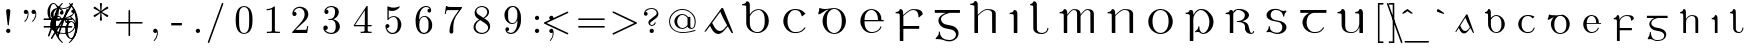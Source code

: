 SplineFontDB: 3.0
FontName: eiadr10
FullName: eiad
FamilyName: Eiad
Weight: Regular
Copyright: %% This file is public domain.\n%% Originally written 1998, Ivan A Derzhanski.\n%% \n% eiadr10.mf: Computer Modern Irish 10 point\n\nGenerated from MetaFont bitmap by mftrace 1.2.14, http://www.xs4all.nl/~hanwen/mftrace/ 
Version: 001.001
ItalicAngle: 0
UnderlinePosition: -102.4
UnderlineWidth: 51.2
Ascent: 819
Descent: 205
LayerCount: 2
Layer: 0 0 "Back"  1
Layer: 1 0 "Fore"  0
NeedsXUIDChange: 1
UniqueID: 4168708
OS2Version: 0
OS2_WeightWidthSlopeOnly: 0
OS2_UseTypoMetrics: 0
CreationTime: 1248265364
ModificationTime: 1260569349
OS2TypoAscent: 0
OS2TypoAOffset: 1
OS2TypoDescent: 0
OS2TypoDOffset: 1
OS2TypoLinegap: 0
OS2WinAscent: 0
OS2WinAOffset: 1
OS2WinDescent: 0
OS2WinDOffset: 1
HheadAscent: 0
HheadAOffset: 1
HheadDescent: 0
HheadDOffset: 1
OS2Vendor: 'PfEd'
Lookup: 258 0 0 "1"  {"1-1"  } []
DEI: 91125
LangName: 1033 
Encoding: Custom
UnicodeInterp: none
NameList: Adobe Glyph List
DisplaySize: -24
AntiAlias: 1
FitToEm: 1
ExtremaBound: 10
WinInfo: 0 27 11
BeginPrivate: 3
lenIV 1 4
BlueValues 2 []
ForceBold 5 false
EndPrivate
TeXData: 1 0 0 346030 173015 115343 463471 1073742 115343 783286 444596 497025 792723 393216 433062 380633 303038 157286 324010 404750 52429 2506097 1059062 262144
BeginChars: 260 125

StartChar: .notdef
Encoding: 1 -1 0
Width: 11201
Flags: HW
LayerCount: 2
Kerns2: 124 -10825 "1-1"  123 -10825 "1-1"  122 -10950 "1-1"  121 -10950 "1-1"  120 -11020 "1-1"  119 -11001 "1-1"  118 -10916 "1-1"  117 -10916 "1-1"  116 -10949 "1-1"  115 -10967 "1-1"  114 -10967 "1-1"  113 -10949 "1-1"  112 -10942 "1-1"  111 -11088 "1-1"  110 -11088 "1-1"  109 -11090 "1-1"  108 -11089 "1-1"  107 -10949 "1-1"  106 -11089 "1-1"  105 -11105 "1-1"  104 -11090 "1-1"  103 -11090 "1-1"  102 -11073 "1-1"  101 -10949 "1-1"  100 -10945 "1-1"  99 -11090 "1-1"  98 -11074 "1-1"  97 -11093 "1-1"  96 -11090 "1-1"  95 -11107 "1-1"  94 -11085 "1-1"  93 -11104 "1-1"  92 -11068 "1-1"  91 -11083 "1-1"  90 -10989 "1-1"  89 -11002 "1-1"  88 -11038 "1-1"  87 -10938 "1-1"  86 -10973 "1-1"  85 -11037 "1-1"  84 -10971 "1-1"  83 -10967 "1-1"  82 -10967 "1-1"  81 -10921 "1-1"  80 -10921 "1-1"  79 -11056 "1-1"  78 -11077 "1-1"  77 -11109 "1-1"  76 -11060 "1-1"  75 -10921 "1-1"  74 -11061 "1-1"  73 -11105 "1-1"  72 -11060 "1-1"  71 -11060 "1-1"  70 -11044 "1-1"  69 -10972 "1-1"  68 -10945 "1-1"  67 -11061 "1-1"  66 -11020 "1-1"  65 -11064 "1-1"  64 -11060 "1-1"  63 -11106 "1-1"  62 -11070 "1-1"  61 -11105 "1-1"  60 -11014 "1-1"  59 -11088 "1-1"  58 -10972 "1-1"  57 -10972 "1-1"  56 -11000 "1-1"  55 -10973 "1-1"  54 -11001 "1-1"  53 -11003 "1-1"  52 -11003 "1-1"  51 -11108 "1-1"  50 -11111 "1-1"  49 -11061 "1-1"  48 -11112 "1-1"  47 -11109 "1-1"  46 -11097 "1-1"  45 -11107 "1-1"  44 -11105 "1-1"  43 -11090 "1-1"  42 -11114 "1-1"  41 -10973 "1-1"  40 -11003 "1-1"  39 -10927 "1-1"  38 -11003 "1-1"  37 -10973 "1-1"  36 -10982 "1-1"  35 -10972 "1-1"  34 -11018 "1-1"  33 -11003 "1-1"  32 -10972 "1-1"  31 -10972 "1-1"  30 -10971 "1-1"  29 -10972 "1-1"  28 -10950 "1-1"  27 -11003 "1-1"  26 -10943 "1-1"  25 -10949 "1-1"  24 -10945 "1-1"  23 -10951 "1-1"  22 -10943 "1-1"  21 -10951 "1-1"  20 -11003 "1-1"  19 -10946 "1-1"  18 -11050 "1-1"  17 -11202 "1-1"  16 -10986 "1-1"  15 -11017 "1-1"  14 -11040 "1-1"  13 -11130 "1-1"  12 -11025 "1-1"  11 -11001 "1-1"  10 -11003 "1-1"  9 -11009 "1-1"  8 -10945 "1-1"  7 -10945 "1-1"  6 -10921 "1-1"  5 -10973 "1-1"  4 -10950 "1-1"  3 -10972 "1-1"  2 -10952 "1-1"  1 -10951 "1-1"  0 -677 "1-1" 
EndChar

StartChar: uni1E56
Encoding: 0 7766 1
Width: 1035
Flags: HW
HStem: -199 22G<277 338> -13 24<549 634> 31 146<435 495> 494 33<145 219> 580 25<474 591> 696 110<493 561>
VStem: 250 89<-190 453 471 486> 468 27<113 177> 482 109<708 794> 751 106<170 404>
LayerCount: 2
Fore
SplineSet
537 696 m 0xfec0
 510 696 482 717 482 752 c 0
 482 782 507 806 537 806 c 1
 561 800 l 1
 589 787 590 764 590 755 c 0
 590 753 590 752 590 752 c 2
 590 711 557 696 537 696 c 0xfec0
250 440 m 0
 250 443 250 446 250 449 c 0
 250 476 246 494 160 494 c 2
 145 494 l 1
 145 526 l 1
 155 526 l 2
 205 526 243 549 250 580 c 0
 255 595 271 595 274 595 c 0
 329 595 336 534 339 521 c 1
 339 471 l 1
 348 483 l 2
 410 598 514 604 525 604 c 2
 526 604 528 604 530 604 c 0
 533 604 539 604 545 604 c 0
 708 604 858 475 858 292 c 0
 858 118 730 -13 594 -13 c 0
 519 -13 525 31 452 31 c 0
 417 31 409 20 398 20 c 0
 391 20 385 35 385 42 c 0
 385 44 385 45 386 46 c 1
 387 49 391 51 399 54 c 1
 462 89 468 148 468 162 c 0xff40
 468 174 471 177 482 177 c 0xfec0
 493 177 495 171 495 167 c 0xff40
 495 97 513 10 591 10 c 0
 671 10 751 123 751 292 c 0
 751 469 645 580 535 580 c 0
 446 580 363 505 343 395 c 0
 342 389 342 379 342 365 c 0
 342 326 339 360 339 310 c 2
 339 75 l 2
 339 -68 342 -188 342 -190 c 1
 340 -195 341 -193 335 -199 c 1
 297 -199 l 2
 256 -199 253 -199 250 -194 c 0
 250 -193 250 -185 250 -166 c 0
 250 -127 250 -41 250 133 c 0
 250 330 250 408 250 440 c 0
EndSplineSet
Kerns2: 112 -59 "1-1"  18 -169 "1-1"  17 -56 "1-1"  20 -118 "1-1"  15 -68 "1-1"  21 -69 "1-1"  2 -65 "1-1"  11 -66 "1-1"  12 -52 "1-1"  89 -489 "1-1"  59 -64 "1-1"  91 -69 "1-1" 
EndChar

StartChar: Aacute
Encoding: 3 193 2
Width: 1022
Flags: HW
HStem: -12 75<491 595> 608 20G<618 628>
LayerCount: 2
Fore
SplineSet
606 627 m 1
 610 628 615 629 623 629 c 0
 634 629 639 627 643 622 c 0
 647 617 898 11 898 7 c 0
 898 2 894 0 884 0 c 0
 867 0 863 2 851 24 c 0
 843 38 766 175 763 175 c 0
 749 175 644 7 544 -12 c 0
 542 -12 540 -12 537 -12 c 0
 531 -12 524 -12 517 -12 c 0
 511 -12 505 -12 500 -12 c 0
 480 -12 442 1 401 42 c 0
 344 101 312 187 307 187 c 0
 305 187 208 58 200 50 c 0
 195 46 187 44 178 44 c 0
 169 44 166 46 166 51 c 0
 166 58 589 609 597 621 c 1
 600 623 604 626 606 627 c 1
709 808 m 0
 737 808 747 783 747 769 c 0
 747 757 740 744 725 738 c 0
 725 738 553 655 544 651 c 1
 538 663 l 1
 530 674 l 1
 531 675 688 800 693 803 c 0
 703 808 703 808 709 808 c 0
732 227 m 1
 600 451 578 521 571 536 c 1
 569 536 457 386 456 385 c 2
 362 263 l 1
 372 246 l 5
 441 114 490 62 562 62 c 6
 563 62 l 2
 578 62 621 63 681 128 c 1
 743 200 l 1
 746 204 l 1
 732 227 l 1
EndSplineSet
Kerns2: 36 -112 "1-1"  114 -63 "1-1"  100 -79 "1-1"  112 -56 "1-1"  9 -82 "1-1"  14 -96 "1-1"  17 -119 "1-1"  120 -102 "1-1"  20 -147 "1-1"  15 -129 "1-1"  16 -86 "1-1"  6 -69 "1-1"  13 -81 "1-1"  119 -91 "1-1"  12 -116 "1-1"  88 -59 "1-1"  79 -68 "1-1"  78 -66 "1-1"  62 -119 "1-1"  110 -63 "1-1"  94 -79 "1-1"  92 -60 "1-1" 
EndChar

StartChar: Eacute
Encoding: 4 201 3
Width: 949
Flags: HW
HStem: -10 26<421 563> 300 33<296 640 727 786> 589 23<416 524> 625 22G<389 393>
VStem: 189 106<181 300 300 300 333 421> 640 89<333 461> 702 28<124 153>
LayerCount: 2
Fore
SplineSet
640 349 m 2
 640 466 588 571 488 589 c 0
 486 589 484 589 482 589 c 0
 479 589 475 589 471 589 c 0
 417 589 378 560 353 528 c 0
 317 484 297 428 297 341 c 2
 296 333 l 1
 640 333 l 1
 640 349 l 2
554 808 m 0xf8
 583 808 593 785 593 770 c 0
 593 760 589 753 584 748 c 0
 580 744 394 625 391 625 c 1
 387 627 390 628 375 645 c 1
 537 803 l 1
 547 808 548 808 554 808 c 0xf8
470 -10 m 0
 292 -10 189 156 189 292 c 2
 189 300 l 2
 189 525 374 611 448 611 c 0
 452 611 462 612 471 612 c 0
 479 612 489 611 494 611 c 0
 531 611 593 586 613 573 c 0
 678 533 727 459 727 362 c 0
 727 344 728 346 728 341 c 0
 728 335 730 333 745 333 c 2
 786 333 l 1
 786 300 l 1
 296 300 l 1
 296 288 l 2
 296 166 326 84 398 40 c 0
 423 24 450 15 483 15 c 0
 605 15 685 94 702 153 c 0
 705 162 708 164 717 164 c 2
 717 164 717 164 718 164 c 0
 721 164 730 164 730 155 c 0
 730 144 679 -10 470 -10 c 0
EndSplineSet
Kerns2: 18 -194 "1-1"  17 -56 "1-1"  20 -109 "1-1"  15 -70 "1-1"  115 -53 "1-1"  83 -56 "1-1"  21 -78 "1-1"  2 -71 "1-1"  11 -77 "1-1"  12 -52 "1-1"  77 -52 "1-1"  65 -57 "1-1"  59 -71 "1-1"  102 -51 "1-1"  98 -52 "1-1"  97 -53 "1-1"  91 -78 "1-1" 
EndChar

StartChar: Iacute
Encoding: 5 205 4
Width: 556
Flags: HW
HStem: 0 22G<272 342> 494 33<146 217> 595 22G<211 249 270 301>
VStem: 252 90<6 454>
LayerCount: 2
Fore
SplineSet
384 808 m 0
 397 808 420 797 420 770 c 0
 420 750 416 751 315 676 c 2
 221 607 l 1
 211 617 l 2
 207 622 203 627 203 628 c 1
 204 630 361 799 364 802 c 1
 369 804 374 808 384 808 c 0
297 0 m 2
 293 0 290 0 287 0 c 0
 255 0 252 1 252 13 c 0
 252 16 252 20 252 25 c 0
 252 53 252 112 252 232 c 0
 252 285 253 326 253 359 c 0
 253 479 248 483 213 489 c 0
 202 491 179 494 161 494 c 2
 146 494 l 1
 146 526 l 1
 157 526 l 2
 205 526 241 551 248 582 c 0
 252 595 263 595 271 595 c 0
 272 595 273 595 274 595 c 0
 328 595 341 536 341 524 c 0
 341 518 342 441 342 261 c 2
 342 6 l 1
 335 0 l 1
 297 0 l 2
EndSplineSet
Kerns2: 18 -53 "1-1"  101 -54 "1-1"  69 -55 "1-1"  24 -54 "1-1"  23 -53 "1-1"  22 -55 "1-1"  5 -57 "1-1"  3 -57 "1-1"  77 -59 "1-1"  73 -56 "1-1"  63 -56 "1-1"  61 -55 "1-1"  105 -54 "1-1"  95 -54 "1-1"  93 -53 "1-1" 
EndChar

StartChar: Oacute
Encoding: 6 211 5
Width: 976
VWidth: 1000
Flags: HW
HStem: -21 26<433.97 553.479> 577 26<435.698 556.842> 613 21G<418.5 451.5>
VStem: 189 103<173.457 406.102> 695 104<180.828 406.828>
LayerCount: 2
Fore
SplineSet
189 328 m 2
 189 410 296 602 467 602 c 0
 472 602 483 603 492 603 c 0
 495 603 l 0
 694 603 797 413 797 328 c 0
 797 318 799 303 799 288 c 0
 799 132 678 -21 494 -21 c 0
 273 -21 189 182 189 260 c 0
 189 268 189 278 189 288 c 2
 189 328 l 2
579 789 m 0
 596 789 615 775 615 752 c 0
 615 731 608 729 510 669 c 2
 419 613 l 1
 418 613 403 632 403 633 c 1
 551 774 l 2
 561 784 568 789 579 789 c 0
695 302 m 0
 695 541 542 577 505 577 c 2
 493 577 l 2
 413 577 292 514 292 302 c 0
 292 72 413 5 494 5 c 0
 574 5 695 71 695 302 c 0
EndSplineSet
Kerns2: 112 -59 "1-1"  18 -177 "1-1"  17 -56 "1-1"  20 -117 "1-1"  15 -70 "1-1"  83 -53 "1-1"  21 -73 "1-1"  2 -66 "1-1"  11 -65 "1-1"  12 -52 "1-1"  65 -53 "1-1"  59 -66 "1-1"  91 -73 "1-1" 
EndChar

StartChar: Uacute
Encoding: 7 218 6
Width: 993
Flags: HW
HStem: -11 24<423 565> 505 33<140 210 594 664> 586 20G<265 291 721 751>
VStem: 246 92<103 473> 702 89<-5 145 148 462>
LayerCount: 2
Fore
SplineSet
589 808 m 0
 611 808 626 791 629 775 c 1
 629 756 617 746 577 706 c 2
 489 615 l 1
 430 554 l 1
 420 562 l 2
 414 567 409 571 409 571 c 1
 410 572 444 623 486 684 c 0
 572 807 571 808 589 808 c 0
791 -5 m 1
 784 -11 l 1
 709 -11 l 1
 702 -5 l 1
 702 70 l 1
 702 145 l 1
 697 133 l 2
 672 73 616 -11 494 -11 c 0
 358 -11 271 40 251 158 c 0
 247 183 246 181 246 328 c 0
 246 366 246 395 246 418 c 0
 246 488 242 495 209 501 c 0
 198 503 174 505 155 505 c 2
 140 505 l 1
 140 538 l 1
 150 538 l 1
 200 538 239 564 246 595 c 0
 249 603 253 605 258 605 c 0
 262 605 266 604 269 604 c 0
 313 604 332 570 337 537 c 0
 338 531 338 474 338 356 c 0
 338 310 337 268 337 230 c 0
 337 92 351 12 492 12 c 0
 494 12 497 12 500 12 c 0
 621 12 683 111 697 215 c 0
 698 222 698 285 698 346 c 0
 698 373 698 395 698 413 c 0
 698 475 697 484 686 493 c 0
 675 501 649 505 609 505 c 2
 594 505 l 1
 594 538 l 1
 604 538 l 1
 654 538 690 564 697 595 c 0
 700 604 707 605 713 605 c 0
 718 605 722 604 723 604 c 0
 780 604 790 547 790 536 c 0
 790 530 791 448 791 261 c 2
 791 -5 l 1
EndSplineSet
Kerns2: 80 -66 "1-1"  87 -52 "1-1"  70 -67 "1-1"  66 -70 "1-1"  60 -66 "1-1" 
EndChar

StartChar: arrowup
Encoding: 11 8593 7
Width: 44
Flags: HW
HStem: 367 41<73 80 520 527> 583 20G<296 304>
VStem: 280 41<-80 490>
LayerCount: 2
Fore
SplineSet
73 408 m 1
 183 428 263 503 300 604 c 1
 337 504 418 428 527 408 c 1
 527 387 l 2
 527 370 527 367 525 367 c 0
 524 367 415 382 330 480 c 2
 320 490 l 1
 320 207 l 2
 320 -66 320 -77 318 -80 c 0
 315 -87 308 -92 300 -92 c 0
 294 -92 283 -87 280 -80 c 0
 279 -79 279 -77 279 -65 c 0
 279 -41 280 25 280 207 c 2
 280 490 l 1
 270 480 l 2
 186 383 78 367 75 367 c 0
 73 367 73 370 73 387 c 2
 73 408 l 1
EndSplineSet
Validated: 1
EndChar

StartChar: arrowdown
Encoding: 12 8595 8
Width: 554
Flags: HW
LayerCount: 2
Fore
SplineSet
290 602 m 0
 293 603 295 604 298 604 c 0
 306 604 313 600 316 593 c 0
 318 589 318 578 318 305 c 2
 318 22 l 1
 328 32 l 2
 369 79 423 116 483 135 c 0
 496 139 520 145 523 145 c 0
 525 145 525 142 525 125 c 2
 525 104 l 1
 518 103 l 2
 515 102 506 100 500 98 c 0
 428 79 367 31 327 -32 c 0
 318 -46 306 -69 302 -82 c 0
 300 -87 298 -91 298 -91 c 1
 298 -91 296 -87 294 -82 c 0
 290 -69 278 -46 269 -32 c 0
 229 31 168 79 96 98 c 0
 90 100 81 102 78 103 c 2
 71 104 l 1
 71 125 l 2
 71 142 71 145 73 145 c 0
 76 145 100 139 113 135 c 0
 173 116 227 79 268 32 c 2
 278 22 l 1
 278 305 l 2
 278 558 278 588 280 592 c 0
 282 597 285 600 290 602 c 0
EndSplineSet
Validated: 1
Kerns2: 18 -69 "1-1"  17 -175 "1-1"  13 -104 "1-1" 
EndChar

StartChar: uni030D
Encoding: 13 781 9
Width: 331
Flags: HW
LayerCount: 2
Fore
SplineSet
176 623 m 0
 180 624 185 624 190 624 c 0
 208 624 225 615 232 600 c 0
 235 594 237 586 237 579 c 0
 237 576 204 372 201 359 c 1
 201 356 l 1
 189 356 l 1
 177 356 l 1
 177 359 l 1
 174 372 140 576 140 579 c 0
 140 601 154 618 176 623 c 0
EndSplineSet
Validated: 1
Kerns2: 123 -126 "1-1"  91 -139 "1-1"  59 -161 "1-1"  37 -127 "1-1" 
EndChar

StartChar: exclamdown
Encoding: 14 161 10
Width: 78
Flags: HW
HStem: 296 110<177 263>
VStem: 165 110<-211 27 307 394>
LayerCount: 2
Fore
SplineSet
165 351 m 0
 165 381 190 406 221 406 c 0
 245 406 275 385 275 351 c 0
 275 318 247 296 221 296 c 0
 191 296 165 318 165 351 c 0
220 -221 m 0
 188 -221 165 -198 165 -172 c 0
 165 -164 206 201 207 206 c 0
 208 208 208 213 219 213 c 0
 230 213 232 208 233 206 c 0
 234 201 275 -164 275 -172 c 0
 275 -199 249 -221 220 -221 c 0
EndSplineSet
Validated: 1
EndChar

StartChar: questiondown
Encoding: 15 191 11
Width: 580
Flags: HW
HStem: -221 25<251 398> -131 95<427 474> 189 24<273 346> 296 110<272 359>
VStem: 146 42<-148 -57> 261 110<307 394> 357 44<119 185> 474 41<-147 -69>
LayerCount: 2
Fore
SplineSet
261 351 m 0xfd
 261 381 286 406 317 406 c 0
 341 406 370 385 370 351 c 0
 370 318 343 296 317 296 c 0
 287 296 261 318 261 351 c 0xfd
243 136 m 0
 243 123 237 123 231 123 c 0
 220 123 216 129 216 137 c 0
 216 152 228 173 235 181 c 0
 248 195 277 213 311 213 c 0
 380 213 401 161 401 130 c 0
 401 80 368 63 297 11 c 0
 222 -42 188 -59 188 -105 c 0
 188 -123 207 -199 318 -199 c 0
 434 -199 474 -133 474 -131 c 0
 474 -130 471 -131 468 -131 c 0
 440 -131 419 -111 419 -84 c 0
 419 -53 444 -36 468 -36 c 0
 494 -36 515 -54 515 -84 c 0
 515 -167 426 -221 316 -221 c 0
 235 -221 165 -178 146 -110 c 0
 145 -107 145 -104 145 -102 c 0
 145 -97 146 -93 146 -82 c 0
 146 -29 176 -5 186 8 c 1
 186 8 348 127 349 129 c 0
 355 136 357 142 357 152 c 0xfb
 357 183 330 189 314 189 c 0
 287 189 247 173 243 136 c 0
EndSplineSet
Validated: 1
EndChar

StartChar: grave
Encoding: 18 96 12
Width: 423
Flags: HW
LayerCount: 2
Fore
SplineSet
151 607 m 0
 152 607 154 608 156 608 c 0
 161 608 167 607 171 605 c 0
 176 603 176 602 248 552 c 2
 311 508 l 1
 305 496 l 2
 302 490 299 484 298 484 c 0
 297 484 144 538 140 540 c 0
 135 543 129 549 126 554 c 0
 124 558 124 560 124 569 c 0
 124 578 124 580 127 586 c 0
 132 597 141 605 151 607 c 0
EndSplineSet
Validated: 1
Kerns2: 123 -237 "1-1"  115 -208 "1-1"  114 -222 "1-1"  111 -133 "1-1"  109 -135 "1-1"  108 -135 "1-1"  106 -135 "1-1"  105 -222 "1-1"  104 -135 "1-1"  103 -135 "1-1"  101 -81 "1-1"  99 -134 "1-1"  96 -135 "1-1"  95 -217 "1-1"  94 -74 "1-1"  93 -237 "1-1"  91 -311 "1-1"  77 -65 "1-1"  73 -106 "1-1"  70 -77 "1-1"  66 -79 "1-1"  63 -101 "1-1"  61 -104 "1-1"  60 -73 "1-1"  59 -350 "1-1"  54 -353 "1-1"  51 -62 "1-1"  50 -93 "1-1"  48 -89 "1-1"  47 -114 "1-1"  46 -222 "1-1"  45 -89 "1-1"  44 -59 "1-1"  43 -97 "1-1"  42 -79 "1-1"  41 -180 "1-1"  37 -248 "1-1"  35 -61 "1-1"  30 -120 "1-1"  29 -231 "1-1"  21 -108 "1-1"  17 -170 "1-1"  13 -84 "1-1"  8 -105 "1-1"  2 -215 "1-1" 
EndChar

StartChar: acute
Encoding: 19 180 13
Width: 385
Flags: HW
LayerCount: 2
Fore
SplineSet
257 607 m 1
 259 607 262 608 264 608 c 0
 277 608 289 600 295 586 c 0
 298 580 299 578 299 569 c 0
 299 560 298 558 296 554 c 0
 293 549 287 543 282 540 c 0
 278 538 125 484 124 484 c 0
 123 484 120 490 117 496 c 2
 111 508 l 1
 178 555 l 2
 215 581 246 603 248 604 c 0
 251 605 255 606 257 607 c 1
EndSplineSet
Validated: 1
Kerns2: 123 -203 "1-1"  111 -184 "1-1"  109 -186 "1-1"  108 -186 "1-1"  106 -186 "1-1"  105 -275 "1-1"  104 -186 "1-1"  103 -186 "1-1"  99 -185 "1-1"  96 -186 "1-1"  95 -270 "1-1"  94 -101 "1-1"  93 -288 "1-1"  91 -326 "1-1"  59 -289 "1-1"  54 -350 "1-1"  46 -158 "1-1"  41 -96 "1-1"  37 -141 "1-1"  29 -147 "1-1"  2 -155 "1-1" 
EndChar

StartChar: uni030C
Encoding: 20 780 14
Width: 473
Flags: HW
HStem: 489 54<211 288>
VStem: 108 263
LayerCount: 2
Fore
SplineSet
112 564 m 0
 115 573 117 575 118 575 c 0
 119 574 l 1
 120 574 148 567 180 559 c 2
 239 544 l 2
 240 544 268 551 301 560 c 2
 362 575 l 1
 363 574 371 552 371 551 c 0
 371 550 242 489 240 489 c 0
 237 489 108 550 108 551 c 0
 108 552 110 557 112 564 c 0
EndSplineSet
Validated: 1
EndChar

StartChar: uni0306
Encoding: 21 774 15
Width: 533
Flags: HW
LayerCount: 2
Fore
SplineSet
127 597 m 2
 127 604 l 1
 139 604 l 1
 151 604 l 1
 151 598 l 1
 153 585 159 572 169 564 c 0
 177 558 193 550 205 547 c 0
 225 541 253 538 281 538 c 0
 309 538 338 541 358 547 c 0
 370 550 386 558 394 564 c 0
 404 572 410 585 412 598 c 1
 412 604 l 1
 424 604 l 1
 436 604 l 1
 436 597 l 2
 434 575 424 557 408 541 c 0
 380 513 332 498 282 498 c 0
 258 498 233 501 210 509 c 0
 161 525 131 557 127 597 c 2
EndSplineSet
Validated: 1
Kerns2: 123 -189 "1-1"  116 -67 "1-1"  113 -133 "1-1"  107 -67 "1-1"  105 -274 "1-1"  95 -267 "1-1"  94 -92 "1-1"  93 -291 "1-1"  91 -283 "1-1"  59 -293 "1-1"  54 -353 "1-1"  46 -161 "1-1"  41 -97 "1-1"  37 -134 "1-1"  29 -148 "1-1"  2 -159 "1-1" 
EndChar

StartChar: bar
Encoding: 22 772 16
Width: 548
Flags: HW
LayerCount: 2
Fore
SplineSet
107 545 m 1
 107 561 l 1
 292 561 l 1
 476 561 l 1
 476 545 l 1
 476 528 l 1
 292 528 l 1
 107 528 l 1
 107 545 l 1
EndSplineSet
Validated: 1
Kerns2: 113 -117 "1-1"  59 -229 "1-1"  54 -281 "1-1"  46 -93 "1-1"  37 -102 "1-1"  29 -99 "1-1"  2 -92 "1-1" 
EndChar

StartChar: uni030A
Encoding: 23 778 17
Width: 608
Flags: HW
LayerCount: 2
Fore
SplineSet
202 626 m 0
 205 626 210 626 216 626 c 0
 229 626 247 626 255 625 c 0
 284 619 309 604 318 588 c 0
 321 582 322 580 322 572 c 0
 322 564 321 563 318 557 c 0
 309 541 284 526 254 520 c 0
 247 519 235 519 223 519 c 0
 211 519 200 519 193 520 c 0
 163 526 138 541 129 557 c 0
 126 563 126 564 126 572 c 0
 126 580 126 582 129 588 c 0
 139 606 167 622 202 626 c 0
265 601 m 0
 258 602 230 603 210 603 c 0
 202 603 195 602 191 602 c 0
 169 599 158 593 153 582 c 0
 152 579 152 576 152 573 c 0
 152 563 158 554 169 549 c 0
 180 543 188 543 224 543 c 0
 251 543 258 543 264 544 c 0
 274 546 282 550 287 554 c 1
 291 559 296 566 296 572 c 0
 296 578 291 586 287 591 c 1
 282 595 274 599 265 601 c 0
EndSplineSet
Validated: 1
Kerns2: 124 -111 "1-1"  123 -374 "1-1"  116 -252 "1-1"  115 -203 "1-1"  114 -213 "1-1"  113 -319 "1-1"  111 -111 "1-1"  110 -111 "1-1"  109 -113 "1-1"  108 -112 "1-1"  107 -252 "1-1"  106 -112 "1-1"  105 -128 "1-1"  104 -113 "1-1"  103 -113 "1-1"  102 -97 "1-1"  101 -156 "1-1"  100 -241 "1-1"  99 -113 "1-1"  98 -98 "1-1"  97 -116 "1-1"  96 -113 "1-1"  95 -130 "1-1"  94 -108 "1-1"  93 -127 "1-1"  92 -93 "1-1"  91 -105 "1-1"  88 -65 "1-1"  87 -61 "1-1"  85 -60 "1-1"  79 -81 "1-1"  78 -100 "1-1"  77 -154 "1-1"  76 -87 "1-1"  74 -88 "1-1"  73 -220 "1-1"  72 -85 "1-1"  71 -85 "1-1"  70 -146 "1-1"  69 -87 "1-1"  67 -88 "1-1"  66 -148 "1-1"  65 -88 "1-1"  64 -85 "1-1"  63 -215 "1-1"  62 -110 "1-1"  61 -220 "1-1"  60 -142 "1-1"  59 -470 "1-1"  58 -95 "1-1"  54 -531 "1-1"  51 -142 "1-1"  50 -165 "1-1"  49 -93 "1-1"  48 -180 "1-1"  47 -183 "1-1"  46 -337 "1-1"  45 -159 "1-1"  44 -133 "1-1"  43 -114 "1-1"  42 -164 "1-1"  41 -272 "1-1"  37 -317 "1-1"  35 -97 "1-1"  34 -90 "1-1"  30 -206 "1-1"  29 -325 "1-1"  26 -212 "1-1"  25 -136 "1-1"  24 -102 "1-1"  22 -83 "1-1"  21 -178 "1-1"  18 -73 "1-1"  17 -225 "1-1"  14 -63 "1-1"  13 -172 "1-1"  8 -175 "1-1"  7 -155 "1-1"  5 -87 "1-1"  3 -81 "1-1"  2 -334 "1-1" 
EndChar

StartChar: uni0327
Encoding: 24 807 18
Width: 417
Flags: HW
LayerCount: 2
Fore
SplineSet
185 -47 m 1
 185 -23 l 1
 221 -23 l 1
 257 -23 l 1
 257 -39 l 1
 257 -55 l 1
 269 -57 l 2
 306 -66 331 -84 339 -108 c 0
 341 -113 342 -122 342 -130 c 0
 342 -134 342 -138 341 -141 c 0
 339 -151 333 -162 325 -169 c 0
 313 -181 297 -190 272 -196 c 0
 243 -204 210 -207 161 -208 c 2
 113 -208 l 1
 100 -209 l 1
 100 -198 l 1
 100 -185 l 1
 104 -185 l 1
 106 -184 119 -184 133 -184 c 0
 212 -184 254 -173 266 -146 c 0
 269 -140 270 -139 270 -128 c 0
 270 -118 269 -117 266 -110 c 0
 257 -92 234 -78 203 -74 c 0
 198 -73 192 -73 189 -73 c 2
 185 -73 l 1
 185 -47 l 1
EndSplineSet
Validated: 1
Kerns2: 111 -127 "1-1"  110 -170 "1-1"  105 -129 "1-1"  104 -71 "1-1"  103 -71 "1-1"  102 -101 "1-1"  99 -70 "1-1"  98 -54 "1-1"  95 -124 "1-1"  94 -184 "1-1"  93 -137 "1-1"  92 -167 "1-1"  91 -138 "1-1"  86 -89 "1-1"  82 -100 "1-1"  80 -90 "1-1"  79 -175 "1-1"  78 -210 "1-1"  77 -146 "1-1"  76 -68 "1-1"  73 -177 "1-1"  72 -68 "1-1"  71 -68 "1-1"  70 -86 "1-1"  68 -109 "1-1"  67 -68 "1-1"  63 -173 "1-1"  62 -234 "1-1"  61 -181 "1-1"  60 -182 "1-1"  59 -258 "1-1"  58 -82 "1-1"  54 -381 "1-1"  51 -63 "1-1"  50 -94 "1-1"  49 -87 "1-1"  48 -117 "1-1"  47 -84 "1-1"  46 -171 "1-1"  45 -89 "1-1"  42 -116 "1-1"  37 -115 "1-1"  19 -59 "1-1"  2 -122 "1-1" 
EndChar

StartChar: uni204A
Encoding: 25 8266 19
Width: 687
Flags: HW
HStem: 351 72<146 449>
VStem: 421 31<-203 -98>
LayerCount: 2
Fore
SplineSet
152 440 m 1
 152 441 153 441 154 441 c 1
 161 438 207 431 234 428 c 0
 274 423 291 423 344 423 c 0
 397 423 413 423 454 428 c 0
 480 431 526 438 533 441 c 1
 535 441 535 440 535 430 c 0
 535 420 528 366 494 109 c 0
 470 -61 451 -203 451 -203 c 1
 449 -208 445 -210 437 -210 c 0
 425 -210 421 -205 421 -199 c 0
 421 -191 425 -148 458 94 c 2
 498 388 l 1
 484 383 l 2
 415 363 342 351 270 351 c 0
 236 351 203 353 170 358 c 0
 146 361 126 366 126 367 c 0
 126 368 132 384 139 403 c 0
 145 422 151 439 152 440 c 1
EndSplineSet
Validated: 1
EndChar

StartChar: uni0307
Encoding: 26 775 20
Width: 343
Flags: HW
LayerCount: 2
Fore
SplineSet
174 683 m 0
 179 684 183 685 188 685 c 0
 202 685 214 680 225 669 c 0
 236 659 242 645 242 631 c 0
 242 616 236 602 225 592 c 0
 214 581 201 576 187 576 c 0
 173 576 159 581 148 592 c 0
 137 602 132 616 132 631 c 0
 132 640 133 645 138 654 c 0
 144 667 159 680 174 683 c 0
EndSplineSet
Validated: 1
Kerns2: 116 -53 "1-1"  113 -120 "1-1"  107 -53 "1-1"  73 -75 "1-1"  63 -63 "1-1"  61 -73 "1-1"  59 -308 "1-1"  54 -440 "1-1"  46 -170 "1-1"  41 -94 "1-1"  37 -123 "1-1"  29 -145 "1-1"  2 -142 "1-1" 
EndChar

StartChar: aacute
Encoding: 27 225 21
Width: 776
Flags: HW
HStem: -12 61<358 448>
LayerCount: 2
Fore
SplineSet
546 714 m 0
 561 714 582 699 582 677 c 0
 582 671 582 662 572 652 c 0
 567 647 399 533 381 521 c 1
 373 531 l 2
 369 536 365 541 365 542 c 2
 520 702 l 2
 526 708 530 714 546 714 c 0
549 125 m 1
 507 83 463 -12 386 -12 c 0
 384 -12 383 -12 381 -12 c 0
 357 -12 309 -8 258 112 c 0
 254 119 252 126 251 126 c 0
 250 126 191 35 189 33 c 0
 186 29 180 26 175 25 c 0
 174 25 173 24 172 24 c 0
 166 24 162 28 162 32 c 0
 162 36 436 466 441 470 c 1
 449 474 l 2
 451 474 455 475 460 475 c 0
 467 474 470 473 474 468 c 0
 478 464 640 9 640 8 c 0
 640 0 631 -2 627 -2 c 0
 614 -2 614 2 597 32 c 1
 592 44 577 70 567 89 c 2
 549 125 l 1
523 171 m 1
 469 273 440 337 425 381 c 1
 420 392 l 1
 290 187 l 1
 296 171 l 1
 335 84 366 49 412 49 c 0
 474 49 504 113 530 139 c 1
 537 147 l 1
 523 171 l 1
EndSplineSet
Kerns2: 114 -72 "1-1"  100 -74 "1-1"  25 -58 "1-1"  23 -55 "1-1"  6 -79 "1-1"  13 -65 "1-1"  79 -77 "1-1"  78 -59 "1-1"  111 -59 "1-1"  110 -72 "1-1"  94 -74 "1-1"  92 -68 "1-1" 
EndChar

StartChar: eacute
Encoding: 28 233 22
Width: 787
Flags: HW
HStem: -11 27<354 468> 237 23<276 517 586 642> 434 25<350 447>
VStem: 189 86<121 236 259 271 306 329> 517 69<259 361>
LayerCount: 2
Fore
SplineSet
375 458 m 0
 380 459 387 459 394 459 c 0
 409 459 428 456 443 453 c 0
 478 446 507 433 531 409 c 0
 564 375 586 329 586 269 c 1
 586 259 l 1
 615 259 l 1
 642 259 l 1
 642 248 l 1
 642 237 l 1
 459 237 l 1
 275 237 l 1
 275 220 l 2
 275 131 294 74 335 41 c 0
 357 24 379 15 405 15 c 0
 416 15 428 16 440 19 c 0
 496 31 542 71 558 120 c 0
 561 131 565 134 573 134 c 0
 578 134 579 134 582 131 c 0
 585 129 586 127 586 124 c 0
 586 121 585 117 582 110 c 0
 567 67 535 32 491 10 c 0
 462 -3 426 -11 394 -11 c 0
 390 -11 389 -11 385 -11 c 0
 376 -11 l 0
 332 -6 294 13 261 45 c 0
 248 58 240 68 230 84 c 0
 210 116 195 149 189 191 c 0
 189 193 188 197 188 201 c 0
 188 208 189 216 189 226 c 0
 189 236 188 246 188 253 c 0
 188 257 189 260 189 262 c 0
 201 342 249 408 316 440 c 0
 334 449 353 455 375 458 c 0
421 434 m 0
 419 434 414 435 410 435 c 0
 404 435 405 436 398 436 c 0
 395 436 384 434 382 434 c 0
 343 428 307 393 291 346 c 0
 286 334 283 319 281 306 c 0
 279 295 276 270 276 264 c 2
 276 259 l 1
 397 259 l 1
 517 259 l 1
 517 273 l 1
 517 336 495 385 464 411 c 0
 452 421 437 430 421 434 c 0
473 713 m 0
 475 714 479 714 482 714 c 0
 488 714 494 713 499 711 c 0
 506 707 513 699 517 691 c 0
 518 689 518 688 518 687 c 0
 518 684 517 682 517 677 c 0
 517 672 518 669 518 667 c 0
 518 665 518 664 517 663 c 2
 510 652 l 1
 413 585 l 2
 339 535 321 522 318 522 c 1
 318 523 314 527 310 532 c 2
 302 541 l 1
 305 544 l 1
 323 564 463 707 466 709 c 0
 468 710 471 712 473 713 c 0
EndSplineSet
Kerns2: 36 -72 "1-1"  18 -126 "1-1"  14 -119 "1-1"  17 -91 "1-1"  120 -99 "1-1"  20 -55 "1-1"  15 -81 "1-1"  16 -127 "1-1"  11 -67 "1-1"  13 -93 "1-1"  119 -126 "1-1"  12 -93 "1-1"  88 -147 "1-1"  77 -67 "1-1"  62 -70 "1-1"  56 -58 "1-1" 
EndChar

StartChar: iacute
Encoding: 29 237 23
Width: 549
Flags: HW
HStem: 0 22G<288 328> 351 33<185 236> 432 20G<271 292>
VStem: 264 69<6 160 160 327>
LayerCount: 2
Fore
SplineSet
371 711 m 0
 377 714 379 714 387 714 c 1
 394 713 397 713 401 711 c 0
 408 707 415 699 418 691 c 0
 421 685 422 683 422 677 c 0
 422 667 419 659 412 652 c 1
 408 649 225 522 223 521 c 1
 222 521 217 526 212 531 c 2
 204 542 l 1
 272 611 l 2
 368 710 364 708 371 711 c 0
271 449 m 1
 276 453 l 1
 286 453 l 2
 298 452 305 449 312 442 c 0
 321 433 326 420 330 400 c 0
 331 390 332 379 332 198 c 2
 332 6 l 1
 328 3 l 1
 325 0 l 1
 298 0 l 2
 278 0 272 0 270 2 c 1
 264 5 264 -6 264 160 c 0
 264 242 264 312 263 316 c 0
 259 343 247 349 204 351 c 2
 185 351 l 1
 185 368 l 1
 185 384 l 1
 192 384 l 2
 227 387 255 408 262 437 c 0
 263 441 264 444 265 444 c 1
 271 449 l 1
EndSplineSet
Kerns2: 18 -56 "1-1"  101 -57 "1-1"  69 -59 "1-1"  24 -57 "1-1"  23 -56 "1-1"  22 -59 "1-1"  5 -60 "1-1"  3 -60 "1-1"  79 -51 "1-1"  77 -62 "1-1"  76 -64 "1-1"  74 -65 "1-1"  73 -59 "1-1"  72 -55 "1-1"  71 -55 "1-1"  67 -65 "1-1"  64 -55 "1-1"  63 -60 "1-1"  61 -59 "1-1"  105 -57 "1-1"  102 -57 "1-1"  98 -60 "1-1"  95 -58 "1-1"  93 -56 "1-1"  92 -55 "1-1" 
EndChar

StartChar: oacute
Encoding: 30 243 24
Width: 798
Flags: HW
HStem: -10 26<358 467> 435 24<360 466>
VStem: 186 86<121 320> 553 86<122 322>
LayerCount: 2
Fore
SplineSet
431 435 m 0
 429 435 427 435 425 435 c 0
 422 435 418 435 414 435 c 0
 388 435 363 428 341 414 c 0
 301 389 280 348 274 288 c 0
 273 279 272 252 272 228 c 0
 272 211 273 194 273 185 c 0
 273 120 291 81 323 51 c 0
 348 26 380 15 413 15 c 0
 445 15 476 26 502 51 c 0
 534 81 553 120 553 185 c 0
 553 194 553 211 553 228 c 0
 553 244 554 261 554 273 c 0
 554 279 553 285 553 288 c 0
 550 317 541 342 531 361 c 0
 512 401 475 428 431 435 c 0
387 457 m 0
 395 458 405 459 413 459 c 0
 469 459 526 435 568 393 c 0
 574 387 583 378 586 373 c 0
 621 329 639 274 639 220 c 0
 639 204 637 188 634 172 c 0
 618 86 552 18 466 -4 c 0
 447 -9 436 -10 413 -10 c 0
 389 -10 378 -9 359 -4 c 0
 257 22 186 113 186 219 c 0
 186 265 200 315 226 353 c 0
 264 411 320 449 387 457 c 0
490 712 m 0
 492 713 497 714 501 714 c 0
 507 714 509 714 515 710 c 0
 523 706 530 699 534 691 c 0
 536 686 537 684 537 677 c 0
 537 666 535 660 528 653 c 0
 523 648 337 522 335 522 c 1
 335 522 331 527 327 531 c 2
 319 541 l 1
 325 548 l 1
 482 709 l 2
 484 710 488 712 490 712 c 0
EndSplineSet
Kerns2: 36 -63 "1-1"  18 -124 "1-1"  14 -114 "1-1"  17 -76 "1-1"  120 -93 "1-1"  15 -74 "1-1"  16 -117 "1-1"  83 -58 "1-1"  6 -59 "1-1"  4 -65 "1-1"  13 -90 "1-1"  119 -119 "1-1"  12 -84 "1-1"  88 -143 "1-1"  79 -60 "1-1"  77 -51 "1-1"  76 -64 "1-1"  74 -64 "1-1"  72 -63 "1-1"  71 -63 "1-1"  67 -63 "1-1"  65 -59 "1-1"  64 -62 "1-1"  62 -85 "1-1"  56 -55 "1-1" 
EndChar

StartChar: uacute
Encoding: 31 250 25
Width: 813
Flags: HW
HStem: -10 23<362 452> 351 33<172 223 483 535> 432 20G<259 279 570 590>
VStem: 252 72<44 211 211 326> 565 70<-5 114 114 318>
LayerCount: 2
Fore
SplineSet
259 449 m 1
 264 453 l 1
 274 453 l 2
 283 452 286 452 291 450 c 0
 307 442 322 420 322 388 c 0
 322 381 323 334 323 239 c 0
 323 96 323 84 327 68 c 0
 334 38 355 20 393 14 c 0
 401 13 413 12 424 12 c 0
 436 12 446 13 452 14 c 0
 470 19 485 28 500 41 c 0
 535 76 562 135 562 215 c 0
 562 225 565 247 565 270 c 0
 565 292 563 311 562 316 c 0
 558 343 546 351 501 351 c 1
 483 351 l 1
 483 368 l 1
 483 384 l 1
 491 384 l 1
 525 384 554 408 561 437 c 0
 562 441 564 445 565 445 c 1
 565 445 567 447 570 449 c 2
 575 453 l 1
 585 453 l 2
 594 452 598 452 602 450 c 0
 619 442 634 419 634 387 c 0
 634 379 635 322 635 185 c 2
 635 -5 l 1
 631 -10 l 1
 627 -10 l 1
 600 -10 l 1
 573 -10 l 1
 570 -10 l 1
 565 -5 l 1
 565 55 l 2
 565 88 565 114 565 114 c 1
 565 110 553 82 550 75 c 0
 527 29 494 -1 452 -10 c 0
 450 -10 448 -11 445 -11 c 0
 440 -11 433 -10 419 -10 c 0
 392 -10 376 -9 360 -6 c 0
 327 1 304 12 286 30 c 0
 271 44 264 57 258 80 c 0
 252 99 252 105 252 211 c 0
 252 247 252 280 252 299 c 0
 252 309 252 315 252 316 c 0
 248 343 235 351 190 351 c 1
 172 351 l 1
 172 368 l 1
 172 384 l 1
 180 384 l 1
 214 384 245 408 252 437 c 0
 253 441 251 444 252 444 c 1
 259 449 l 1
504 712 m 0
 509 714 511 714 518 714 c 0
 525 713 527 713 532 710 c 0
 539 706 547 699 550 691 c 0
 553 685 554 683 554 677 c 0
 554 667 550 659 543 652 c 0
 540 649 356 523 353 521 c 0
 352 521 338 538 337 541 c 0
 337 543 363 571 414 623 c 2
 495 707 l 2
 497 708 501 710 504 712 c 0
EndSplineSet
Kerns2: 112 -59 "1-1"  14 -112 "1-1"  17 -76 "1-1"  120 -92 "1-1"  15 -73 "1-1"  16 -114 "1-1"  83 -73 "1-1"  6 -77 "1-1"  4 -81 "1-1"  119 -117 "1-1"  12 -83 "1-1"  88 -140 "1-1"  79 -77 "1-1"  76 -82 "1-1"  74 -81 "1-1"  72 -81 "1-1"  71 -81 "1-1"  67 -81 "1-1"  65 -74 "1-1"  64 -80 "1-1"  102 -66 "1-1"  98 -68 "1-1"  92 -63 "1-1" 
EndChar

StartChar: uni1E57
Encoding: 32 7767 26
Width: 868
Flags: HW
HStem: -199 22G<275 321> -10 24<480 560> 351 33<174 225> 426 26<417 522> 577 109<429 516>
VStem: 256 70<-193 262> 406 27<77 117 117 125> 622 86<110 319>
LayerCount: 2
Fore
SplineSet
459 683 m 0
 463 684 469 685 473 685 c 0
 502 685 527 661 527 631 c 0
 527 599 503 577 473 577 c 0
 470 577 467 577 464 577 c 0
 462 577 460 577 459 577 c 0
 442 581 427 594 420 612 c 0
 418 618 418 621 418 631 c 0
 418 640 418 642 420 648 c 0
 427 666 442 679 459 683 c 0
261 449 m 1
 266 453 l 1
 276 453 l 1
 288 453 295 449 302 442 c 0
 315 429 322 409 322 372 c 1
 322 351 l 1
 328 361 l 2
 350 396 373 421 406 436 c 0
 419 442 432 447 447 450 c 0
 455 452 469 453 482 453 c 0
 490 453 497 453 503 453 c 0
 506 453 510 453 512 453 c 0
 551 446 587 429 617 406 c 0
 627 399 648 378 656 368 c 0
 666 356 677 339 685 324 c 0
 700 291 708 263 708 228 c 0
 708 219 l 0
 708 162 691 106 660 62 c 0
 651 49 626 24 614 16 c 0
 596 4 574 -6 555 -10 c 0
 553 -10 550 -11 547 -11 c 0
 541 -11 535 -10 529 -10 c 0
 522 -10 516 -11 510 -11 c 0
 507 -11 504 -10 502 -10 c 0
 490 -7 479 -3 469 3 c 0
 449 12 428 17 406 17 c 0
 396 17 384 16 374 14 c 0
 370 13 366 13 364 13 c 0
 358 13 357 16 354 24 c 0
 352 29 351 32 351 35 c 0
 351 39 353 41 357 43 c 0
 364 47 373 54 379 60 c 0
 395 75 406 94 406 117 c 0
 406 124 407 126 409 128 c 0
 411 131 413 131 418 131 c 0
 425 131 430 129 432 125 c 1
 432 124 433 118 433 112 c 0
 433 61 461 25 503 15 c 0
 510 14 519 13 526 13 c 0
 533 13 541 14 545 15 c 0
 578 27 609 89 618 162 c 0
 621 180 622 199 622 217 c 0
 622 241 620 264 615 282 c 0
 600 351 557 405 505 421 c 0
 494 424 483 426 472 426 c 0
 445 426 419 416 397 401 c 0
 355 370 323 320 323 259 c 0
 323 251 323 248 323 246 c 0
 323 245 323 245 323 244 c 0
 325 240 325 220 325 24 c 2
 325 -193 l 1
 321 -196 l 1
 318 -199 l 1
 290 -199 l 2
 259 -199 258 -199 256 -193 c 1
 255 -192 255 -188 255 -175 c 0
 255 -149 256 -87 256 60 c 0
 256 197 253 312 252 316 c 0
 248 343 237 351 192 351 c 1
 174 351 l 1
 174 368 l 1
 174 384 l 1
 182 384 l 1
 216 384 244 408 251 437 c 0
 252 441 255 444 256 444 c 1
 261 449 l 1
EndSplineSet
Kerns2: 36 -67 "1-1"  18 -92 "1-1"  14 -116 "1-1"  17 -123 "1-1"  120 -123 "1-1"  20 -127 "1-1"  15 -122 "1-1"  16 -118 "1-1"  83 -59 "1-1"  6 -60 "1-1"  4 -66 "1-1"  13 -104 "1-1"  119 -124 "1-1"  12 -123 "1-1"  89 -339 "1-1"  88 -152 "1-1"  79 -60 "1-1"  76 -65 "1-1"  74 -65 "1-1"  72 -63 "1-1"  71 -63 "1-1"  67 -63 "1-1"  65 -60 "1-1"  64 -63 "1-1"  62 -86 "1-1" 
EndChar

StartChar: exclam
Encoding: 33 33 27
Width: 457
Flags: HW
VStem: 156 110<12 93 379 616>
LayerCount: 2
Fore
SplineSet
196 625 m 0
 201 626 206 627 211 627 c 0
 230 627 247 618 257 603 c 0
 262 595 266 586 266 578 c 0
 266 570 225 205 224 200 c 0
 223 195 218 193 210 193 c 0
 203 193 199 195 198 200 c 0
 197 205 156 570 156 578 c 0
 156 600 172 619 196 625 c 0
198 108 m 0
 203 109 207 109 212 109 c 0
 226 109 238 104 249 93 c 0
 260 83 266 69 266 55 c 0
 266 40 260 26 249 16 c 0
 238 5 225 0 211 0 c 0
 197 0 183 5 172 16 c 0
 161 26 156 40 156 55 c 0
 156 64 157 70 162 79 c 0
 168 92 183 105 198 108 c 0
EndSplineSet
Validated: 1
EndChar

StartChar: quotedbl
Encoding: 34 34 28
Width: 625
Flags: HW
LayerCount: 2
Fore
SplineSet
188 602 m 0
 193 603 197 604 202 604 c 0
 218 604 233 598 244 585 c 0
 251 578 259 563 263 551 c 0
 268 535 271 517 271 497 c 0
 271 476 268 454 263 432 c 0
 258 413 253 400 244 382 c 0
 230 353 216 335 196 312 c 0
 184 300 179 296 174 296 c 0
 171 296 169 297 166 300 c 1
 163 304 162 305 162 308 c 0
 162 312 163 314 173 324 c 0
 195 346 210 365 223 391 c 0
 234 414 241 437 245 463 c 0
 246 474 247 493 247 504 c 0
 247 506 247 509 247 510 c 2
 246 515 l 1
 240 510 l 2
 229 500 215 495 201 495 c 0
 192 495 182 497 174 502 c 0
 158 510 147 530 147 549 c 0
 147 575 163 597 188 602 c 0
386 602 m 0
 391 603 396 604 401 604 c 0
 417 604 432 598 443 585 c 0
 450 578 457 563 461 551 c 0
 466 535 469 517 469 497 c 0
 469 476 466 454 461 432 c 0
 456 413 452 400 443 382 c 0
 429 353 415 335 395 312 c 0
 383 300 378 296 373 296 c 0
 370 296 368 297 365 300 c 1
 362 304 361 305 361 308 c 0
 361 312 362 314 372 324 c 0
 394 346 408 365 421 391 c 0
 432 414 440 437 444 463 c 0
 445 474 446 493 446 504 c 0
 446 506 446 509 446 510 c 2
 445 515 l 1
 439 510 l 2
 428 500 413 495 399 495 c 0
 384 495 371 500 361 511 c 0
 351 521 345 535 345 549 c 0
 345 563 351 578 361 588 c 0
 367 595 377 600 386 602 c 0
EndSplineSet
Validated: 1
Kerns2: 105 -58 "1-1"  95 -54 "1-1"  93 -58 "1-1"  91 -198 "1-1"  59 -221 "1-1"  47 -54 "1-1"  46 -109 "1-1"  41 -100 "1-1"  17 -98 "1-1"  2 -85 "1-1" 
EndChar

StartChar: numbersign
Encoding: 35 35 29
Width: -18
Flags: HW
HStem: 136 41<56 225 284 460 520 764> 335 41<54 296 356 532 591 762> 584 20G<400 413 634 649>
LayerCount: 2
Fore
SplineSet
38 355 m 0
 38 359 40 367 52 376 c 1
 182 377 l 1
 312 377 l 1
 351 485 l 2
 392 599 392 604 408 604 c 0
 418 604 428 595 428 584 c 0
 428 580 393 480 392 478 c 2
 356 377 l 1
 356 377 360 376 368 376 c 0
 384 376 415 377 452 377 c 2
 547 377 l 1
 586 485 l 2
 626 595 626 604 644 604 c 0
 654 604 664 595 664 584 c 0
 664 577 633 493 627 478 c 2
 591 377 l 1
 591 376 628 376 676 376 c 2
 762 376 l 1
 777 368 778 359 778 355 c 0
 778 337 766 335 723 335 c 0
 709 335 691 335 669 335 c 2
 575 335 l 1
 573 326 569 318 545 249 c 2
 520 177 l 1
 641 177 l 2
 674 177 700 178 719 178 c 0
 767 178 778 175 778 157 c 0
 778 146 766 137 764 136 c 1
 634 136 l 1
 504 136 l 1
 465 28 l 2
 426 -83 426 -92 408 -92 c 0
 397 -92 388 -83 388 -71 c 1
 389 -68 400 -29 424 34 c 2
 460 136 l 1
 460 136 456 137 448 137 c 0
 432 137 401 136 364 136 c 2
 269 136 l 1
 230 28 l 2
 191 -83 190 -92 172 -92 c 0
 161 -92 152 -83 152 -71 c 1
 153 -68 165 -29 189 34 c 2
 225 136 l 1
 225 136 220 137 213 137 c 0
 199 137 172 136 140 136 c 2
 54 136 l 1
 40 143 39 151 39 155 c 0
 39 156 39 157 39 157 c 0
 39 173 50 175 56 177 c 1
 241 177 l 1
 243 186 247 194 271 263 c 2
 296 335 l 1
 175 335 l 1
 54 335 l 1
 46 338 38 344 38 355 c 0
477 177 m 1
 477 179 529 328 532 335 c 1
 339 335 l 1
 337 326 334 318 310 249 c 2
 284 177 l 1
 380 177 l 1
 477 177 l 1
EndSplineSet
Validated: 1
EndChar

StartChar: sterling
Encoding: 36 163 30
Width: 822
Flags: HW
HStem: 286 33<188 270 342 452> 406 95<530 583>
VStem: 270 72<112 286 318 531> 583 34<500 525> 620 27<78 127>
LayerCount: 2
Fore
SplineSet
425 616 m 0
 432 617 439 618 446 618 c 0
 520 618 586 573 609 505 c 0
 615 489 618 470 618 455 c 0
 618 451 618 446 617 443 c 0
 613 420 594 406 571 406 c 0
 543 406 523 427 523 452 c 0
 523 460 525 468 529 476 c 0
 536 492 553 501 571 501 c 0
 572 501 573 501 574 501 c 1
 579 500 583 500 583 500 c 1
 583 502 576 516 573 521 c 0
 553 557 518 582 477 591 c 0
 469 593 458 593 447 593 c 0
 438 593 430 593 425 592 c 0
 387 583 360 555 349 517 c 0
 343 493 342 481 342 393 c 2
 342 318 l 1
 395 318 l 2
 435 318 450 318 452 317 c 0
 456 315 457 311 457 302 c 0
 457 293 456 289 452 287 c 0
 450 286 435 286 395 286 c 2
 342 286 l 1
 342 209 l 2
 341 133 340 131 338 122 c 0
 332 97 329 94 329 91 c 0
 329 89 341 85 388 65 c 0
 436 46 464 37 498 35 c 0
 502 35 505 34 509 34 c 0
 549 34 585 50 605 75 c 0
 614 88 619 100 620 116 c 0
 620 123 621 125 623 127 c 0
 626 130 627 130 633 130 c 0
 640 130 641 130 644 127 c 0
 647 124 647 123 647 118 c 0
 647 90 633 60 613 37 c 0
 594 17 562 -2 532 -7 c 0
 520 -9 507 -11 494 -11 c 0
 475 -11 455 -8 433 -2 c 0
 407 4 385 12 330 36 c 2
 302 48 l 1
 290 38 l 2
 258 7 210 -11 163 -11 c 0
 156 -11 150 -11 143 -10 c 0
 104 -6 77 9 77 39 c 0
 77 61 89 83 108 96 c 0
 122 106 142 114 164 118 c 0
 173 120 181 120 199 120 c 0
 223 120 232 119 255 114 c 0
 261 113 267 112 267 112 c 1
 269 114 270 145 270 211 c 2
 270 286 l 1
 229 286 l 1
 188 286 l 1
 185 289 l 2
 182 292 182 292 182 302 c 0
 182 312 182 312 185 315 c 2
 188 318 l 1
 229 318 l 1
 270 318 l 1
 270 396 l 2
 271 471 271 474 273 483 c 0
 281 520 301 552 329 575 c 0
 356 598 391 612 425 616 c 0
214 73 m 0
 204 75 193 75 183 75 c 0
 163 75 147 72 135 66 c 0
 123 60 116 50 116 40 c 0
 116 33 119 27 126 22 c 0
 135 16 148 12 162 12 c 0
 180 12 201 18 217 28 c 0
 230 36 243 49 250 61 c 0
 251 63 252 63 252 64 c 0
 252 65 251 65 250 66 c 0
 245 68 224 72 214 73 c 0
EndSplineSet
Validated: 1
Kerns2: 80 -57 "1-1"  18 -73 "1-1"  23 -57 "1-1"  60 -57 "1-1" 
EndChar

StartChar: percent
Encoding: 37 37 31
Width: 85
Flags: HW
HStem: -164 24<717 782> 279 24<717 782> 302 24<262 327> 622 24<482 630> 744 24<263 327>
VStem: 142 65<412 659> 398 26<432 638> 597 65<-54 192> 853 26<-34 172>
LayerCount: 2
Fore
SplineSet
275 767 m 0
 278 767 284 768 289 768 c 0
 298 768 308 767 314 765 c 0
 322 763 336 757 344 751 c 0
 348 749 360 737 371 726 c 0
 393 704 408 692 428 680 c 0
 457 663 488 652 524 647 c 0
 531 646 544 645 557 645 c 0
 570 645 583 646 590 647 c 0
 659 657 715 695 753 753 c 0
 760 762 761 763 766 766 c 0
 770 768 772 768 776 768 c 0
 787 768 795 754 795 744 c 1
 794 739 783 723 528 292 c 0
 295 -104 263 -158 259 -160 c 1
 256 -163 252 -164 249 -164 c 0
 246 -164 242 -163 239 -161 c 0
 234 -159 232 -158 230 -153 c 0
 228 -149 227 -146 227 -143 c 0
 227 -140 228 -137 229 -134 c 1
 231 -132 338 49 467 267 c 0
 596 486 701 666 701 666 c 1
 701 666 698 664 694 662 c 0
 686 656 663 644 651 640 c 0
 629 631 601 622 575 622 c 0
 557 622 l 0
 507 622 456 636 412 663 c 0
 408 666 403 668 403 667 c 1
 408 656 l 2
 415 634 424 610 424 583 c 0
 424 573 425 554 425 536 c 0
 425 518 424 497 424 487 c 0
 424 447 409 415 394 383 c 0
 367 330 333 302 293 302 c 0
 277 302 260 307 244 315 c 0
 193 341 153 408 142 492 c 0
 142 495 142 498 142 503 c 0
 142 512 142 524 142 536 c 0
 142 553 142 570 142 580 c 0
 142 607 154 631 162 653 c 0
 187 716 228 758 275 767 c 0
305 744 m 0
 304 744 302 744 301 744 c 0
 299 744 297 744 294 744 c 0
 286 744 278 742 272 739 c 0
 242 725 218 678 211 622 c 0
 207 596 207 584 207 536 c 0
 207 487 207 474 211 449 c 0
 220 381 250 332 286 327 c 0
 289 327 291 326 294 326 c 0
 322 326 350 349 370 391 c 0
 384 420 398 449 398 489 c 0
 398 499 398 518 398 535 c 0
 398 553 398 571 398 581 c 0
 398 621 384 650 370 679 c 0
 353 715 329 739 305 744 c 0
730 302 m 0
 732 302 734 302 736 302 c 0
 739 302 744 302 747 302 c 0
 787 302 822 274 849 221 c 0
 864 189 879 157 879 117 c 0
 879 107 880 88 880 70 c 0
 880 52 879 33 879 22 c 0
 879 -18 864 -51 849 -83 c 0
 822 -136 788 -164 748 -164 c 0
 732 -164 714 -159 698 -151 c 0
 647 -125 608 -58 597 26 c 0
 597 29 597 32 597 37 c 0
 597 46 597 58 597 70 c 0
 597 81 597 93 597 102 c 0
 597 107 597 111 597 114 c 0
 606 176 630 229 665 264 c 0
 683 282 707 297 730 302 c 0
760 279 m 0
 759 279 757 279 756 279 c 0
 754 279 752 279 749 279 c 0
 741 279 733 276 727 273 c 0
 697 259 673 213 666 157 c 0
 662 131 662 118 662 70 c 0
 662 21 662 8 666 -17 c 0
 675 -85 704 -134 740 -139 c 0
 743 -139 746 -140 749 -140 c 0
 777 -140 804 -117 824 -75 c 0
 838 -46 853 -16 853 24 c 0
 853 34 853 52 853 70 c 0
 853 87 853 105 853 115 c 0
 853 155 838 184 824 213 c 0
 807 249 784 274 760 279 c 0
EndSplineSet
Validated: 1
EndChar

StartChar: ampersand
Encoding: 38 38 32
Width: 77
Flags: HW
HStem: -22 23<386 579> 248 86<549 624> 316 24<283 376> 338 68<230 256> 414 23<318 374> 475 94<387 427> 518 86<678 724> 603 24<276 390>
VStem: 134 85<124 316> 149 72<406 548> 191 66<353 393> 380 95<482 563> 391 27<353 394> 504 27<296 374> 674 84<545 561 561 578> 760 27<158 301>
LayerCount: 2
Fore
SplineSet
357 411 m 0
 351 413 340 414 331 414 c 0
 326 414 321 414 318 414 c 0
 298 409 281 398 265 381 c 0
 259 375 256 372 256 370 c 0
 256 368 258 365 263 362 c 0
 282 348 309 338 334 338 c 0
 335 338 337 338 338 338 c 0
 363 338 379 351 388 365 c 0
 390 369 391 371 391 377 c 0xa82f
 391 383 390 385 388 389 c 0
 382 399 371 407 357 411 c 0
306 626 m 0
 309 626 317 627 325 627 c 0
 333 627 341 626 347 626 c 0
 392 626 433 604 455 579 c 0
 466 565 473 546 475 528 c 1
 475 517 474 509 470 500 c 0
 462 485 445 475 428 475 c 0
 420 475 412 477 405 481 c 0
 390 488 380 505 380 522 c 0
 380 547 395 565 420 569 c 1
 427 571 l 1
 420 577 l 1
 397 593 361 603 325 603 c 0
 295 603 269 592 249 570 c 0
 237 558 229 543 225 525 c 1
 220 509 220 498 220 471 c 0
 220 451 220 443 222 434 c 0
 224 421 230 406 231 406 c 0
 232 406 235 408 238 410 c 0
 248 416 270 426 282 429 c 0
 298 434 309 436 324 436 c 0
 326 436 330 436 333 436 c 0
 349 436 352 436 362 434 c 0
 391 426 410 410 416 388 c 0
 417 384 418 381 418 377 c 0
 418 362 405 344 391 334 c 0
 383 329 372 322 362 319 c 0
 354 317 343 316 332 316 c 0
 304 316 272 323 246 335 c 0
 242 337 238 338 238 338 c 2
 237 338 235 332 233 326 c 0
 225 300 219 272 219 229 c 0
 219 224 219 220 219 215 c 0
 219 184 223 167 230 144 c 0
 239 114 257 86 279 68 c 1
 316 35 365 13 420 5 c 0
 437 3 458 0 478 0 c 0
 514 0 553 5 584 13 c 0
 662 32 716 76 742 143 c 0
 754 174 760 206 760 243 c 0
 760 255 761 261 761 266 c 0
 761 268 761 270 760 272 c 0
 757 284 751 295 744 306 c 0
 732 323 723 333 684 367 c 0
 675 375 662 388 654 395 c 1
 640 410 l 1
 633 407 l 2
 630 406 615 401 603 397 c 0
 565 387 556 383 545 375 c 0
 539 371 535 365 532 359 c 0
 531 355 531 352 531 342 c 0
 531 327 533 317 539 304 c 2
 543 296 l 1
 545 302 l 2
 548 314 555 324 565 329 c 0
 572 332 580 334 587 334 c 0
 602 334 618 325 625 310 c 0
 628 304 630 297 630 291 c 0
 630 285 628 277 625 271 c 0
 618 256 603 248 586 248 c 0
 583 248 579 248 575 248 c 0
 573 248 572 248 570 248 c 0
 545 254 526 271 514 296 c 0
 506 312 504 324 504 342 c 0
 504 345 504 348 504 350 c 0
 504 359 505 365 510 373 c 0
 519 391 538 402 576 414 c 0
 586 417 603 425 613 428 c 1
 698 479 l 1
 707 489 715 502 721 513 c 2
 724 518 l 1
 718 518 l 2
 717 518 717 518 716 518 c 0
 700 518 680 530 674 545 c 0
 674 546 674 548 674 550 c 0
 674 553 674 557 674 561 c 0
 674 565 674 569 674 573 c 0
 674 575 674 577 674 578 c 0
 680 594 700 603 717 603 c 0
 720 603 724 604 727 603 c 0
 740 599 751 590 756 578 c 0
 758 573 760 570 760 558 c 0
 760 521 742 484 710 453 c 0
 698 441 687 435 674 427 c 0
 669 424 666 422 666 422 c 1
 666 420 689 397 709 380 c 1
 747 345 763 328 773 306 c 1
 783 287 787 276 787 253 c 2
 787 244 l 2
 787 214 783 192 776 164 c 0
 767 132 750 100 732 77 c 0
 696 32 641 0 573 -13 c 0
 539 -20 518 -22 475 -22 c 0
 426 -22 396 -18 355 -8 c 0
 280 10 213 49 175 96 c 0
 156 121 140 148 134 177 c 0
 133 180 133 182 133 185 c 0
 133 190 134 197 134 210 c 0
 134 221 134 228 134 235 c 0
 134 238 134 242 134 245 c 0
 137 260 145 285 149 298 c 0
 157 320 173 346 185 362 c 0
 188 365 191 369 191 370 c 0
 192 371 190 373 186 378 c 0
 169 396 155 421 149 446 c 0
 149 448 148 451 148 454 c 0
 148 460 149 466 149 472 c 0
 149 478 148 484 148 490 c 0
 148 493 149 496 149 498 c 0
 152 511 157 522 164 536 c 0
 172 552 181 563 195 577 c 0
 211 593 228 604 251 612 c 1
 267 619 283 626 306 626 c 0
EndSplineSet
Validated: 1
EndChar

StartChar: quoteright
Encoding: 39 8217 33
Width: 344
Flags: HW
LayerCount: 2
Fore
SplineSet
188 602 m 0
 193 603 197 604 202 604 c 0
 218 604 233 598 244 585 c 0
 251 578 259 563 263 551 c 0
 268 535 271 517 271 497 c 0
 271 476 268 454 263 432 c 0
 258 413 253 400 244 382 c 0
 230 353 216 335 196 312 c 0
 184 300 179 296 174 296 c 0
 171 296 169 297 166 300 c 1
 163 304 162 305 162 308 c 0
 162 312 164 314 175 325 c 0
 182 332 190 341 194 346 c 0
 222 381 238 420 245 463 c 0
 246 474 248 493 248 504 c 0
 248 506 247 509 247 510 c 2
 246 515 l 1
 240 510 l 2
 229 500 216 495 202 495 c 0
 193 495 183 497 175 502 c 0
 159 510 147 530 147 549 c 0
 147 575 163 597 188 602 c 0
EndSplineSet
Validated: 1
Kerns2: 91 -116 "1-1"  59 -139 "1-1" 
EndChar

StartChar: parenleft
Encoding: 40 40 34
Width: 469
Flags: HW
VStem: 143 239
LayerCount: 2
Fore
SplineSet
356 762 m 0
 364 768 365 768 371 768 c 0
 375 768 377 768 379 765 c 0
 381 763 382 761 382 759 c 0
 382 755 381 753 366 737 c 0
 299 669 256 586 229 481 c 0
 212 413 204 335 204 256 c 0
 204 177 212 99 229 32 c 0
 256 -74 299 -157 366 -225 c 0
 381 -241 382 -243 382 -247 c 0
 382 -249 381 -251 379 -253 c 0
 377 -256 375 -256 371 -256 c 0
 365 -256 364 -256 356 -250 c 0
 323 -224 287 -185 261 -148 c 0
 184 -40 143 100 143 256 c 0
 143 412 184 552 261 660 c 0
 287 697 323 736 356 762 c 0
EndSplineSet
Validated: 1
Kerns2: 105 -76 "1-1"  104 -52 "1-1"  103 -52 "1-1"  99 -52 "1-1"  95 -77 "1-1"  93 -76 "1-1"  73 -75 "1-1"  63 -75 "1-1"  61 -75 "1-1"  50 -53 "1-1"  48 -75 "1-1"  46 -65 "1-1"  42 -59 "1-1"  17 -100 "1-1"  13 -62 "1-1" 
EndChar

StartChar: parenright
Encoding: 41 41 35
Width: 530
Flags: HW
VStem: 72 239
LayerCount: 2
Fore
SplineSet
77 767 m 1
 78 767 83 768 85 768 c 0
 89 768 91 767 98 762 c 0
 131 736 167 697 193 660 c 0
 270 552 311 412 311 256 c 0
 311 100 270 -40 193 -148 c 0
 167 -185 131 -224 98 -250 c 0
 91 -255 89 -256 85 -256 c 0
 83 -256 79 -255 77 -255 c 1
 74 -253 72 -248 72 -244 c 1
 73 -243 81 -234 90 -225 c 0
 156 -157 199 -74 225 32 c 0
 242 99 250 177 250 256 c 0
 250 335 242 413 225 481 c 0
 199 586 156 669 90 737 c 0
 81 746 73 755 72 756 c 1
 72 760 74 765 77 767 c 1
EndSplineSet
Kerns2: 17 -90 "1-1" 
EndChar

StartChar: asterisk
Encoding: 42 42 36
Width: 729
Flags: HW
HStem: 523 48<333 344 369 380>
VStem: 328 56<330 523 571 767>
LayerCount: 2
Fore
SplineSet
349 767 m 1
 351 768 353 768 355 768 c 0
 363 768 372 764 377 759 c 1
 381 756 385 747 385 743 c 0
 385 741 376 702 376 656 c 0
 376 611 369 571 369 571 c 0
 370 571 384 580 437 620 c 0
 474 647 506 670 508 670 c 1
 511 671 514 672 517 672 c 0
 532 672 545 657 545 642 c 0
 545 640 545 637 544 635 c 0
 540 624 541 624 463 587 c 0
 424 569 391 552 387 551 c 1
 381 547 l 1
 457 511 l 2
 542 470 540 471 544 460 c 0
 545 458 545 455 545 453 c 0
 545 438 532 423 517 423 c 0
 514 423 511 424 508 425 c 1
 506 425 474 448 437 475 c 0
 384 515 370 523 369 523 c 0
 369 523 376 483 376 438 c 0
 376 392 385 353 385 351 c 0
 385 347 381 339 377 336 c 2
 376 334 372 332 370 330 c 1
 365 328 363 328 357 328 c 0
 350 328 348 328 344 330 c 0
 341 332 336 334 335 336 c 2
 331 339 328 347 328 351 c 0
 328 353 337 392 337 438 c 0
 337 483 344 523 344 523 c 0
 343 523 329 515 276 475 c 0
 239 448 207 425 205 425 c 1
 202 424 199 423 196 423 c 0
 181 423 168 438 168 453 c 0
 168 455 168 458 169 460 c 0
 173 471 171 470 256 511 c 2
 332 547 l 1
 328 551 l 1
 324 552 288 569 249 587 c 0
 171 624 173 624 169 635 c 0
 168 637 168 640 168 642 c 0
 168 657 181 672 196 672 c 0
 199 672 202 671 205 670 c 1
 207 670 239 647 276 620 c 0
 329 580 343 571 344 571 c 0
 344 571 337 611 337 656 c 0
 337 702 328 741 328 743 c 0
 328 747 331 756 335 759 c 2
 337 762 344 766 349 767 c 1
EndSplineSet
Kerns2: 116 -56 "1-1"  26 -58 "1-1"  113 -57 "1-1"  107 -56 "1-1"  101 -107 "1-1"  25 -57 "1-1"  24 -106 "1-1"  23 -69 "1-1"  22 -97 "1-1"  21 -237 "1-1"  2 -270 "1-1"  11 -124 "1-1"  30 -109 "1-1"  59 -273 "1-1"  55 -156 "1-1"  111 -56 "1-1"  109 -57 "1-1"  108 -58 "1-1"  106 -58 "1-1"  105 -106 "1-1"  104 -57 "1-1"  103 -57 "1-1"  99 -57 "1-1"  96 -57 "1-1"  95 -95 "1-1"  93 -107 "1-1"  91 -237 "1-1" 
EndChar

StartChar: plus
Encoding: 43 43 37
Width: 810
Flags: HW
HStem: 236 41<40 346 387 692>
VStem: 346 41<-70 236 276 582>
LayerCount: 2
Fore
SplineSet
357 595 m 1
 360 596 363 597 366 597 c 0
 373 597 381 593 385 586 c 2
 387 582 l 1
 387 429 l 1
 387 276 l 1
 539 276 l 1
 692 276 l 1
 696 274 l 2
 699 272 702 269 704 267 c 1
 706 263 707 262 707 256 c 0
 707 250 706 249 704 245 c 1
 702 243 699 240 696 238 c 2
 692 236 l 1
 539 236 l 1
 387 236 l 1
 387 83 l 1
 387 -70 l 1
 385 -74 l 2
 383 -77 380 -80 378 -81 c 0
 374 -84 372 -84 366 -84 c 0
 360 -84 359 -84 355 -81 c 0
 353 -80 350 -77 348 -74 c 2
 346 -70 l 1
 346 83 l 1
 346 236 l 1
 193 236 l 1
 40 236 l 1
 36 238 l 2
 33 240 29 243 28 245 c 0
 25 249 25 250 25 256 c 0
 25 262 25 263 28 267 c 0
 29 269 33 272 36 274 c 2
 40 276 l 1
 193 276 l 1
 346 276 l 1
 346 430 l 1
 347 584 l 1
 350 588 l 2
 351 590 355 593 357 595 c 1
EndSplineSet
Validated: 1
Kerns2: 120 -135 "1-1"  119 -116 "1-1"  88 -153 "1-1"  77 -75 "1-1"  56 -115 "1-1"  55 -88 "1-1"  53 -119 "1-1"  52 -119 "1-1"  44 -66 "1-1"  40 -119 "1-1"  38 -118 "1-1"  36 -97 "1-1"  20 -121 "1-1"  19 -60 "1-1"  18 -250 "1-1"  17 -316 "1-1"  16 -101 "1-1"  15 -132 "1-1"  14 -155 "1-1"  13 -246 "1-1"  12 -140 "1-1"  9 -125 "1-1" 
EndChar

StartChar: comma
Encoding: 44 44 38
Width: 470
Flags: HW
HStem: 2 105<166 254>
VStem: 157 119<18 89>
LayerCount: 2
Fore
SplineSet
198 108 m 0
 202 109 206 109 211 109 c 0
 216 109 221 109 225 108 c 0
 252 102 268 78 276 36 c 0
 277 29 277 16 277 2 c 0
 277 -12 277 -26 276 -34 c 0
 267 -93 242 -144 202 -186 c 0
 193 -195 189 -199 185 -199 c 0
 182 -199 179 -198 176 -195 c 1
 173 -191 172 -189 172 -186 c 0
 172 -182 174 -181 183 -171 c 0
 221 -132 244 -86 251 -33 c 0
 253 -23 255 4 255 14 c 0
 255 20 254 17 248 13 c 1
 240 5 227 0 213 0 c 0
 208 0 203 1 198 2 c 0
 173 7 157 28 157 54 c 0
 157 80 173 103 198 108 c 0
EndSplineSet
Validated: 1
Kerns2: 123 -98 "1-1"  62 -63 "1-1"  54 -80 "1-1"  46 -86 "1-1"  37 -110 "1-1"  19 -74 "1-1" 
EndChar

StartChar: hyphen
Encoding: 45 45 39
Width: 638
Flags: HW
HStem: 190 60<159 432>
VStem: 159 272<190 251>
LayerCount: 2
Fore
SplineSet
159 221 m 1
 159 251 l 1
 295 251 l 1
 432 251 l 1
 432 221 l 1
 432 190 l 1
 295 190 l 1
 159 190 l 1
 159 221 l 1
EndSplineSet
Validated: 1
Kerns2: 56 -131 "1-1"  19 -82 "1-1" 
EndChar

StartChar: period
Encoding: 46 46 40
Width: 445
Flags: HW
HStem: 2 105
VStem: 150 105<10 100>
LayerCount: 2
Fore
SplineSet
190 108 m 0
 195 109 200 109 204 109 c 0
 233 109 257 86 257 56 c 0
 257 52 257 47 256 42 c 0
 252 23 235 6 216 2 c 0
 211 1 207 0 202 0 c 0
 173 0 148 25 148 54 c 0
 148 59 149 63 150 68 c 0
 154 87 171 104 190 108 c 0
EndSplineSet
Validated: 1
Kerns2: 123 -110 "1-1"  62 -65 "1-1"  54 -81 "1-1"  46 -97 "1-1"  37 -121 "1-1"  19 -95 "1-1" 
EndChar

StartChar: slash
Encoding: 47 47 41
Width: 538
Flags: HW
LayerCount: 2
Fore
SplineSet
391 767 m 1
 392 768 396 768 399 768 c 0
 410 768 419 758 419 748 c 0
 419 744 366 599 239 250 c 0
 141 -20 58 -246 58 -246 c 0
 54 -252 48 -256 41 -256 c 0
 38 -256 35 -255 32 -254 c 1
 30 -252 25 -249 24 -247 c 0
 21 -243 21 -242 21 -237 c 0
 21 -231 35 -193 200 262 c 0
 298 532 381 758 381 758 c 0
 383 762 387 765 391 767 c 1
EndSplineSet
Validated: 1
EndChar

StartChar: zero
Encoding: 48 48 42
Width: 822
Flags: HW
HStem: -23 25<363 462> 658 24<365 461>
VStem: 197 87<139 517> 542 86<137 518>
LayerCount: 2
Fore
SplineSet
255 599 m 0
 291 651 350 682 412 682 c 0
 463 682 545 661 590 561 c 0
 617 502 628 433 628 328 c 0
 628 183 603 50 500 0 c 0
 471 -14 443 -23 413 -23 c 0
 371 -23 287 -8 241 85 c 0
 209 145 197 215 197 328 c 0
 197 448 211 528 255 599 c 0
491 625 m 0
 476 640 450 658 412 658 c 0
 389 658 338 648 309 591 c 0
 285 541 284 465 284 363 c 0
 284 355 284 347 284 339 c 0
 284 323 284 306 284 289 c 0
 284 159 291 0 413 0 c 0
 460 0 489 29 504 54 c 0
 539 105 542 194 542 339 c 0
 542 498 539 577 491 625 c 0
EndSplineSet
Kerns2: 91 -67 "1-1"  70 -56 "1-1"  66 -58 "1-1"  60 -52 "1-1"  59 -63 "1-1"  50 -53 "1-1"  45 -52 "1-1"  43 -54 "1-1"  35 -55 "1-1"  18 -172 "1-1"  17 -158 "1-1"  13 -74 "1-1" 
EndChar

StartChar: one
Encoding: 49 49 43
Width: 636
Flags: HW
HStem: 0 33<176 271 415 509> 584 33<171 276>
VStem: 304 77<60 610>
LayerCount: 2
Fore
SplineSet
304 610 m 1
 270 596 234 584 182 584 c 2
 171 584 l 1
 171 616 l 1
 182 616 l 2
 230 616 300 630 348 673 c 2
 358 682 l 1
 366 682 l 2
 368 682 369 682 370 682 c 0
 374 682 374 682 381 676 c 1
 381 368 l 1
 381 60 l 1
 388 37 402 33 486 33 c 2
 509 33 l 1
 509 0 l 1
 498 0 l 1
 491 1 344 3 343 3 c 0
 342 3 194 1 187 0 c 1
 176 0 l 1
 176 33 l 1
 199 33 l 2
 289 33 293 37 304 60 c 1
 304 610 l 1
EndSplineSet
Kerns2: 110 -71 "1-1"  94 -81 "1-1"  92 -63 "1-1"  79 -51 "1-1"  78 -72 "1-1"  73 -72 "1-1"  63 -67 "1-1"  62 -66 "1-1"  61 -72 "1-1"  49 -52 "1-1"  46 -92 "1-1"  17 -197 "1-1"  13 -126 "1-1" 
EndChar

StartChar: two
Encoding: 50 50 44
Width: 793
Flags: HW
HStem: 0 80<267 546> 649 32<302 428>
VStem: 187 42<548 579> 569 27<113 179>
LayerCount: 2
Fore
SplineSet
360 681 m 0
 361 681 366 681 372 681 c 0
 386 681 407 681 413 680 c 0
 454 674 490 660 520 638 c 0
 531 629 552 609 560 597 c 0
 568 586 582 560 586 548 c 0
 590 535 594 517 595 504 c 0
 596 499 596 491 596 484 c 0
 596 472 595 460 594 452 c 0
 587 414 570 378 541 341 c 0
 522 316 490 288 436 240 c 0
 423 228 405 212 398 205 c 2
 281 92 l 1
 267 80 l 1
 386 80 l 2
 523 81 541 82 546 87 c 0
 552 93 559 121 565 155 c 0
 567 165 568 175 569 176 c 1
 569 179 l 1
 583 179 l 1
 596 179 l 1
 596 176 l 1
 595 175 589 136 582 90 c 0
 575 43 568 4 567 3 c 1
 567 0 l 1
 377 0 l 1
 187 0 l 1
 187 12 l 2
 187 22 187 26 189 29 c 0
 190 30 232 76 280 130 c 0
 329 183 373 234 379 240 c 0
 457 328 489 384 500 451 c 0
 501 458 501 470 501 482 c 0
 501 494 501 507 500 514 c 0
 494 556 480 587 456 612 c 0
 432 636 406 647 371 649 c 0
 369 649 367 649 365 649 c 0
 316 649 270 622 243 577 c 0
 238 569 229 551 229 548 c 1
 240 548 l 2
 256 548 271 543 281 532 c 0
 291 522 296 508 296 494 c 0
 296 480 292 467 282 456 c 0
 276 450 268 445 259 442 c 0
 254 440 248 440 242 440 c 0
 236 440 229 440 224 442 c 0
 199 450 187 469 187 497 c 0
 187 532 200 568 220 600 c 0
 230 615 253 638 268 648 c 0
 288 661 309 671 332 676 c 0
 340 679 345 679 360 681 c 0
EndSplineSet
Kerns2: 73 -52 "1-1"  70 -57 "1-1"  66 -59 "1-1"  63 -54 "1-1"  61 -52 "1-1"  60 -53 "1-1"  48 -55 "1-1"  42 -54 "1-1"  18 -95 "1-1"  17 -141 "1-1"  13 -65 "1-1" 
EndChar

StartChar: three
Encoding: 51 51 45
Width: 784
Flags: HW
HStem: 82 116<237 291> 344 24<321 409> 344 15<440 450> 488 104<258 312> 654 28<319 445>
VStem: 215 103<497 585> 489 96<458 608>
LayerCount: 2
Fore
SplineSet
370 681 m 0xde
 375 681 385 682 393 682 c 0
 440 682 485 670 521 646 c 0
 546 631 562 614 573 591 c 0
 581 573 585 559 585 541 c 0
 585 539 585 537 585 535 c 0
 581 459 530 394 451 364 c 0
 445 362 441 360 441 359 c 0
 442 359 l 1xbe
 466 354 482 349 501 339 c 0
 527 327 544 314 562 295 c 0
 595 260 612 219 612 175 c 0
 612 149 606 121 594 95 c 0
 563 33 502 -9 426 -20 c 0
 419 -21 406 -22 392 -22 c 0
 378 -22 364 -21 357 -20 c 0
 319 -14 285 -1 257 17 c 0
 231 34 214 54 201 80 c 0
 193 98 187 120 187 138 c 0
 187 163 199 182 218 191 c 0
 228 196 235 198 246 198 c 0
 256 198 262 196 272 191 c 0
 283 186 291 178 296 168 c 0
 301 159 303 149 303 139 c 0
 303 124 297 109 286 98 c 0
 276 88 261 82 246 82 c 0
 245 82 244 82 243 82 c 0
 240 82 237 82 237 82 c 1
 237 82 240 78 243 73 c 0
 268 40 311 17 361 9 c 0
 369 8 380 8 390 8 c 0
 400 8 410 8 415 9 c 0
 458 21 489 58 500 109 c 0
 504 128 506 151 506 175 c 0
 506 201 503 228 498 248 c 0
 486 299 450 336 408 343 c 0
 404 344 384 344 361 344 c 2
 321 344 l 1
 318 347 l 2
 315 349 314 351 314 356 c 0
 314 360 315 363 318 365 c 0
 320 367 322 368 323 368 c 0
 329 368 388 373 393 374 c 0
 450 385 489 452 489 541 c 0
 489 564 487 576 483 590 c 0
 475 616 459 635 434 647 c 0
 422 652 407 655 391 655 c 0
 386 655 381 654 375 654 c 0
 334 650 300 636 275 613 c 0
 269 606 258 595 258 594 c 1
 258 594 262 593 268 593 c 0
 279 593 289 591 298 585 c 0
 312 576 320 560 320 542 c 0
 320 537 320 532 319 527 c 0
 314 503 294 488 268 488 c 0
 236 488 215 510 215 543 c 0
 215 573 227 602 250 627 c 0
 278 656 324 676 370 681 c 0xde
EndSplineSet
Kerns2: 111 -73 "1-1"  109 -75 "1-1"  108 -75 "1-1"  106 -75 "1-1"  104 -75 "1-1"  103 -75 "1-1"  99 -75 "1-1"  96 -75 "1-1"  94 -62 "1-1"  18 -135 "1-1"  17 -140 "1-1"  13 -70 "1-1" 
EndChar

StartChar: four
Encoding: 52 52 46
Width: 783
Flags: HW
HStem: 0 33<350 429 550 629> 169 33<207 450 530 631> 673 20G<509 518>
VStem: 456 74<53 114 114 169 202 581>
LayerCount: 2
Fore
SplineSet
500 691 m 0
 503 693 504 693 513 693 c 0
 522 693 523 692 526 690 c 2
 530 687 l 1
 530 444 l 1
 530 202 l 1
 581 202 l 1
 631 202 l 1
 631 185 l 1
 631 169 l 1
 580 169 l 1
 530 169 l 1
 530 114 l 2
 530 59 531 57 533 53 c 0
 537 42 543 38 558 36 c 0
 567 34 593 33 611 33 c 2
 629 33 l 1
 629 16 l 1
 629 0 l 1
 620 0 l 1
 615 1 583 1 550 2 c 0
 526 3 508 3 490 3 c 0
 472 3 453 3 429 2 c 0
 396 1 365 1 360 0 c 1
 350 0 l 1
 350 16 l 1
 350 33 l 1
 368 33 l 2
 386 33 412 34 422 36 c 0
 436 38 443 42 447 53 c 0
 449 57 450 59 450 114 c 2
 450 169 l 1
 313 169 l 1
 177 169 l 1
 177 185 l 1
 177 202 l 1
 337 445 l 2
 448 613 498 689 500 691 c 0
456 202 m 1
 456 391 l 1
 456 581 l 1
 331 391 l 1
 207 203 l 1
 331 202 l 1
 456 202 l 1
EndSplineSet
Kerns2: 111 -58 "1-1"  109 -60 "1-1"  108 -60 "1-1"  106 -60 "1-1"  104 -60 "1-1"  103 -60 "1-1"  99 -59 "1-1"  96 -60 "1-1"  94 -61 "1-1"  76 -54 "1-1"  74 -54 "1-1"  72 -54 "1-1"  71 -54 "1-1"  67 -54 "1-1"  65 -55 "1-1"  64 -54 "1-1"  62 -63 "1-1"  49 -55 "1-1"  17 -195 "1-1"  13 -124 "1-1" 
EndChar

StartChar: five
Encoding: 53 53 47
Width: 763
Flags: HW
HStem: -22 30<305 430> 407 24<342 443> 563 86<277 461>
VStem: 190 102<127 193> 241 33<378 573> 506 91<105 312>
LayerCount: 2
Fore
SplineSet
246 680 m 2xec
 248 681 249 682 250 682 c 0
 253 682 256 680 262 678 c 0
 285 668 314 658 338 654 c 0
 358 651 380 649 400 649 c 0
 436 649 471 655 506 667 c 0
 516 670 530 675 535 677 c 0
 542 680 546 682 549 682 c 0
 552 682 553 681 555 679 c 0
 558 677 558 675 558 671 c 0
 558 666 558 664 553 658 c 0
 545 647 531 633 519 623 c 0
 491 598 457 580 421 571 c 0
 402 566 381 563 361 563 c 0
 334 563 306 569 276 577 c 1
 274 577 l 1
 274 477 l 1
 274 378 l 1xec
 284 386 l 2
 312 411 344 425 383 429 c 0
 390 430 397 430 404 430 c 0
 451 430 496 411 532 376 c 0
 566 341 588 295 596 242 c 0
 597 234 597 220 597 207 c 0
 597 193 597 180 596 172 c 0
 591 145 585 124 574 102 c 0
 562 77 550 62 532 43 c 0
 507 19 482 3 451 -8 c 0
 424 -18 405 -22 375 -22 c 0
 361 -22 355 -22 349 -22 c 0
 346 -22 343 -23 339 -22 c 0
 310 -16 285 -1 263 16 c 0
 252 24 235 41 227 52 c 0
 203 84 190 127 190 167 c 0xf4
 190 177 192 186 196 194 c 0
 204 210 223 219 241 219 c 0xec
 250 219 258 217 266 213 c 0
 273 209 283 200 287 193 c 1
 289 186 292 174 292 169 c 0xf4
 292 163 289 151 287 144 c 1
 281 133 266 122 252 119 c 0
 250 119 245 118 241 118 c 0
 235 118 228 119 225 120 c 1
 223 120 l 1
 226 113 l 2
 239 75 268 41 305 23 c 0
 315 19 334 11 346 9 c 0
 352 8 363 8 372 8 c 0
 382 8 390 8 395 9 c 0
 445 20 483 58 497 113 c 0
 503 138 506 167 506 212 c 0
 506 289 497 328 477 360 c 0
 457 391 433 407 404 407 c 0
 371 407 339 397 313 381 c 0
 302 373 281 352 272 339 c 0
 268 333 264 328 263 327 c 1
 261 326 258 326 255 326 c 0
 252 326 249 326 247 327 c 1
 241 331 241 319 241 504 c 0
 241 585 240 633 240 657 c 0
 240 669 241 675 241 676 c 0
 242 678 244 680 246 680 c 2xec
EndSplineSet
Kerns2: 102 -55 "1-1"  98 -56 "1-1"  92 -52 "1-1"  88 -118 "1-1"  79 -66 "1-1"  77 -51 "1-1"  76 -71 "1-1"  74 -71 "1-1"  72 -70 "1-1"  71 -70 "1-1"  67 -70 "1-1"  64 -69 "1-1"  44 -57 "1-1"  18 -144 "1-1"  17 -183 "1-1"  13 -219 "1-1" 
EndChar

StartChar: six
Encoding: 54 54 48
Width: 802
Flags: HW
HStem: -23 31<356 465> 414 24<366 459> 654 28<404 455 455 461 461 527>
VStem: 194 95<147 339 242 470> 498 95<528 607> 525 93<102 314>
LayerCount: 2
Fore
SplineSet
440 681 m 0xf4
 444 682 450 682 456 682 c 0
 470 682 490 680 498 679 c 0
 552 669 584 636 592 588 c 0
 593 583 593 576 593 572 c 0
 593 548 584 533 566 525 c 0
 559 522 558 522 546 522 c 0
 533 522 532 522 525 525 c 0
 516 529 507 537 504 545 c 0
 500 553 498 561 498 568 c 0xf8
 498 585 507 602 522 610 c 0
 530 614 536 615 545 615 c 0
 550 615 553 616 553 616 c 1
 553 618 533 637 528 640 c 0
 519 645 505 652 494 654 c 0
 491 655 487 655 484 655 c 0
 477 655 470 654 462 654 c 0
 456 654 450 655 445 655 c 0
 443 655 440 654 438 654 c 0
 372 640 320 579 300 494 c 0
 292 459 287 423 287 369 c 0
 287 354 287 345 287 342 c 0
 287 340 287 339 287 339 c 0
 288 339 l 1
 289 340 291 346 294 351 c 0
 310 387 336 414 366 427 c 0
 381 434 397 437 416 437 c 0
 418 437 421 437 424 437 c 0
 474 437 511 419 548 382 c 0
 587 342 609 301 617 251 c 0
 618 242 619 224 619 208 c 0
 619 199 618 189 618 183 c 0
 618 123 592 81 548 36 c 0
 530 19 516 9 498 0 c 0
 470 -14 440 -23 408 -23 c 0
 406 -23 402 -23 400 -23 c 0
 342 -23 289 11 254 62 c 0
 242 81 224 118 216 145 c 0
 208 170 202 204 199 234 c 0
 196 261 194 292 194 321 c 0
 194 348 196 372 198 390 c 0
 212 500 264 593 341 643 c 0
 371 663 406 677 440 681 c 0xf4
430 414 m 0
 428 414 426 414 424 414 c 0
 421 414 417 414 413 414 c 0
 379 414 351 399 329 370 c 0
 302 334 289 282 289 222 c 0
 289 217 289 211 289 205 c 0
 289 154 297 116 304 92 c 0
 318 51 349 19 384 10 c 0
 390 8 400 8 410 8 c 0
 418 8 426 8 432 9 c 0
 452 14 466 22 481 37 c 0
 505 61 517 86 522 127 c 0
 524 145 525 178 525 225 c 0xf4
 525 274 523 290 519 312 c 0
 514 341 500 367 482 385 c 0
 467 400 450 411 430 414 c 0
EndSplineSet
Kerns2: 110 -51 "1-1"  97 -56 "1-1"  77 -66 "1-1"  51 -63 "1-1"  44 -56 "1-1"  18 -150 "1-1"  17 -148 "1-1"  13 -86 "1-1" 
EndChar

StartChar: seven
Encoding: 55 55 49
Width: 697
Flags: HW
HStem: 579 81<209 509> 672 20G<180 207>
VStem: 146 27<480 544> 180 27<688 692> 270 93<-16 14 14 195>
LayerCount: 2
Fore
SplineSet
180 689 m 1
 180 692 l 1
 194 692 l 1
 207 692 l 1
 207 688 l 2
 208 679 216 672 229 668 c 0
 236 666 254 663 276 662 c 0
 285 661 345 660 439 659 c 2
 587 659 l 1
 587 646 l 1
 587 634 l 1
 512 529 l 2
 470 471 434 420 430 414 c 0
 398 362 379 295 371 209 c 0
 367 168 365 116 365 55 c 0
 365 33 364 16 363 13 c 0
 360 1 351 -10 341 -16 c 0
 333 -20 325 -22 317 -22 c 0
 295 -22 274 -8 270 14 c 0
 269 17 269 24 269 33 c 0
 269 48 270 68 271 83 c 0
 277 145 292 207 316 267 c 0
 338 321 368 380 402 429 c 0
 406 435 432 471 460 509 c 2
 509 579 l 1
 509 579 503 579 493 579 c 0
 473 579 437 579 398 579 c 0
 359 579 318 579 290 579 c 0
 276 579 264 579 258 579 c 0
 222 578 203 576 200 574 c 0
 198 573 191 561 188 552 c 0
 184 542 180 522 177 502 c 0
 175 493 174 484 173 483 c 1
 173 480 l 1
 160 480 l 1
 146 480 l 1
 146 483 l 1
 147 484 155 531 164 586 c 0
 172 641 179 687 180 689 c 1
EndSplineSet
Kerns2: 111 -90 "1-1"  110 -51 "1-1"  109 -92 "1-1"  108 -91 "1-1"  106 -91 "1-1"  105 -159 "1-1"  104 -92 "1-1"  103 -92 "1-1"  99 -92 "1-1"  97 -56 "1-1"  96 -92 "1-1"  95 -155 "1-1"  94 -62 "1-1"  93 -158 "1-1"  91 -153 "1-1"  73 -94 "1-1"  63 -87 "1-1"  61 -93 "1-1"  59 -158 "1-1"  54 -52 "1-1"  46 -161 "1-1"  41 -120 "1-1"  40 -73 "1-1"  38 -74 "1-1"  18 -207 "1-1"  17 -58 "1-1"  11 -89 "1-1" 
EndChar

StartChar: eight
Encoding: 56 56 50
Width: 791
Flags: HW
LayerCount: 2
Fore
SplineSet
436 281 m 0
 397 307 366 327 365 327 c 0
 364 327 349 318 339 312 c 0
 289 278 256 232 247 183 c 0
 246 176 245 167 245 157 c 0
 245 145 246 134 248 126 c 0
 253 99 267 75 287 56 c 0
 318 24 360 7 406 7 c 0
 412 7 419 7 425 8 c 0
 508 17 566 71 566 135 c 0
 566 144 564 153 562 162 c 0
 555 187 538 213 515 229 c 0
 511 232 475 256 436 281 c 0
432 653 m 0
 425 654 409 655 397 655 c 0
 392 655 388 654 385 654 c 0
 314 645 266 603 266 550 c 0
 266 539 269 526 275 514 c 0
 284 497 296 482 315 469 c 2
 385 424 l 1
 442 387 l 1
 446 388 l 2
 448 389 454 394 461 398 c 0
 515 433 544 480 544 529 c 0
 544 531 544 535 544 537 c 0
 542 567 531 590 508 613 c 0
 488 633 462 647 432 653 c 0
383 681 m 0
 390 682 398 682 405 682 c 0
 447 682 490 670 524 647 c 0
 544 633 566 610 576 590 c 0
 586 571 590 550 590 530 c 0
 590 500 579 470 560 444 c 0
 543 420 511 395 478 378 c 1
 473 374 468 372 468 371 c 2
 503 348 l 2
 521 336 541 323 546 319 c 0
 589 283 615 233 618 180 c 0
 618 178 618 176 618 174 c 0
 618 145 611 118 598 91 c 0
 578 50 547 20 504 0 c 0
 482 -10 462 -16 436 -20 c 0
 429 -21 416 -22 403 -22 c 0
 390 -22 377 -21 370 -20 c 0
 344 -16 319 -8 296 2 c 1
 242 29 207 71 196 124 c 0
 194 132 193 143 193 154 c 0
 193 165 194 177 196 185 c 0
 204 228 228 266 268 299 c 0
 281 309 307 326 324 335 c 0
 332 339 339 343 339 343 c 1
 339 343 327 351 314 359 c 0
 280 381 267 394 252 414 c 0
 245 424 233 445 229 458 c 0
 223 475 220 493 220 511 c 0
 220 565 248 617 297 649 c 0
 321 665 354 678 383 681 c 0
EndSplineSet
Kerns2: 111 -68 "1-1"  109 -70 "1-1"  108 -69 "1-1"  106 -69 "1-1"  104 -70 "1-1"  103 -70 "1-1"  99 -71 "1-1"  96 -70 "1-1"  94 -59 "1-1"  18 -133 "1-1"  17 -141 "1-1"  13 -70 "1-1" 
EndChar

StartChar: nine
Encoding: 57 57 51
Width: 808
Flags: HW
HStem: -23 30<286 414> 223 24<348 443> 655 26<354 452>
VStem: 191 95<345 451 451 557> 216 43<26 42> 216 95<51 132> 522 91<179 289 289 326 326 342 397 438 459 521>
LayerCount: 2
Fore
SplineSet
383 681 m 0xea
 387 681 392 681 397 681 c 0
 412 681 431 680 440 679 c 0
 472 672 502 657 526 633 c 0
 545 615 556 600 570 573 c 0
 594 525 613 475 613 404 c 0
 613 391 614 367 614 342 c 0
 614 317 613 295 613 285 c 0
 613 243 600 204 588 169 c 0
 581 151 563 115 553 99 c 0
 505 22 434 -23 359 -23 c 0
 303 -23 257 -3 235 29 c 0
 224 45 216 63 216 85 c 0
 216 91 216 95 216 98 c 0
 216 100 216 101 216 103 c 0
 220 117 230 128 243 134 c 0
 250 137 251 138 264 138 c 0
 276 138 278 137 285 134 c 0
 302 126 311 110 311 91 c 0xe6
 311 72 302 56 286 48 c 0xf2
 279 45 270 44 264 44 c 0
 263 44 262 44 261 44 c 0
 258 44 258 44 259 42 c 1xea
 259 41 262 38 265 36 c 0
 284 19 311 7 351 7 c 0
 353 7 355 7 358 7 c 0
 376 7 394 11 410 18 c 0
 434 29 458 52 475 80 c 0
 497 113 511 155 517 206 c 0
 520 232 522 249 522 289 c 1
 522 326 l 1
 518 314 l 2
 501 275 475 246 443 233 c 0
 428 226 412 223 393 223 c 0
 391 223 388 223 385 223 c 0
 353 223 328 232 303 246 c 0
 290 254 278 262 264 275 c 0
 212 326 191 380 191 453 c 0
 191 456 191 458 191 461 c 0xf2
 191 485 194 498 198 516 c 0
 207 554 226 586 259 618 c 0
 279 640 295 652 315 662 c 0
 335 672 358 681 383 681 c 0xea
423 655 m 0
 422 655 420 655 419 655 c 0
 416 655 412 655 409 655 c 0
 398 655 386 654 377 651 c 0
 351 645 329 630 312 604 c 0
 297 581 286 561 286 525 c 0
 286 514 285 482 285 450 c 0
 285 418 286 385 286 374 c 0xf2
 286 346 294 325 302 310 c 0
 312 291 329 271 343 261 c 0
 357 252 377 247 396 247 c 0
 402 247 409 247 414 248 c 0
 437 252 454 262 471 280 c 0
 503 315 522 370 522 438 c 0
 522 444 522 452 522 459 c 0
 522 541 507 574 488 604 c 0
 470 631 449 650 423 655 c 0
EndSplineSet
Kerns2: 91 -94 "1-1"  70 -56 "1-1"  66 -57 "1-1"  60 -52 "1-1"  59 -88 "1-1"  50 -56 "1-1"  47 -54 "1-1"  45 -59 "1-1"  43 -55 "1-1"  41 -61 "1-1"  35 -54 "1-1"  18 -206 "1-1"  17 -158 "1-1"  13 -71 "1-1" 
EndChar

StartChar: colon
Encoding: 58 58 52
Width: 348
Flags: HW
VStem: 153 105<10 100 341 432>
LayerCount: 2
Fore
SplineSet
193 439 m 0
 198 440 203 441 207 441 c 0
 236 441 260 417 260 387 c 0
 260 383 260 379 259 374 c 0
 255 355 238 338 219 334 c 0
 214 333 210 332 205 332 c 0
 176 332 151 357 151 386 c 0
 151 391 152 394 153 399 c 0
 157 418 174 435 193 439 c 0
193 108 m 0
 198 109 203 109 207 109 c 0
 236 109 260 86 260 56 c 0
 260 52 260 47 259 42 c 0
 255 23 238 6 219 2 c 0
 214 1 210 0 205 0 c 0
 176 0 151 25 151 54 c 0
 151 59 152 63 153 68 c 0
 157 87 174 104 193 108 c 0
EndSplineSet
Validated: 1
Kerns2: 123 -110 "1-1"  37 -121 "1-1" 
EndChar

StartChar: semicolon
Encoding: 59 59 53
Width: 72
Flags: HW
HStem: -199 22G<185 188> 0 109<175 247> 332 108<201 258>
VStem: 160 109<34 96 343 386 386 430> 248 23<-73 10>
LayerCount: 2
Fore
SplineSet
201 439 m 0xf0
 205 440 210 441 214 441 c 0
 244 441 269 417 269 387 c 0
 269 383 268 378 267 374 c 0
 262 349 239 332 214 332 c 0
 182 332 160 356 160 386 c 0
 160 389 160 392 160 395 c 0
 160 396 160 398 160 399 c 0
 164 418 182 435 201 439 c 0xf0
200 108 m 0
 203 109 208 109 213 109 c 0
 217 109 222 109 226 108 c 0
 251 102 265 79 270 39 c 0
 271 32 271 14 271 0 c 0
 271 -14 271 -28 270 -35 c 0
 265 -71 255 -99 239 -130 c 0
 228 -153 216 -171 200 -188 c 0
 194 -195 190 -199 187 -199 c 0
 184 -199 181 -198 178 -195 c 0
 175 -192 174 -189 174 -187 c 0
 174 -184 178 -180 185 -171 c 0
 218 -132 245 -86 245 -37 c 0
 245 -26 248 -6 248 4 c 0xe8
 248 8 249 10 248 10 c 2
 248 10 244 8 240 6 c 0
 232 2 222 0 214 0 c 0
 199 0 184 5 174 16 c 0
 165 26 160 41 160 54 c 0
 160 80 175 103 200 108 c 0
EndSplineSet
Validated: 1
EndChar

StartChar: less
Encoding: 60 60 54
Width: 657
Flags: HW
LayerCount: 2
Fore
SplineSet
252 414 m 0
 508 535 547 553 556 553 c 0
 558 553 558 552 560 551 c 0
 567 547 572 539 572 532 c 0
 572 526 569 521 564 517 c 0
 562 515 439 457 288 385 c 2
 16 256 l 1
 288 127 l 2
 439 55 562 -3 564 -5 c 0
 569 -9 572 -14 572 -20 c 0
 572 -27 567 -35 560 -39 c 0
 558 -40 558 -41 556 -41 c 0
 547 -41 508 -23 252 98 c 0
 89 175 -45 239 -47 241 c 0
 -51 244 -54 250 -54 256 c 0
 -54 262 -51 269 -46 272 c 0
 -44 273 90 337 252 414 c 0
EndSplineSet
Validated: 1
Kerns2: 123 -88 "1-1"  118 -162 "1-1"  117 -162 "1-1"  54 -271 "1-1"  46 -94 "1-1"  39 -87 "1-1"  37 -118 "1-1" 
EndChar

StartChar: equal
Encoding: 61 61 55
Width: 896
Flags: HW
HStem: 136 41<174 824> 335 41<174 824>
LayerCount: 2
Fore
SplineSet
168 374 m 2
 172 376 l 1
 497 376 l 1
 824 376 l 1
 828 374 l 2
 831 372 834 369 836 367 c 1
 838 363 839 361 839 355 c 0
 839 349 838 348 836 344 c 1
 834 342 831 339 829 338 c 2
 825 336 l 1
 499 335 l 1
 174 335 l 1
 168 337 l 1
 161 341 157 346 157 355 c 0
 157 361 157 363 160 367 c 0
 161 369 165 372 168 374 c 2
168 175 m 1
 174 177 l 1
 499 177 l 1
 825 177 l 1
 829 174 l 2
 831 173 834 170 836 168 c 1
 838 164 839 163 839 157 c 0
 839 151 838 149 836 145 c 1
 834 143 831 140 828 138 c 2
 824 136 l 1
 497 136 l 1
 172 136 l 1
 168 138 l 2
 165 140 161 143 160 145 c 0
 157 149 157 151 157 157 c 0
 157 166 161 171 168 175 c 1
EndSplineSet
Validated: 1
Kerns2: 123 -106 "1-1"  37 -89 "1-1" 
EndChar

StartChar: greater
Encoding: 62 62 56
Width: 853
Flags: HW
LayerCount: 2
Fore
SplineSet
153 551 m 0
 155 552 156 553 158 553 c 0
 167 553 205 535 461 414 c 0
 624 337 758 273 760 271 c 0
 764 268 768 262 768 256 c 0
 768 250 764 244 760 241 c 0
 758 239 624 175 461 98 c 2
 167 -41 l 1
 160 -41 l 2
 149 -40 142 -31 142 -21 c 0
 142 -17 143 -13 145 -9 c 0
 149 -4 120 -18 444 135 c 2
 698 256 l 1
 444 377 l 2
 119 531 149 516 145 521 c 1
 143 525 143 526 143 532 c 0
 143 538 143 540 146 544 c 0
 147 546 150 549 153 551 c 0
EndSplineSet
Validated: 1
Kerns2: 120 -294 "1-1"  119 -330 "1-1"  88 -293 "1-1"  77 -67 "1-1"  56 -266 "1-1"  44 -95 "1-1"  40 -77 "1-1"  38 -78 "1-1"  20 -434 "1-1"  18 -438 "1-1"  17 -538 "1-1"  16 -290 "1-1"  15 -342 "1-1"  14 -378 "1-1"  13 -339 "1-1"  12 -362 "1-1" 
EndChar

StartChar: question
Encoding: 63 63 57
Width: 650
Flags: HW
HStem: 193 24<270 345>
VStem: 215 44<240 287> 246 110<12 93> 373 27<240 279> 428 42<461 555>
LayerCount: 2
Fore
SplineSet
273 626 m 0xd8
 282 627 291 627 299 627 c 0
 332 627 362 620 389 607 c 0
 406 598 418 590 432 577 c 0
 450 558 461 540 468 515 c 0
 470 507 470 503 470 488 c 0
 470 472 470 469 468 461 c 0
 464 447 453 426 445 415 c 0
 441 410 434 402 430 397 c 1
 424 393 391 369 346 335 c 0
 305 305 269 279 267 276 c 0
 261 269 259 264 259 254 c 0
 259 247 259 245 261 240 c 0
 269 225 283 216 303 216 c 0
 304 216 305 216 306 216 c 0
 330 218 350 228 362 244 c 0
 368 252 372 259 373 269 c 0
 373 275 374 278 376 280 c 0
 379 283 380 283 386 283 c 0
 393 283 393 283 396 280 c 0
 399 277 399 276 399 268 c 0
 398 253 391 236 381 224 c 0
 364 206 332 193 301 193 c 0
 252 193 215 232 215 276 c 0
 215 298 224 320 241 335 c 0
 244 338 279 364 319 394 c 0
 364 426 397 450 401 455 c 2
 410 463 419 475 423 484 c 0
 426 490 428 503 428 511 c 0
 428 525 422 542 412 555 c 0
 395 578 365 595 331 601 c 0
 324 602 311 603 298 603 c 0
 285 603 272 602 264 601 c 0
 220 595 189 582 162 560 c 0
 156 555 142 540 142 538 c 0
 142 537 145 537 148 537 c 0
 176 537 196 515 196 490 c 0
 196 482 194 474 190 466 c 0
 182 450 166 441 149 441 c 0
 132 441 114 450 106 466 c 0
 102 475 101 484 101 496 c 0
 103 523 115 548 133 567 c 0
 162 599 214 621 273 626 c 0xd8
288 108 m 0
 293 109 297 109 302 109 c 0
 316 109 328 104 339 93 c 0
 350 83 355 69 355 55 c 0
 355 40 350 26 339 16 c 0
 328 5 314 0 300 0 c 0
 286 0 273 5 262 16 c 0
 251 26 246 40 246 55 c 0xb8
 246 64 247 70 252 79 c 0
 258 92 273 105 288 108 c 0
EndSplineSet
Validated: 1
Kerns2: 18 -90 "1-1" 
EndChar

StartChar: at
Encoding: 64 64 58
Width: 843
Flags: HW
HStem: -9 24<352 584> 470 25<394 503> 591 24<355 534>
VStem: 577 72<214 390>
LayerCount: 2
Fore
SplineSet
422 614 m 0
 424 614 429 615 436 615 c 0
 453 615 478 614 485 613 c 0
 531 608 570 595 611 575 c 0
 676 542 725 493 756 432 c 0
 766 409 771 398 776 379 c 0
 783 352 787 329 787 300 c 0
 787 296 786 292 786 288 c 0
 783 186 754 126 703 113 c 0
 697 111 687 110 677 110 c 0
 672 110 666 110 662 111 c 0
 634 114 612 123 597 138 c 0
 589 146 581 157 579 166 c 2
 578 171 l 1
 570 163 l 2
 560 153 547 142 537 136 c 0
 521 126 497 117 480 114 c 0
 468 112 456 110 443 110 c 0
 403 110 362 121 329 143 c 0
 281 175 250 225 242 280 c 0
 241 287 240 294 240 301 c 0
 240 351 261 400 299 437 c 0
 314 451 329 462 348 471 c 0
 376 485 405 494 437 495 c 0
 460 495 479 492 499 485 c 0
 532 475 561 455 583 427 c 2
 589 420 l 1
 616 420 l 1
 643 420 l 1
 646 418 l 1
 649 415 l 1
 649 292 l 1
 650 169 l 1
 652 162 l 2
 653 158 655 153 656 151 c 0
 660 145 667 138 671 136 c 0
 675 134 679 133 684 133 c 0
 692 133 702 135 710 139 c 0
 717 142 730 156 735 164 c 0
 748 187 756 218 759 265 c 0
 760 275 760 286 760 295 c 0
 760 344 751 382 731 423 c 0
 697 491 633 546 557 572 c 0
 519 585 487 591 445 591 c 0
 402 591 371 585 333 572 c 0
 230 536 152 450 134 350 c 0
 131 333 130 318 130 302 c 0
 130 286 131 271 134 254 c 0
 144 199 172 147 213 105 c 0
 265 54 330 23 408 14 c 0
 417 13 430 13 446 13 c 0
 472 13 504 14 528 17 c 0
 595 24 665 41 720 63 c 2
 733 69 l 1
 757 70 l 1
 780 70 l 1
 783 67 l 2
 785 65 786 62 786 60 c 0
 786 58 785 55 784 54 c 0
 781 51 768 46 735 35 c 0
 668 13 598 -1 528 -7 c 0
 502 -9 472 -11 446 -11 c 0
 429 -11 415 -10 405 -9 c 0
 358 -4 319 9 278 29 c 0
 213 62 165 111 134 173 c 0
 124 195 119 206 114 225 c 0
 107 251 104 276 104 302 c 0
 104 328 107 353 114 379 c 0
 119 398 124 409 134 432 c 0
 165 493 213 542 278 575 c 0
 320 597 362 609 406 613 c 0
 412 614 419 614 422 614 c 0
465 470 m 0
 459 471 453 471 447 471 c 0
 424 471 404 465 385 453 c 0
 348 428 323 386 314 335 c 0
 313 327 313 314 313 302 c 0
 313 290 313 278 314 270 c 0
 320 232 334 201 356 176 c 0
 382 148 412 133 446 133 c 0
 457 133 470 135 482 138 c 0
 517 147 548 171 571 204 c 2
 577 214 l 1
 577 302 l 1
 577 390 l 1
 571 400 l 2
 544 439 508 463 465 470 c 0
EndSplineSet
Validated: 1
EndChar

StartChar: A
Encoding: 65 65 59
Width: 1022
Flags: HW
HStem: -12 75<517 596> 608 20G<619 628>
LayerCount: 2
Fore
SplineSet
578 519 m 0
 575 528 572 536 572 536 c 1
 571 536 565 529 560 521 c 2
 554 514 508 453 456 385 c 2
 363 263 l 1
 372 246 l 2
 431 131 477 80 532 66 c 0
 539 64 551 62 562 62 c 0
 568 62 574 62 579 63 c 0
 614 69 645 89 681 128 c 2
 744 200 l 1
 747 204 l 1
 732 227 l 2
 657 354 613 439 578 519 c 0
606 627 m 0
 610 628 615 629 623 629 c 0
 634 629 639 627 643 622 c 0
 647 617 898 11 898 7 c 0
 898 2 894 0 884 0 c 0
 867 0 863 2 851 24 c 0
 843 38 766 175 763 175 c 0
 761 175 743 155 714 122 c 0
 661 60 638 36 608 17 c 0
 589 4 566 -8 544 -12 c 0
 542 -12 540 -13 537 -13 c 0
 531 -13 524 -12 517 -12 c 0
 511 -12 505 -13 499 -13 c 0
 496 -13 494 -12 492 -12 c 0
 459 -5 432 12 402 42 c 0
 374 71 351 107 319 168 c 0
 313 178 308 187 307 187 c 0
 306 187 283 157 255 121 c 0
 227 84 202 52 200 50 c 0
 195 46 187 44 178 44 c 0
 169 44 166 46 166 51 c 0
 166 54 220 126 380 336 c 0
 497 490 595 618 597 621 c 1
 600 623 604 626 606 627 c 0
EndSplineSet
Kerns2: 36 -112 "1-1"  114 -63 "1-1"  100 -79 "1-1"  112 -56 "1-1"  80 -53 "1-1"  6 -69 "1-1"  120 -102 "1-1"  119 -91 "1-1"  110 -63 "1-1"  94 -79 "1-1"  92 -60 "1-1"  88 -59 "1-1"  86 -107 "1-1"  79 -68 "1-1"  78 -66 "1-1"  62 -119 "1-1"  60 -52 "1-1"  20 -147 "1-1"  17 -119 "1-1"  16 -86 "1-1"  15 -129 "1-1"  14 -96 "1-1"  13 -81 "1-1"  12 -116 "1-1"  9 -82 "1-1" 
EndChar

StartChar: B
Encoding: 66 66 60
Width: 970
Flags: HW
HStem: -11 24<434 554> 582 25<455 578> 703 33<105 175>
VStem: 211 92<210 413 469 675> 684 106<180 422>
LayerCount: 2
Fore
SplineSet
217 802 m 0
 222 805 223 805 234 805 c 0
 252 805 266 798 279 785 c 0
 289 773 299 753 302 735 c 0
 303 729 303 685 303 598 c 2
 303 469 l 1
 311 480 l 2
 330 510 354 535 380 554 c 0
 407 576 440 592 472 599 c 0
 489 604 508 604 526 604 c 0
 579 604 632 587 677 551 c 0
 725 512 762 454 779 389 c 0
 786 359 790 329 790 300 c 0
 790 238 774 178 741 126 c 0
 721 93 688 61 657 39 c 0
 614 10 570 -11 520 -11 c 0
 514 -11 505 -11 497 -11 c 0
 482 -11 465 -10 453 -8 c 0
 357 5 277 60 237 139 c 0
 225 163 219 183 214 210 c 2
 211 223 l 1
 211 445 l 1
 211 689 211 671 204 683 c 0
 200 692 190 696 174 699 c 0
 163 701 140 703 121 703 c 2
 105 703 l 1
 105 720 l 1
 105 736 l 1
 117 736 l 1
 166 736 204 761 211 792 c 0
 213 798 211 798 217 802 c 0
549 582 m 1
 547 582 543 582 540 582 c 0
 533 582 525 582 517 582 c 0
 512 582 508 582 505 582 c 0
 456 576 411 553 371 514 c 0
 346 488 325 460 309 426 c 2
 303 413 l 1
 303 313 l 1
 303 205 304 205 310 174 c 0
 321 116 349 72 396 42 c 0
 426 24 461 12 495 12 c 0
 511 12 528 15 542 19 c 0
 590 33 634 76 657 130 c 0
 676 173 684 224 684 302 c 0
 684 317 l 0
 684 365 681 391 675 420 c 0
 663 485 634 533 592 561 c 0
 578 571 564 578 549 582 c 1
EndSplineSet
Kerns2: 112 -63 "1-1"  15 -54 "1-1"  21 -77 "1-1"  2 -72 "1-1"  11 -71 "1-1"  91 -77 "1-1"  78 -52 "1-1"  59 -72 "1-1"  44 -55 "1-1"  43 -112 "1-1"  35 -65 "1-1"  20 -96 "1-1"  18 -194 "1-1" 
EndChar

StartChar: C
Encoding: 67 67 61
Width: 933
Flags: HW
HStem: 585 27<424 566>
LayerCount: 2
Fore
SplineSet
457 611 m 0
 463 611 475 612 489 612 c 0
 509 612 532 611 543 610 c 0
 596 605 633 593 670 568 c 0
 690 555 703 544 728 519 c 0
 748 500 751 497 751 494 c 0
 751 493 751 489 750 489 c 1
 749 486 674 424 671 423 c 0
 670 423 669 423 669 423 c 0
 666 423 663 424 661 426 c 1
 661 427 657 435 654 445 c 0
 630 521 603 559 557 575 c 0
 537 582 519 585 490 585 c 0
 466 585 457 584 440 579 c 0
 390 563 346 517 321 461 c 0
 303 416 294 362 294 297 c 0
 294 293 294 290 294 286 c 0
 296 232 302 191 317 153 c 0
 344 81 400 28 460 17 c 0
 467 16 478 16 491 16 c 0
 511 16 534 17 553 19 c 0
 624 27 669 55 725 125 c 0
 730 130 734 135 735 136 c 1
 736 137 738 137 740 137 c 0
 743 137 746 136 749 134 c 1
 754 130 756 126 756 123 c 0
 756 121 755 119 753 116 c 0
 747 107 724 82 712 69 c 0
 670 28 631 6 577 -4 c 0
 555 -8 522 -11 492 -11 c 0
 474 -11 456 -10 444 -8 c 0
 320 10 224 103 195 228 c 0
 190 250 187 272 187 295 c 0
 187 326 192 358 201 389 c 0
 208 416 226 453 241 477 c 0
 291 553 369 601 457 611 c 0
EndSplineSet
Kerns2: 116 -85 "1-1"  26 -87 "1-1"  113 -85 "1-1"  107 -85 "1-1"  25 -84 "1-1"  123 -198 "1-1"  118 -290 "1-1"  117 -290 "1-1"  111 -84 "1-1"  109 -85 "1-1"  108 -87 "1-1"  106 -87 "1-1"  104 -85 "1-1"  103 -85 "1-1"  99 -84 "1-1"  96 -85 "1-1"  43 -56 "1-1"  39 -283 "1-1"  37 -211 "1-1"  18 -136 "1-1" 
EndChar

StartChar: D
Encoding: 68 68 62
Width: 1048
Flags: HW
HStem: -33 25<511 629> 603 24<513 627>
VStem: 272 105<172 424> 762 106<173 423>
LayerCount: 2
Fore
SplineSet
192 626 m 0
 195 628 200 629 201 629 c 0
 203 629 208 627 213 625 c 0
 244 611 279 603 320 603 c 0
 342 603 l 0
 372 603 390 607 459 616 c 0
 511 624 535 627 567 627 c 0
 599 627 620 623 647 615 c 0
 722 592 785 541 824 469 c 0
 847 429 860 386 866 336 c 0
 867 329 868 313 868 297 c 0
 868 282 867 266 866 259 c 0
 860 209 847 166 824 126 c 0
 802 86 773 52 737 25 c 0
 705 0 663 -19 626 -27 c 0
 608 -31 588 -33 570 -33 c 0
 543 -33 517 -28 492 -20 c 0
 417 3 354 54 315 126 c 0
 292 166 278 209 272 259 c 0
 272 261 272 265 272 269 c 0
 272 277 272 287 272 297 c 0
 272 308 272 318 272 326 c 0
 272 330 272 334 272 336 c 0
 279 395 298 445 328 492 c 0
 353 528 387 563 421 583 c 0
 425 586 429 589 428 589 c 0
 426 589 401 585 392 582 c 0
 362 574 340 561 282 523 c 0
 238 494 214 481 187 470 c 0
 181 468 177 466 174 466 c 0
 169 466 166 470 162 478 c 0
 160 482 158 484 158 487 c 0
 158 491 160 496 164 505 c 0
 176 535 185 568 185 603 c 0
 185 610 186 619 186 620 c 1
 187 622 189 624 192 626 c 0
594 603 m 0
 589 603 581 603 573 603 c 0
 566 603 559 604 553 604 c 0
 550 604 548 603 546 603 c 0
 507 597 470 573 441 539 c 0
 396 485 378 414 378 298 c 0
 378 181 396 110 441 56 c 0
 470 22 508 0 546 -7 c 0
 552 -8 561 -8 569 -8 c 0
 578 -8 588 -8 594 -7 c 0
 632 0 669 22 698 56 c 0
 743 110 762 181 762 298 c 0
 762 414 743 485 698 539 c 0
 669 573 632 596 594 603 c 0
EndSplineSet
Kerns2: 112 -62 "1-1"  15 -53 "1-1"  21 -72 "1-1"  2 -67 "1-1"  11 -69 "1-1"  91 -72 "1-1"  78 -52 "1-1"  59 -66 "1-1"  44 -54 "1-1"  43 -100 "1-1"  35 -65 "1-1"  20 -92 "1-1"  18 -171 "1-1" 
EndChar

StartChar: E
Encoding: 69 69 63
Width: 948
Flags: HW
HStem: -10 26<419 527 527 563> 300 33<295 639 728 785> 589 23<414 522>
VStem: 188 106<180 292 292 300 333 421> 639 89<333 452> 701 26<125 153>
LayerCount: 2
Fore
SplineSet
448 611 m 0xf4
 452 611 461 612 470 612 c 0
 478 612 489 611 494 611 c 0
 519 611 544 603 564 595 c 0
 577 591 601 580 612 573 c 0
 677 533 726 459 726 362 c 0
 726 344 728 344 728 339 c 0xf8
 728 333 729 333 744 333 c 0
 748 333 753 333 758 333 c 2
 785 333 l 1
 785 316 l 1
 785 300 l 1
 541 300 l 1
 295 300 l 1
 295 288 l 2
 295 259 298 222 302 197 c 0
 314 125 346 72 397 40 c 0
 422 24 449 15 482 15 c 0
 496 15 511 16 527 19 c 0
 594 30 648 64 681 113 c 0
 689 124 698 143 701 153 c 0
 704 162 707 164 716 164 c 0
 723 164 723 164 726 161 c 0
 728 159 729 157 729 155 c 0
 729 153 728 150 727 146 c 0
 724 136 713 113 707 104 c 0
 672 48 606 7 527 -6 c 0
 505 -10 495 -10 469 -10 c 0
 441 -10 432 -9 409 -4 c 0
 383 2 353 16 331 29 c 0
 297 51 266 82 244 115 c 0
 209 168 188 226 188 292 c 0
 188 294 188 298 188 300 c 0
 188 355 199 406 225 456 c 0
 240 487 259 511 284 536 c 0
 312 563 342 581 378 595 c 0
 397 602 426 611 448 611 c 0xf4
487 589 m 0
 485 589 483 589 481 589 c 0
 478 589 474 589 470 589 c 0
 447 589 426 583 407 574 c 0
 390 565 365 545 352 528 c 0
 316 484 296 428 296 341 c 1
 295 333 l 1
 467 333 l 1
 639 333 l 1
 639 349 l 1
 639 442 607 515 563 552 c 0
 538 572 516 584 487 589 c 0
EndSplineSet
Kerns2: 115 -53 "1-1"  83 -56 "1-1"  21 -76 "1-1"  2 -69 "1-1"  11 -77 "1-1"  12 -52 "1-1"  102 -51 "1-1"  98 -52 "1-1"  97 -53 "1-1"  91 -76 "1-1"  77 -52 "1-1"  65 -57 "1-1"  59 -68 "1-1"  47 -60 "1-1"  45 -63 "1-1"  44 -79 "1-1"  43 -105 "1-1"  41 -52 "1-1"  20 -109 "1-1"  18 -192 "1-1"  17 -56 "1-1"  15 -70 "1-1" 
EndChar

StartChar: F
Encoding: 70 70 64
Width: 1007
Flags: HW
HStem: -199 22G<276 338> 111 73<342 748> 505 33<144 214> 582 25<531 654>
VStem: 250 92<-193 111 183 437 459 474> 729 109<461 522>
LayerCount: 2
Fore
SplineSet
256 603 m 0
 261 606 262 606 270 606 c 0
 286 606 299 601 309 592 c 0
 320 582 328 568 333 549 c 0
 335 540 335 539 336 499 c 2
 336 459 l 1
 341 464 l 2
 438 550 501 590 558 603 c 0
 568 605 573 605 596 606 c 0
 601 606 606 606 611 606 c 0
 656 606 698 602 728 594 c 0
 752 589 778 577 792 568 c 0
 818 551 836 522 838 492 c 0
 838 486 838 482 837 480 c 0
 836 477 746 402 742 400 c 0
 741 400 740 399 739 399 c 0
 735 399 731 402 729 406 c 1
 729 408 728 418 728 428 c 0
 727 451 725 467 721 484 c 0
 706 544 670 576 604 582 c 0
 597 583 591 583 585 583 c 0
 567 583 550 579 531 572 c 0
 487 556 441 523 365 457 c 2
 342 437 l 1
 342 310 l 1
 342 183 l 1
 545 183 l 1
 748 183 l 1
 748 147 l 1
 748 111 l 1
 545 111 l 1
 342 111 l 1
 342 -41 l 1
 342 -193 l 1
 338 -196 l 1
 335 -199 l 1
 297 -199 l 2
 256 -199 255 -199 252 -194 c 0
 251 -192 250 -126 250 139 c 0
 250 438 249 469 248 474 c 0
 244 486 237 494 226 498 c 0
 215 502 190 505 160 505 c 2
 144 505 l 1
 144 521 l 1
 144 538 l 1
 155 538 l 2
 205 541 241 562 248 593 c 0
 250 599 250 599 256 603 c 0
EndSplineSet
Kerns2: 116 -71 "1-1"  26 -72 "1-1"  113 -70 "1-1"  107 -71 "1-1"  101 -99 "1-1"  25 -69 "1-1"  24 -99 "1-1"  22 -101 "1-1"  21 -100 "1-1"  5 -52 "1-1"  2 -95 "1-1"  10 -68 "1-1"  55 -69 "1-1"  38 -73 "1-1"  40 -64 "1-1"  123 -190 "1-1"  118 -318 "1-1"  117 -318 "1-1"  111 -69 "1-1"  109 -71 "1-1"  108 -71 "1-1"  106 -71 "1-1"  105 -99 "1-1"  104 -70 "1-1"  103 -70 "1-1"  99 -71 "1-1"  96 -71 "1-1"  95 -100 "1-1"  93 -98 "1-1"  91 -100 "1-1"  89 -461 "1-1"  59 -94 "1-1"  47 -68 "1-1"  46 -94 "1-1"  41 -84 "1-1"  37 -202 "1-1"  18 -418 "1-1"  11 -128 "1-1" 
EndChar

StartChar: G
Encoding: 71 71 65
Width: 947
Flags: HW
HStem: -221 33<418 601> 522 73<149 431 532 792>
VStem: 241 67<286 400> 253 27<-46 28> 690 67<-101 21>
LayerCount: 2
Fore
SplineSet
149 559 m 1xe8
 149 595 l 1
 471 595 l 1
 792 595 l 1
 792 559 l 1
 792 522 l 1
 661 522 l 1
 532 522 l 1
 517 518 l 2
 486 510 452 497 423 485 c 0
 368 459 330 430 315 398 c 0
 310 386 307 372 307 358 c 0xe8
 307 330 318 300 337 275 c 0
 359 249 389 229 422 220 c 0
 426 219 465 211 508 202 c 0
 551 193 591 184 597 182 c 0
 625 174 654 158 678 141 c 0
 686 135 706 116 713 108 c 0
 730 86 745 59 751 33 c 0
 755 17 757 1 757 -14 c 0
 757 -42 750 -69 737 -96 c 0
 726 -120 714 -136 695 -155 c 0
 659 -189 613 -213 560 -221 c 0
 557 -221 554 -222 550 -222 c 0
 542 -222 531 -221 521 -221 c 0
 505 -221 489 -221 479 -221 c 0
 449 -221 424 -208 399 -199 c 0
 358 -183 333 -176 298 -171 c 0
 267 -166 254 -165 215 -165 c 0
 186 -165 178 -164 177 -163 c 1
 175 -162 169 -146 169 -143 c 0
 169 -139 171 -136 180 -130 c 0
 221 -96 253 -49 253 4 c 0
 253 10 253 16 253 19 c 0
 253 22 253 26 253 28 c 1
 255 31 261 33 266 33 c 0
 268 33 270 33 272 32 c 1
 278 29 280 26 280 17 c 0xd8
 280 -10 286 -42 296 -66 c 0
 321 -123 373 -164 443 -179 c 0
 469 -185 498 -188 523 -188 c 0
 535 -188 547 -187 556 -186 c 0
 576 -182 598 -175 614 -166 c 0
 661 -139 690 -95 690 -48 c 0
 690 -45 690 -42 690 -39 c 0
 690 -37 690 -36 690 -34 c 0
 685 10 653 49 608 72 c 0
 590 80 579 84 543 91 c 0
 525 95 488 104 459 109 c 0
 401 122 389 125 365 136 c 0
 317 160 281 195 261 239 c 0
 248 267 241 295 241 323 c 0
 241 337 243 352 247 365 c 0
 260 411 298 451 359 487 c 0
 374 496 403 510 419 517 c 2
 431 522 l 1
 291 522 l 1
 149 522 l 1
 149 559 l 1xe8
EndSplineSet
Kerns2: 114 -125 "1-1"  116 -98 "1-1"  26 -99 "1-1"  113 -97 "1-1"  107 -98 "1-1"  100 -147 "1-1"  115 -67 "1-1"  101 -79 "1-1"  69 -62 "1-1"  25 -111 "1-1"  24 -77 "1-1"  22 -80 "1-1"  5 -66 "1-1"  3 -52 "1-1"  89 -65 "1-1"  118 -200 "1-1"  117 -200 "1-1"  111 -111 "1-1"  110 -125 "1-1"  109 -98 "1-1"  108 -99 "1-1"  106 -99 "1-1"  105 -77 "1-1"  104 -97 "1-1"  103 -97 "1-1"  99 -96 "1-1"  97 -67 "1-1"  96 -98 "1-1"  95 -78 "1-1"  94 -147 "1-1"  93 -79 "1-1"  73 -63 "1-1"  63 -55 "1-1"  61 -62 "1-1"  47 -53 "1-1"  46 -95 "1-1"  37 -130 "1-1"  19 -187 "1-1" 
EndChar

StartChar: H
Encoding: 72 72 66
Width: 963
Flags: HW
HStem: 0 22G<242 303 673 757> 582 24<477 617> 715 33<109 179>
VStem: 669 92<6 507>
LayerCount: 2
Fore
SplineSet
221 813 m 0
 226 816 227 816 235 816 c 0
 251 816 264 811 274 802 c 0
 285 792 293 778 298 759 c 2
 300 750 l 1
 301 604 l 1
 301 460 l 1
 323 481 l 2
 360 516 387 539 413 557 c 0
 448 582 480 598 510 604 c 0
 517 605 523 605 554 605 c 0
 601 605 628 603 657 596 c 0
 680 590 705 580 718 571 c 0
 737 558 752 538 758 515 c 2
 761 507 l 1
 761 256 l 1
 761 6 l 1
 757 3 l 1
 754 0 l 1
 715 0 l 1
 676 0 l 1
 673 3 l 1
 670 6 l 1
 669 257 l 1
 668 509 l 1
 665 517 l 2
 659 540 647 555 627 566 c 0
 610 574 590 580 562 582 c 0
 552 583 544 583 536 583 c 0
 509 583 492 578 467 565 c 0
 429 547 388 515 327 456 c 2
 307 437 l 1
 307 221 l 1
 307 6 l 1
 303 3 l 1
 300 0 l 1
 262 0 l 2
 221 0 220 0 217 5 c 0
 216 7 215 74 215 343 c 0
 215 648 214 679 213 684 c 0
 209 696 202 704 191 708 c 0
 180 712 155 715 125 715 c 2
 109 715 l 1
 109 731 l 1
 109 748 l 1
 120 748 l 2
 170 751 206 772 213 803 c 0
 215 809 215 809 221 813 c 0
EndSplineSet
Kerns2: 80 -66 "1-1"  87 -52 "1-1"  70 -66 "1-1"  66 -69 "1-1"  60 -65 "1-1"  50 -52 "1-1"  48 -53 "1-1"  42 -55 "1-1" 
EndChar

StartChar: I
Encoding: 73 73 67
Width: 544
Flags: HW
HStem: 0 22G<276 338> 494 33<145 215> 574 20G<268 283>
VStem: 252 90<6 445>
LayerCount: 2
Fore
SplineSet
256 592 m 0
 261 595 262 595 273 595 c 0
 291 594 305 588 318 575 c 0
 329 563 339 542 341 524 c 0
 342 518 342 441 342 261 c 2
 342 6 l 1
 338 3 l 1
 335 0 l 1
 297 0 l 2
 256 0 255 0 252 5 c 0
 251 7 250 52 250 232 c 0
 249 480 250 461 243 473 c 0
 239 482 229 486 213 489 c 0
 202 491 179 494 161 494 c 2
 145 494 l 1
 145 510 l 1
 145 526 l 1
 157 526 l 2
 205 529 241 551 248 582 c 0
 250 588 250 588 256 592 c 0
EndSplineSet
Kerns2: 80 -66 "1-1"  87 -52 "1-1"  70 -67 "1-1"  66 -70 "1-1"  60 -66 "1-1"  50 -51 "1-1"  48 -52 "1-1"  42 -54 "1-1" 
EndChar

StartChar: uni1E0A
Encoding: 74 7690 68
Width: 1048
Flags: HW
HStem: -33 25<511 629> 603 24<513 627> 696 110<526 614>
VStem: 272 105<172 424> 515 110<708 795> 762 106<173 423>
LayerCount: 2
Fore
SplineSet
557 804 m 0
 562 805 566 806 571 806 c 0
 584 806 598 800 608 790 c 0
 619 780 625 766 625 752 c 0
 625 742 623 736 618 727 c 0
 612 713 598 699 583 696 c 0
 581 696 580 696 578 696 c 0
 568 696 l 0
 555 696 541 703 531 713 c 0
 520 723 515 737 515 752 c 0
 515 761 516 766 521 775 c 0
 527 788 542 801 557 804 c 0
192 626 m 0
 195 628 200 629 201 629 c 0
 203 629 208 627 213 625 c 0
 244 611 279 603 320 603 c 0
 342 603 l 0
 372 603 390 607 459 616 c 0
 511 624 535 627 567 627 c 0
 599 627 620 623 647 615 c 0
 722 592 785 541 824 469 c 0
 847 429 860 386 866 336 c 0
 867 329 868 313 868 297 c 0
 868 282 867 266 866 259 c 0
 860 209 847 166 824 126 c 0
 802 86 773 52 737 25 c 0
 705 0 663 -19 626 -27 c 0
 608 -31 588 -33 570 -33 c 0
 543 -33 518 -28 493 -20 c 0
 418 3 354 54 315 126 c 0
 292 166 278 209 272 259 c 0
 272 261 272 265 272 269 c 0
 272 277 272 287 272 297 c 0
 272 308 272 318 272 326 c 0
 272 330 272 334 272 336 c 0
 279 395 298 445 328 492 c 0
 353 528 387 563 421 583 c 0
 425 586 429 589 428 589 c 0
 426 589 401 585 392 582 c 0
 362 574 340 561 282 523 c 0
 238 494 214 481 187 470 c 0
 181 468 177 466 174 466 c 0
 169 466 166 470 162 478 c 0
 160 482 158 484 158 487 c 0
 158 491 160 496 164 505 c 0
 176 535 185 568 185 603 c 0
 185 610 186 619 186 620 c 1
 187 622 189 624 192 626 c 0
594 603 m 0
 589 603 581 603 573 603 c 0
 566 603 559 604 553 604 c 0
 550 604 548 603 546 603 c 0
 507 597 470 573 441 539 c 0
 396 485 378 414 378 298 c 0
 378 181 396 110 441 56 c 0
 470 22 508 0 546 -7 c 0
 552 -8 561 -8 569 -8 c 0
 578 -8 588 -8 594 -7 c 0
 632 0 669 22 698 56 c 0
 743 110 762 181 762 298 c 0
 762 414 743 485 698 539 c 0
 669 573 632 596 594 603 c 0
EndSplineSet
Kerns2: 112 -62 "1-1"  18 -171 "1-1"  20 -92 "1-1"  15 -53 "1-1"  21 -72 "1-1"  2 -67 "1-1"  11 -69 "1-1"  78 -52 "1-1"  59 -66 "1-1"  91 -72 "1-1" 
EndChar

StartChar: Cdotaccent
Encoding: 75 266 69
Width: 933
Flags: HW
HStem: -11 27<427 597> 585 28<424 566> 696 110<442 529>
VStem: 187 106<183 414>
LayerCount: 2
Fore
SplineSet
473 805 m 0
 476 806 480 806 484 806 c 0
 493 806 503 804 512 799 c 0
 524 793 537 777 540 764 c 0
 540 763 540 762 540 760 c 0
 540 758 540 754 540 751 c 0
 540 748 540 744 540 742 c 0
 540 740 540 739 540 738 c 0
 536 720 518 700 499 696 c 0
 497 696 496 696 494 696 c 0
 484 696 l 0
 462 696 443 710 434 733 c 0
 432 739 432 742 432 752 c 0
 432 761 432 763 434 769 c 0
 441 787 456 800 473 805 c 0
457 611 m 0
 462 611 475 612 488 612 c 0
 508 612 532 610 543 610 c 0
 596 610 633 593 670 568 c 0
 690 555 703 544 728 519 c 0
 748 500 751 497 751 494 c 0
 751 493 750 489 749 489 c 1
 748 486 674 424 671 423 c 0
 670 423 669 423 668 423 c 0
 666 423 662 424 660 426 c 1
 660 427 657 435 654 445 c 0
 630 521 603 559 557 575 c 0
 537 582 518 585 489 585 c 0
 465 585 457 584 440 579 c 0
 390 563 345 517 320 461 c 0
 302 417 294 362 294 297 c 0
 294 293 294 290 294 286 c 0
 294 232 302 191 317 153 c 0
 344 81 400 28 460 17 c 0
 467 16 478 15 490 15 c 0
 509 15 534 17 553 19 c 0
 624 27 669 55 725 125 c 0
 730 130 734 135 735 136 c 1
 736 137 738 137 739 137 c 0
 742 137 745 136 748 134 c 1
 753 130 756 127 756 123 c 0
 756 121 755 119 753 116 c 0
 747 107 724 82 712 69 c 0
 670 28 630 6 576 -4 c 0
 553 -8 521 -11 491 -11 c 0
 473 -11 456 -10 444 -8 c 0
 320 10 223 103 194 228 c 0
 189 250 187 272 187 296 c 0
 187 327 192 358 201 389 c 0
 208 416 226 453 241 477 c 0
 291 553 369 601 457 611 c 0
EndSplineSet
Kerns2: 116 -84 "1-1"  26 -87 "1-1"  113 -85 "1-1"  107 -84 "1-1"  18 -136 "1-1"  25 -84 "1-1"  3 -51 "1-1"  111 -84 "1-1"  109 -84 "1-1"  108 -87 "1-1"  106 -87 "1-1"  104 -85 "1-1"  103 -85 "1-1"  99 -84 "1-1"  96 -84 "1-1" 
EndChar

StartChar: L
Encoding: 76 76 70
Width: 738
Flags: HW
HStem: 703 33<132 183>
VStem: 214 91<98 648> 572 27<73 133>
LayerCount: 2
Fore
SplineSet
219 801 m 1
 224 805 l 1
 235 805 l 2
 244 804 249 804 255 802 c 0
 278 794 293 775 301 744 c 2
 303 737 l 1
 304 421 l 1
 305 104 l 1
 307 94 l 2
 312 69 322 51 337 38 c 0
 353 22 373 12 402 7 c 0
 411 5 424 5 436 5 c 0
 448 5 460 5 468 7 c 0
 487 11 505 19 520 29 c 0
 530 36 547 53 554 63 c 0
 565 80 572 103 572 122 c 0
 572 126 572 128 575 130 c 0
 578 133 579 133 586 133 c 0
 593 133 593 133 596 130 c 0
 599 127 599 126 599 121 c 0
 599 113 597 97 594 87 c 0
 591 76 579 54 572 44 c 0
 558 25 541 10 516 -2 c 0
 487 -16 467 -22 434 -23 c 0
 430 -23 427 -23 423 -23 c 0
 348 -23 286 -3 250 32 c 0
 232 50 221 69 214 98 c 0
 213 104 213 130 212 388 c 0
 211 701 212 676 205 687 c 0
 198 698 179 703 144 703 c 2
 132 703 l 1
 132 720 l 1
 132 736 l 1
 136 736 l 2
 142 736 153 738 160 740 c 0
 186 748 204 767 210 790 c 0
 211 794 212 797 213 797 c 1
 219 801 l 1
EndSplineSet
Kerns2: 100 -54 "1-1"  83 -58 "1-1"  23 -57 "1-1"  122 -128 "1-1"  121 -128 "1-1"  120 -207 "1-1"  119 -191 "1-1"  118 -93 "1-1"  117 -93 "1-1"  94 -54 "1-1"  90 -167 "1-1"  88 -172 "1-1"  86 -80 "1-1"  65 -58 "1-1"  62 -91 "1-1"  49 -70 "1-1"  39 -104 "1-1"  37 -151 "1-1"  36 -255 "1-1"  33 -181 "1-1"  31 -52 "1-1"  28 -128 "1-1"  20 -220 "1-1"  19 -123 "1-1"  17 -214 "1-1"  16 -195 "1-1"  15 -215 "1-1"  14 -196 "1-1"  13 -200 "1-1"  12 -212 "1-1"  9 -229 "1-1" 
EndChar

StartChar: M
Encoding: 77 77 71
Width: 1223
Flags: HW
HStem: 0 22G<275 335 616 676 957 1017> 505 33<144 214> 583 23<470 513 513 522 517 557 811 853 853 863 858 898>
VStem: 252 87<6 438 471 496> 593 87<6 438 471 525> 934 87<6 511>
CounterMasks: 1 1c
LayerCount: 2
Fore
SplineSet
256 603 m 0
 261 606 262 606 273 606 c 0
 290 605 300 601 311 591 c 0
 320 583 329 569 334 555 c 0
 338 542 339 532 339 501 c 2
 339 471 l 1
 352 487 l 2
 409 558 450 592 489 603 c 0
 496 605 498 605 523 605 c 0
 558 605 582 602 605 594 c 0
 635 584 656 569 667 546 c 0
 676 529 680 511 680 486 c 2
 680 471 l 1
 693 487 l 2
 750 558 791 592 830 603 c 0
 837 605 839 605 864 605 c 0
 891 605 904 604 924 600 c 0
 947 596 969 586 984 575 c 0
 997 564 1010 546 1015 528 c 0
 1021 509 1021 524 1021 254 c 2
 1021 6 l 1
 1017 3 l 1
 1014 0 l 1
 977 0 l 2
 938 0 937 0 934 5 c 0
 933 7 932 58 932 262 c 2
 931 516 l 1
 929 525 l 2
 926 537 924 545 918 553 c 0
 906 572 886 581 854 583 c 0
 843 583 840 583 833 581 c 0
 799 573 758 537 698 462 c 2
 680 438 l 1
 680 222 l 1
 680 6 l 1
 676 3 l 1
 673 0 l 1
 636 0 l 2
 597 0 596 0 593 5 c 0
 592 7 591 58 591 262 c 2
 590 516 l 1
 588 525 l 2
 585 537 583 545 577 553 c 0
 565 572 545 581 513 583 c 0
 502 583 499 583 492 581 c 0
 458 573 417 537 357 462 c 2
 339 438 l 1
 339 222 l 1
 339 6 l 1
 335 3 l 1
 332 0 l 1
 295 0 l 2
 256 0 255 0 252 5 c 0
 251 7 250 54 250 239 c 0
 249 492 250 472 243 484 c 0
 239 493 229 498 213 501 c 0
 202 503 179 505 160 505 c 2
 144 505 l 1
 144 521 l 1
 144 538 l 1
 155 538 l 2
 205 541 241 562 248 593 c 0
 250 599 250 599 256 603 c 0
EndSplineSet
Kerns2: 80 -66 "1-1"  87 -52 "1-1"  70 -67 "1-1"  66 -70 "1-1"  60 -66 "1-1"  50 -51 "1-1"  48 -52 "1-1"  42 -54 "1-1" 
EndChar

StartChar: N
Encoding: 78 78 72
Width: 998
Flags: HW
HStem: 0 22G<276 338 708 792> 505 33<144 214> 582 24<512 652>
VStem: 250 92<6 437 460 497> 703 92<6 507>
LayerCount: 2
Fore
SplineSet
256 603 m 0
 261 606 262 606 270 606 c 0
 286 606 299 601 309 592 c 0
 320 582 328 568 333 549 c 0
 335 540 335 539 336 500 c 2
 336 460 l 1
 358 481 l 2
 395 516 421 539 447 557 c 0
 482 582 515 598 545 604 c 0
 552 605 558 605 589 605 c 0
 636 605 663 603 692 596 c 0
 715 590 740 580 753 571 c 0
 772 558 787 538 793 515 c 2
 796 507 l 1
 796 256 l 1
 796 6 l 1
 792 3 l 1
 788 0 l 1
 750 0 l 1
 711 0 l 1
 708 3 l 1
 705 6 l 1
 703 257 l 1
 702 509 l 1
 700 517 l 2
 694 540 682 555 662 566 c 0
 645 574 625 580 597 582 c 0
 587 583 579 583 571 583 c 0
 544 583 527 578 502 565 c 0
 464 547 422 515 361 456 c 2
 342 437 l 1
 342 221 l 1
 342 6 l 1
 338 3 l 1
 335 0 l 1
 297 0 l 2
 256 0 255 0 252 5 c 0
 251 7 250 54 250 239 c 0
 249 492 250 472 243 484 c 0
 239 493 229 498 213 501 c 0
 202 503 179 505 160 505 c 2
 144 505 l 1
 144 521 l 1
 144 538 l 1
 155 538 l 2
 205 541 241 562 248 593 c 0
 250 599 250 599 256 603 c 0
EndSplineSet
Kerns2: 80 -66 "1-1"  87 -52 "1-1"  70 -66 "1-1"  66 -69 "1-1"  60 -65 "1-1"  50 -52 "1-1"  48 -53 "1-1"  42 -55 "1-1" 
EndChar

StartChar: O
Encoding: 79 79 73
Width: 990
Flags: HW
HStem: -22 27<438 563>
VStem: 189 104<173 419> 707 104<176 419>
LayerCount: 2
Fore
SplineSet
473 616 m 0
 478 616 490 617 499 617 c 0
 500 617 500 617 501 617 c 0
 617 617 724 550 778 442 c 0
 795 407 805 376 811 336 c 0
 812 326 813 310 813 295 c 0
 813 280 812 264 811 255 c 0
 807 226 801 202 791 178 c 0
 753 80 667 8 567 -15 c 0
 542 -20 530 -22 501 -22 c 0
 471 -22 458 -20 434 -15 c 0
 375 -2 321 28 278 72 c 0
 230 122 199 183 189 255 c 0
 188 264 188 280 188 295 c 0
 188 310 188 326 189 336 c 0
 195 376 205 407 222 442 c 0
 271 540 367 606 473 616 c 0
518 590 m 0
 512 591 506 591 500 591 c 0
 453 591 406 571 369 535 c 0
 320 485 294 408 294 309 c 0
 294 221 310 152 343 100 c 0
 380 41 440 5 501 5 c 0
 554 5 609 34 645 82 c 0
 687 138 707 211 707 309 c 0
 707 408 681 485 632 535 c 0
 600 566 561 585 518 590 c 0
EndSplineSet
Kerns2: 112 -59 "1-1"  15 -61 "1-1"  21 -76 "1-1"  2 -71 "1-1"  11 -67 "1-1"  91 -76 "1-1"  59 -70 "1-1"  44 -58 "1-1"  43 -104 "1-1"  35 -61 "1-1"  20 -105 "1-1"  18 -186 "1-1" 
EndChar

StartChar: P
Encoding: 80 80 74
Width: 1035
Flags: HW
HStem: -199 22G<278 339> -13 24<549 638> 494 33<145 215> 580 27<472 598>
VStem: 251 89<-190 388> 469 27<112 177> 752 106<172 409>
LayerCount: 2
Fore
SplineSet
525 604 m 0
 526 604 528 605 530 605 c 0
 534 605 540 604 546 604 c 0
 554 604 563 604 569 604 c 0
 595 604 622 597 646 589 c 0
 679 578 713 560 740 538 c 0
 755 526 784 497 795 482 c 0
 824 444 842 402 851 358 c 0
 855 336 858 315 858 292 c 0
 858 249 849 204 833 163 c 0
 824 138 803 106 786 84 c 0
 777 72 754 50 743 41 c 0
 699 6 645 -13 595 -13 c 0
 593 -13 590 -13 588 -13 c 0
 563 -13 544 -6 524 8 c 0
 499 24 481 31 453 31 c 0
 438 31 427 30 412 24 c 0
 406 22 401 20 398 20 c 0
 393 20 391 25 387 36 c 0
 385 43 385 43 387 46 c 1
 388 49 391 51 399 54 c 1
 429 70 453 96 463 128 c 0
 466 138 469 154 469 162 c 0
 469 174 472 177 483 177 c 0
 488 177 490 177 493 174 c 0
 495 172 496 170 496 167 c 0
 496 164 497 154 497 145 c 0
 497 90 512 56 534 34 c 0
 547 21 561 14 579 11 c 0
 583 10 588 10 592 10 c 0
 621 10 646 22 670 46 c 0
 700 76 725 125 738 179 c 0
 746 214 752 253 752 292 c 0
 752 312 750 332 748 351 c 0
 733 457 668 545 587 571 c 0
 571 576 553 580 536 580 c 0
 503 580 470 569 442 551 c 0
 392 518 356 461 344 395 c 0
 343 389 343 379 343 365 c 0
 343 348 343 342 341 340 c 1
 341 339 340 333 340 310 c 0
 340 277 342 212 342 75 c 0
 342 -68 343 -188 343 -190 c 1
 342 -192 341 -195 339 -196 c 1
 336 -199 l 1
 298 -199 l 2
 257 -199 254 -199 251 -194 c 0
 251 -193 250 -185 250 -166 c 0
 250 -127 251 -41 251 133 c 0
 251 330 251 409 251 441 c 0
 251 457 251 461 251 463 c 0
 247 475 238 482 227 486 c 0
 216 490 191 494 161 494 c 2
 145 494 l 1
 145 510 l 1
 145 526 l 1
 156 526 l 1
 206 526 242 549 249 580 c 0
 251 586 251 588 258 592 c 0
 263 595 263 595 274 595 c 0
 291 595 301 590 312 580 c 0
 325 569 335 548 338 529 c 2
 340 521 l 1
 340 534 l 2
 340 536 340 536 340 536 c 0
 340 536 341 526 341 509 c 2
 341 471 l 1
 348 483 l 2
 377 535 419 573 469 592 c 0
 482 597 501 602 514 604 c 0
 515 604 517 604 518 604 c 0
 521 604 524 604 525 604 c 0
EndSplineSet
Kerns2: 112 -59 "1-1"  21 -69 "1-1"  2 -64 "1-1"  11 -66 "1-1"  91 -69 "1-1"  89 -488 "1-1"  59 -63 "1-1"  44 -59 "1-1"  43 -97 "1-1"  35 -62 "1-1"  20 -114 "1-1"  18 -173 "1-1"  17 -53 "1-1"  15 -66 "1-1" 
EndChar

StartChar: uni1E1E
Encoding: 81 7710 75
Width: 1006
Flags: HW
HStem: -199 22G<276 338> 111 73<342 747> 505 33<144 214> 582 25<530 653>
VStem: 250 92<-193 111 183 437 459 474> 729 109<461 522>
LayerCount: 2
Fore
SplineSet
576 804 m 0
 579 805 584 806 589 806 c 0
 596 806 603 805 608 803 c 0
 627 796 641 778 644 759 c 0
 644 756 644 754 644 751 c 0
 644 728 629 706 607 699 c 0
 602 697 596 697 589 697 c 0
 582 697 576 697 572 699 c 0
 555 705 543 717 537 734 c 0
 535 738 535 745 535 751 c 0
 535 757 535 763 537 767 c 0
 543 786 557 799 576 804 c 0
256 603 m 0
 261 606 262 606 270 606 c 0
 286 606 299 601 309 592 c 0
 320 582 328 568 333 549 c 0
 335 540 335 539 336 499 c 2
 336 459 l 1
 341 464 l 2
 438 550 501 590 558 603 c 0
 568 605 573 605 596 606 c 0
 601 606 606 606 611 606 c 0
 656 606 698 602 728 594 c 0
 752 589 777 577 791 568 c 0
 817 551 835 522 837 492 c 0
 837 486 837 482 836 480 c 0
 835 477 746 402 742 400 c 0
 741 400 740 399 739 399 c 0
 735 399 731 402 729 406 c 1
 729 408 728 418 728 428 c 0
 727 451 725 467 721 484 c 0
 706 544 670 576 604 582 c 0
 597 583 591 583 585 583 c 0
 567 583 550 579 531 572 c 0
 487 556 440 523 364 457 c 2
 342 437 l 1
 342 310 l 1
 342 183 l 1
 545 183 l 1
 747 183 l 1
 747 147 l 1
 747 111 l 1
 545 111 l 1
 342 111 l 1
 342 -41 l 1
 342 -193 l 1
 338 -196 l 1
 335 -199 l 1
 297 -199 l 2
 256 -199 255 -199 252 -194 c 0
 251 -192 250 -126 250 139 c 0
 250 438 249 469 248 474 c 0
 244 486 237 494 226 498 c 0
 215 502 189 505 159 505 c 2
 144 505 l 1
 144 521 l 1
 144 538 l 1
 154 538 l 2
 204 541 241 562 248 593 c 0
 250 599 250 599 256 603 c 0
EndSplineSet
Kerns2: 116 -70 "1-1"  26 -68 "1-1"  113 -69 "1-1"  107 -70 "1-1"  101 -99 "1-1"  25 -68 "1-1"  24 -99 "1-1"  22 -101 "1-1"  21 -100 "1-1"  5 -52 "1-1"  2 -95 "1-1"  11 -128 "1-1"  10 -68 "1-1"  59 -94 "1-1"  55 -69 "1-1"  38 -73 "1-1"  40 -64 "1-1"  111 -68 "1-1"  109 -70 "1-1"  108 -68 "1-1"  106 -68 "1-1"  105 -99 "1-1"  104 -69 "1-1"  103 -69 "1-1"  99 -69 "1-1"  96 -70 "1-1"  95 -100 "1-1"  93 -98 "1-1"  91 -100 "1-1"  123 -76 "1-1"  118 -204 "1-1"  117 -204 "1-1"  89 -460 "1-1"  37 -87 "1-1"  18 -417 "1-1" 
EndChar

StartChar: R
Encoding: 82 82 76
Width: 999
Flags: HW
HStem: -23 24<784 833> 273 25<438 526> 494 33<144 214> 579 28<405 550>
VStem: 252 87<6 485> 637 106<50 197 395 522> 847 27<13 50>
LayerCount: 2
Fore
SplineSet
451 604 m 0
 453 604 455 605 457 605 c 0
 462 605 468 604 474 604 c 0
 488 604 503 606 518 606 c 0
 526 606 534 605 541 604 c 0
 635 593 714 550 736 502 c 0
 741 491 743 481 743 467 c 0
 743 445 739 429 727 406 c 0
 719 390 709 376 695 361 c 0
 666 333 630 312 584 296 c 0
 576 293 572 292 572 291 c 0
 572 290 577 290 585 288 c 0
 620 282 649 270 673 255 c 0
 680 251 687 245 695 237 c 0
 708 224 716 213 722 198 c 0
 726 188 727 186 745 117 c 0
 758 69 766 48 772 34 c 0
 779 16 790 2 798 0 c 0
 799 0 800 0 800 0 c 0
 810 0 826 6 834 12 c 0
 841 18 847 30 847 38 c 0
 847 45 852 50 860 50 c 0
 868 50 873 46 873 37 c 0
 873 29 869 9 854 -3 c 0
 841 -15 820 -23 798 -23 c 0
 768 -23 739 -16 715 -5 c 0
 682 9 659 35 649 69 c 0
 644 82 640 91 640 134 c 0
 640 180 636 187 632 197 c 0
 625 219 607 237 580 250 c 0
 551 263 510 273 464 273 c 0
 451 273 444 273 441 273 c 0
 439 273 439 273 438 273 c 0
 435 275 433 280 433 285 c 0
 433 287 433 289 434 291 c 0
 436 297 440 298 458 298 c 0
 511 298 555 316 589 345 c 0
 620 372 637 415 637 465 c 0
 637 480 635 491 630 501 c 0
 614 534 574 561 526 572 c 0
 506 577 492 579 468 579 c 0
 456 579 451 579 445 579 c 0
 442 579 439 580 436 579 c 0
 418 575 402 566 386 555 c 0
 374 547 354 527 346 515 c 2
 340 506 l 1
 340 256 l 1
 340 6 l 1
 335 3 l 1
 332 0 l 1
 295 0 l 2
 256 0 255 0 252 5 c 0
 252 6 251 11 251 25 c 0
 251 52 252 112 252 232 c 0
 252 480 250 461 243 473 c 0
 239 482 229 486 213 489 c 0
 202 491 179 494 160 494 c 2
 144 494 l 1
 144 510 l 1
 144 526 l 1
 155 526 l 1
 205 526 241 551 248 582 c 0
 250 588 250 588 257 592 c 0
 262 595 262 595 273 595 c 0
 290 595 300 589 311 579 c 0
 324 568 334 549 337 529 c 2
 339 521 l 1
 339 535 l 1
 339 548 l 1
 348 557 l 2
 361 569 375 579 391 587 c 0
 410 596 431 601 451 604 c 0
EndSplineSet
Kerns2: 36 -79 "1-1"  114 -58 "1-1"  100 -81 "1-1"  112 -55 "1-1"  80 -60 "1-1"  9 -61 "1-1"  69 -54 "1-1"  6 -51 "1-1"  3 -52 "1-1"  55 -65 "1-1"  110 -57 "1-1"  94 -81 "1-1"  92 -59 "1-1"  86 -66 "1-1"  78 -75 "1-1"  63 -52 "1-1"  62 -68 "1-1"  61 -55 "1-1"  60 -61 "1-1"  49 -52 "1-1"  46 -97 "1-1"  20 -110 "1-1"  17 -56 "1-1"  15 -69 "1-1"  12 -52 "1-1" 
EndChar

StartChar: S
Encoding: 83 83 77
Width: 887
Flags: HW
HStem: -23 33<377 530> 588 29<364 508>
VStem: 192 108<427 528> 249 27<105 177> 597 105<73 221> 620 27<421 479>
LayerCount: 2
Fore
SplineSet
389 616 m 0xe8
 393 616 401 616 409 616 c 0
 427 616 451 615 461 615 c 0
 493 615 516 603 546 588 c 0
 580 571 595 565 626 565 c 0
 642 565 646 565 657 567 c 0
 664 568 674 570 679 572 c 1
 684 573 687 574 690 574 c 0
 692 574 694 573 695 572 c 1
 697 571 704 556 704 553 c 0
 704 550 700 546 696 542 c 0
 686 533 671 512 663 497 c 0
 653 478 646 452 646 430 c 0
 646 425 646 424 643 421 c 0
 640 418 640 418 633 418 c 0
 627 418 626 418 623 421 c 0
 621 423 620 425 620 430 c 1xe4
 616 458 605 488 591 510 c 0
 557 559 505 588 430 588 c 0
 413 588 401 587 389 584 c 0
 349 574 315 540 304 500 c 0
 299 485 299 478 299 462 c 0
 299 443 300 432 305 418 c 0
 318 381 347 352 383 341 c 0
 387 339 425 331 467 322 c 0
 549 306 561 302 578 296 c 0
 612 284 637 267 659 247 c 0
 681 227 693 204 700 176 c 0
 702 167 703 162 703 148 c 0
 703 144 703 141 703 138 c 0
 703 127 701 119 696 106 c 0
 677 44 610 -4 526 -18 c 0
 511 -21 493 -23 475 -23 c 0
 452 -23 430 -20 410 -16 c 0
 384 -11 367 -5 341 7 c 0
 331 12 318 17 313 19 c 0
 297 25 278 29 260 29 c 0
 256 29 253 28 249 28 c 0
 238 28 230 26 211 22 c 0
 209 22 207 21 205 21 c 0
 199 21 196 24 192 34 c 0
 191 38 192 40 192 42 c 0xe8
 192 46 194 49 200 53 c 0
 212 65 228 87 235 102 c 0
 243 120 249 146 249 164 c 0
 249 174 253 177 263 177 c 0
 268 177 270 177 272 174 c 1
 275 172 276 171 276 159 c 0xd0
 276 136 282 117 289 100 c 0
 316 45 377 10 463 10 c 0
 480 10 492 11 504 14 c 0
 533 21 560 43 578 73 c 0
 591 95 597 120 597 147 c 0
 597 165 594 185 588 202 c 0
 574 238 545 268 511 279 c 0
 508 280 468 288 424 298 c 0
 324 318 315 321 284 336 c 0
 252 351 228 370 213 393 c 0
 208 401 199 419 197 427 c 0
 194 438 192 450 192 461 c 0
 192 490 202 517 224 542 c 0
 258 582 321 616 389 616 c 0xe8
EndSplineSet
Kerns2: 114 -60 "1-1"  116 -71 "1-1"  26 -71 "1-1"  113 -70 "1-1"  107 -71 "1-1"  100 -75 "1-1"  115 -65 "1-1"  25 -69 "1-1"  11 -54 "1-1"  111 -69 "1-1"  110 -60 "1-1"  109 -71 "1-1"  108 -71 "1-1"  106 -71 "1-1"  104 -70 "1-1"  103 -70 "1-1"  99 -70 "1-1"  97 -65 "1-1"  96 -71 "1-1"  94 -75 "1-1"  66 -52 "1-1"  18 -113 "1-1" 
EndChar

StartChar: T
Encoding: 84 84 78
Width: 980
Flags: HW
HStem: 522 73<161 391 436 831>
VStem: 219 104<161 377>
LayerCount: 2
Fore
SplineSet
161 559 m 1
 161 595 l 1
 497 595 l 1
 831 595 l 1
 831 559 l 1
 831 522 l 1
 672 522 l 2
 567 522 510 522 503 521 c 0
 447 515 398 484 365 435 c 0
 339 396 326 347 324 282 c 0
 324 277 323 272 323 268 c 0
 323 205 336 152 362 111 c 0
 392 62 440 27 493 17 c 0
 501 16 512 16 524 16 c 0
 553 16 588 19 611 25 c 0
 645 33 668 47 694 73 c 0
 709 88 720 101 736 125 c 0
 742 133 748 141 749 142 c 1
 750 143 752 143 753 143 c 0
 756 143 759 142 762 140 c 0
 767 136 769 135 769 131 c 0
 769 127 766 121 758 110 c 0
 712 41 670 10 609 -3 c 0
 586 -8 556 -11 527 -11 c 0
 506 -11 486 -10 469 -7 c 0
 407 3 351 30 306 71 c 0
 280 95 260 121 245 154 c 0
 232 180 224 204 219 233 c 0
 218 241 218 255 218 269 c 0
 218 283 218 296 219 305 c 0
 224 333 232 358 245 385 c 0
 264 425 292 457 329 485 c 0
 344 497 355 504 375 514 c 2
 391 522 l 1
 275 522 l 1
 161 522 l 1
 161 559 l 1
EndSplineSet
Kerns2: 114 -107 "1-1"  116 -118 "1-1"  26 -120 "1-1"  113 -117 "1-1"  107 -118 "1-1"  100 -124 "1-1"  115 -118 "1-1"  101 -58 "1-1"  69 -56 "1-1"  25 -117 "1-1"  24 -57 "1-1"  22 -58 "1-1"  21 -61 "1-1"  5 -60 "1-1"  2 -55 "1-1"  11 -81 "1-1"  10 -60 "1-1"  123 -219 "1-1"  118 -309 "1-1"  117 -309 "1-1"  111 -117 "1-1"  110 -107 "1-1"  109 -118 "1-1"  108 -120 "1-1"  106 -120 "1-1"  105 -57 "1-1"  104 -117 "1-1"  103 -117 "1-1"  99 -116 "1-1"  97 -118 "1-1"  96 -118 "1-1"  95 -56 "1-1"  94 -124 "1-1"  93 -58 "1-1"  91 -61 "1-1"  73 -57 "1-1"  61 -56 "1-1"  59 -55 "1-1"  39 -306 "1-1"  37 -181 "1-1"  19 -230 "1-1"  18 -156 "1-1" 
EndChar

StartChar: U
Encoding: 85 85 79
Width: 994
Flags: HW
HStem: -10 23<426 565> 505 33<140 210 594 664> 586 20G<264 279 717 733>
VStem: 251 91<92 158 158 356> 697 94<-5 145 145 215 215 472>
LayerCount: 2
Fore
SplineSet
252 603 m 0
 257 606 258 606 269 606 c 0
 287 605 301 600 314 587 c 0
 324 575 334 555 337 537 c 0
 338 531 338 474 338 356 c 0
 338 184 338 162 342 137 c 0
 347 96 359 69 379 50 c 0
 405 26 442 14 493 12 c 0
 495 12 497 12 499 12 c 0
 538 12 569 21 600 41 c 0
 653 77 687 138 697 215 c 0
 698 222 699 285 699 346 c 0
 699 407 698 468 697 472 c 0
 695 480 690 490 686 493 c 0
 675 501 649 505 609 505 c 2
 594 505 l 1
 594 521 l 1
 594 538 l 1
 604 538 l 2
 654 541 690 562 697 593 c 0
 699 599 700 599 707 603 c 0
 712 606 712 606 723 606 c 0
 742 605 755 600 768 587 c 0
 779 575 789 554 791 536 c 0
 792 530 792 448 792 261 c 2
 792 -5 l 1
 787 -8 l 1
 784 -11 l 1
 746 -11 l 1
 710 -11 l 1
 707 -8 l 1
 703 -5 l 1
 702 70 l 1
 702 145 l 1
 697 133 l 2
 683 98 664 70 639 45 c 0
 622 29 609 19 587 8 c 0
 558 -6 532 -11 494 -11 c 0
 485 -11 475 -11 464 -10 c 0
 397 -6 348 11 311 43 c 0
 280 69 259 110 251 158 c 0
 247 183 247 181 246 328 c 0
 245 483 246 472 239 484 c 0
 235 493 225 498 209 501 c 0
 198 503 175 505 156 505 c 2
 140 505 l 1
 140 521 l 1
 140 538 l 1
 151 538 l 2
 201 541 237 562 244 593 c 0
 246 599 246 599 252 603 c 0
EndSplineSet
Kerns2: 80 -66 "1-1"  87 -52 "1-1"  70 -67 "1-1"  66 -70 "1-1"  60 -66 "1-1"  50 -51 "1-1"  48 -52 "1-1"  42 -54 "1-1" 
EndChar

StartChar: uni1E02
Encoding: 86 7682 80
Width: 969
Flags: HW
HStem: -11 24<434 553> 582 25<459 575> 696 110<482 569> 703 33<105 175>
VStem: 211 92<210 413 469 670> 471 110<708 795> 684 106<181 423>
LayerCount: 2
Fore
SplineSet
471 752 m 0xee
 471 783 496 806 526 806 c 0
 559 806 580 778 580 752 c 0
 580 726 559 696 525 696 c 0
 498 696 471 717 471 752 c 0xee
790 300 m 0
 790 116 648 -11 497 -11 c 0
 362 -11 241 72 214 210 c 2
 211 223 l 1
 211 445 l 1
 211 511 211 559 211 594 c 0
 211 691 207 693 174 699 c 0
 163 701 139 703 120 703 c 2
 105 703 l 1
 105 736 l 1
 116 736 l 1xde
 165 736 204 761 211 792 c 0
 215 805 223 805 231 805 c 0
 232 805 233 805 234 805 c 0
 278 805 297 768 302 735 c 0
 303 729 303 685 303 598 c 2
 303 469 l 1
 311 480 l 2
 360 555 440 604 526 604 c 0
 662 604 790 477 790 300 c 0
684 302 m 0
 684 407 667 550 549 582 c 1
 547 582 543 582 540 582 c 0
 533 582 525 582 517 582 c 0
 481 582 375 560 309 426 c 2
 303 413 l 1
 303 313 l 1
 303 299 303 286 303 271 c 0
 303 190 309 97 396 42 c 0
 426 24 461 12 495 12 c 0
 592 12 643 95 657 130 c 0
 676 173 684 224 684 302 c 0
EndSplineSet
Kerns2: 112 -61 "1-1"  18 -197 "1-1"  20 -96 "1-1"  15 -55 "1-1"  21 -79 "1-1"  2 -73 "1-1"  11 -69 "1-1"  78 -51 "1-1"  59 -73 "1-1"  91 -79 "1-1" 
EndChar

StartChar: uni1E40
Encoding: 87 7744 81
Width: 1222
Flags: HW
HStem: 0 22G<274 338 615 679 956 1020> 505 33<143 213> 583 23<468 554 809 896> 696 110<591 677>
VStem: 251 87<6 438 471 496> 579 110<707 794> 592 87<6 438 471 559> 933 87<6 511>
LayerCount: 2
Fore
SplineSet
579 752 m 0xfd
 579 782 605 806 636 806 c 0
 660 806 689 786 689 752 c 0
 689 719 662 696 636 696 c 0
 606 696 579 719 579 752 c 0xfd
338 6 m 1
 331 0 l 1
 294 0 l 2
 255 0 254 0 251 5 c 0
 251 6 250 11 250 25 c 0
 250 53 251 115 251 239 c 0
 251 300 251 345 251 380 c 0
 251 493 247 495 212 501 c 0
 201 503 177 505 158 505 c 2
 143 505 l 1
 143 538 l 1
 153 538 l 1
 203 538 240 564 247 595 c 0
 250 603 255 605 261 605 c 0
 265 605 269 604 272 604 c 0
 298 604 320 592 333 555 c 0
 337 542 338 532 338 501 c 2
 338 471 l 1
 351 487 l 2
 445 603 483 604 520 604 c 0
 522 604 l 0
 606 604 679 581 679 486 c 2
 679 471 l 1
 692 487 l 2
 786 603 824 604 861 604 c 0
 863 604 l 0
 919 604 996 595 1014 528 c 0
 1020 509 1020 524 1020 254 c 2
 1020 6 l 1
 1012 0 l 1
 976 0 l 2
 937 0 936 0 933 5 c 0
 932 7 930 58 930 262 c 2
 930 516 l 1
 923 548 914 583 853 583 c 0
 850 583 l 0
 827 583 793 581 697 462 c 2
 679 438 l 1
 679 6 l 1
 672 0 l 1
 635 0 l 2
 596 0 595 0 592 5 c 0xfb
 591 7 589 58 589 262 c 2
 589 516 l 1
 582 548 573 583 512 583 c 0
 509 583 l 0
 486 583 452 581 356 462 c 2
 338 438 l 1
 338 6 l 1
EndSplineSet
Kerns2: 80 -66 "1-1"  87 -52 "1-1"  70 -67 "1-1"  66 -70 "1-1"  60 -66 "1-1" 
EndChar

StartChar: uni1E6A
Encoding: 88 7786 82
Width: 981
Flags: HW
HStem: 522 73<161 392 436 832>
VStem: 220 104<161 377>
LayerCount: 2
Fore
SplineSet
509 804 m 0
 513 805 519 806 523 806 c 0
 546 800 l 0
 558 794 568 783 574 769 c 0
 576 763 576 761 576 752 c 0
 576 742 576 739 574 733 c 0
 570 724 563 715 557 710 c 0
 547 701 535 696 522 696 c 0
 508 696 495 702 485 712 c 0
 473 723 467 736 467 752 c 0
 467 759 468 763 469 767 c 0
 475 785 491 800 509 804 c 0
161 559 m 1
 161 595 l 1
 497 595 l 1
 832 595 l 1
 832 559 l 1
 832 522 l 1
 672 522 l 2
 567 522 510 522 503 521 c 0
 447 515 398 484 365 435 c 0
 339 396 326 347 324 282 c 0
 324 277 324 272 324 268 c 0
 324 205 337 152 363 111 c 0
 393 62 440 27 493 17 c 0
 501 16 512 16 524 16 c 0
 553 16 589 19 612 25 c 0
 646 33 669 47 695 73 c 0
 710 88 721 101 737 125 c 0
 743 133 748 141 749 142 c 1
 750 143 752 143 753 143 c 0
 756 143 759 142 762 140 c 0
 767 136 770 135 770 131 c 0
 770 127 766 121 758 110 c 0
 712 41 671 10 610 -3 c 0
 587 -8 556 -11 527 -11 c 0
 506 -11 486 -10 469 -7 c 0
 407 3 352 30 307 71 c 0
 281 95 260 121 245 154 c 0
 232 180 225 204 220 233 c 0
 219 241 218 255 218 269 c 0
 218 283 219 296 220 305 c 0
 225 333 232 358 245 385 c 0
 264 425 292 457 329 485 c 0
 344 497 355 504 375 514 c 2
 392 522 l 1
 276 522 l 1
 161 522 l 1
 161 559 l 1
EndSplineSet
Kerns2: 114 -108 "1-1"  116 -119 "1-1"  26 -121 "1-1"  113 -118 "1-1"  107 -119 "1-1"  100 -125 "1-1"  115 -116 "1-1"  101 -59 "1-1"  69 -56 "1-1"  25 -118 "1-1"  24 -57 "1-1"  22 -59 "1-1"  21 -63 "1-1"  5 -60 "1-1"  2 -56 "1-1"  11 -82 "1-1"  10 -60 "1-1"  73 -57 "1-1"  61 -56 "1-1"  59 -56 "1-1"  111 -118 "1-1"  110 -108 "1-1"  109 -119 "1-1"  108 -121 "1-1"  106 -121 "1-1"  105 -57 "1-1"  104 -118 "1-1"  103 -118 "1-1"  99 -117 "1-1"  97 -116 "1-1"  96 -119 "1-1"  95 -57 "1-1"  94 -125 "1-1"  93 -59 "1-1"  91 -63 "1-1"  123 -115 "1-1"  118 -205 "1-1"  117 -205 "1-1"  39 -202 "1-1"  37 -77 "1-1"  19 -126 "1-1"  18 -156 "1-1" 
EndChar

StartChar: Gdotaccent
Encoding: 89 288 83
Width: 946
Flags: HW
HStem: -221 33<418 601> 522 73<149 431 532 791> 696 110<427 514>
VStem: 240 67<286 400> 253 27<-46 28> 415 110<708 795> 690 67<-101 21>
LayerCount: 2
Fore
SplineSet
457 804 m 0xe6
 462 805 467 806 472 806 c 0
 485 806 499 800 509 790 c 0
 520 780 525 766 525 752 c 0
 525 737 520 723 509 713 c 0
 499 703 485 696 472 696 c 0
 469 696 465 696 462 696 c 0
 457 696 l 0
 442 699 428 713 422 727 c 0
 417 736 415 742 415 752 c 0
 415 761 417 766 422 775 c 0
 428 788 442 801 457 804 c 0xe6
149 559 m 1
 149 595 l 1
 471 595 l 1
 791 595 l 1
 791 559 l 1
 791 522 l 1
 661 522 l 1
 532 522 l 1
 517 518 l 2
 486 510 452 497 423 485 c 0
 368 459 330 430 315 398 c 0
 310 386 307 372 307 358 c 0xf6
 307 330 318 300 337 275 c 0
 359 249 389 229 422 220 c 0
 426 219 465 211 508 202 c 0
 551 193 591 184 597 182 c 0
 625 174 654 158 678 141 c 0
 686 135 705 116 712 108 c 0
 729 86 744 59 750 33 c 0
 754 17 756 1 756 -14 c 0
 756 -42 750 -69 737 -96 c 0
 726 -120 714 -136 695 -155 c 0
 659 -189 613 -213 560 -221 c 0
 557 -221 554 -222 550 -222 c 0
 542 -222 531 -221 521 -221 c 0
 505 -221 489 -221 479 -221 c 0
 449 -221 424 -208 399 -199 c 0
 358 -183 333 -176 298 -171 c 0
 267 -166 254 -165 215 -165 c 0
 186 -165 178 -164 177 -163 c 1
 175 -162 169 -146 169 -143 c 0
 169 -139 171 -136 180 -130 c 0
 221 -96 253 -49 253 4 c 0
 253 10 253 16 253 19 c 0
 253 22 253 26 253 28 c 1
 255 31 260 33 265 33 c 0
 267 33 270 33 272 32 c 1
 278 29 279 26 279 17 c 0xee
 279 -10 286 -42 296 -66 c 0
 321 -123 373 -164 443 -179 c 0
 469 -185 498 -188 523 -188 c 0
 535 -188 547 -187 556 -186 c 0
 576 -182 598 -175 614 -166 c 0
 661 -139 690 -95 690 -48 c 0
 690 -45 690 -42 690 -39 c 0
 690 -37 690 -36 690 -34 c 0
 685 10 653 49 608 72 c 0
 590 80 578 84 542 91 c 0
 524 95 487 104 458 109 c 0
 400 122 388 125 364 136 c 0
 316 160 281 195 261 239 c 0
 248 267 240 295 240 323 c 0xf6
 240 337 242 352 246 365 c 0
 259 411 298 451 359 487 c 0
 374 496 403 510 419 517 c 2
 431 522 l 1
 291 522 l 1
 149 522 l 1
 149 559 l 1
EndSplineSet
Kerns2: 114 -125 "1-1"  116 -98 "1-1"  26 -99 "1-1"  113 -97 "1-1"  107 -98 "1-1"  100 -147 "1-1"  115 -66 "1-1"  101 -79 "1-1"  69 -62 "1-1"  25 -111 "1-1"  24 -77 "1-1"  22 -80 "1-1"  5 -66 "1-1"  3 -52 "1-1"  89 -64 "1-1"  73 -63 "1-1"  63 -55 "1-1"  61 -62 "1-1"  111 -111 "1-1"  110 -125 "1-1"  109 -98 "1-1"  108 -99 "1-1"  106 -99 "1-1"  105 -77 "1-1"  104 -97 "1-1"  103 -97 "1-1"  99 -96 "1-1"  97 -66 "1-1"  96 -98 "1-1"  95 -78 "1-1"  94 -147 "1-1"  93 -79 "1-1" 
EndChar

StartChar: uni1E60
Encoding: 90 7776 84
Width: 888
Flags: HW
HStem: -23 33<378 531> 588 29<365 508>
VStem: 192 108<427 528> 250 27<105 177> 598 105<73 221> 620 27<421 479>
LayerCount: 2
Fore
SplineSet
407 804 m 0xc0
 411 805 417 806 421 806 c 0
 444 800 l 0
 456 794 466 783 472 769 c 0
 474 763 474 761 474 752 c 0
 474 742 474 739 472 733 c 0
 463 709 443 696 421 696 c 0
 412 696 402 698 394 703 c 0
 382 709 369 725 366 738 c 0
 366 739 366 740 366 742 c 0
 366 744 366 748 366 751 c 0
 366 754 366 758 366 760 c 0
 366 762 366 763 366 764 c 0
 370 782 388 800 407 804 c 0xc0
390 616 m 0
 394 616 401 616 409 616 c 0
 427 616 452 615 462 615 c 0
 494 615 517 603 547 588 c 0
 581 571 595 565 626 565 c 0
 642 565 647 565 658 567 c 0
 665 568 675 570 680 572 c 1
 685 573 688 574 691 574 c 0
 693 574 695 573 696 572 c 1
 698 571 704 556 704 553 c 0
 704 550 701 546 697 542 c 0
 687 533 671 512 663 497 c 0
 653 478 647 452 647 430 c 0
 647 425 647 424 644 421 c 0
 641 418 641 418 634 418 c 0
 628 418 626 418 623 421 c 0
 621 423 620 425 620 430 c 1xe4
 616 458 606 488 592 510 c 0
 558 559 506 588 431 588 c 0
 414 588 402 587 390 584 c 0
 350 574 316 540 305 500 c 0
 300 485 300 478 300 462 c 0
 300 443 301 432 306 418 c 0
 319 381 348 352 384 341 c 0
 388 339 426 331 468 322 c 0
 550 306 561 302 578 296 c 0
 612 284 637 267 659 247 c 0
 681 227 694 204 701 176 c 0
 703 167 703 162 703 148 c 0
 703 144 703 141 703 138 c 0
 703 127 702 119 697 106 c 0
 678 44 611 -4 527 -18 c 0
 512 -21 494 -23 476 -23 c 0
 453 -23 430 -20 410 -16 c 0
 384 -11 368 -5 342 7 c 0
 332 12 319 17 314 19 c 0
 298 25 279 29 261 29 c 0
 257 29 254 28 250 28 c 0
 239 28 231 26 212 22 c 0
 210 22 207 21 205 21 c 0
 199 21 196 24 192 34 c 0
 191 38 192 40 192 42 c 0xe8
 192 46 195 49 201 53 c 0
 213 65 228 87 235 102 c 0
 243 120 250 146 250 164 c 0
 250 174 254 177 264 177 c 0
 269 177 271 177 273 174 c 1
 276 172 276 171 276 159 c 0xd0
 276 136 283 117 290 100 c 0
 317 45 378 10 464 10 c 0
 481 10 493 11 505 14 c 0
 534 21 560 43 578 73 c 0
 591 95 598 120 598 147 c 0
 598 165 595 185 589 202 c 0
 575 238 546 268 512 279 c 0
 509 280 469 288 425 298 c 0
 325 318 315 321 284 336 c 0
 252 351 229 370 214 393 c 0
 209 401 199 419 197 427 c 0
 194 438 192 450 192 461 c 0xe8
 192 490 203 517 225 542 c 0
 259 582 322 616 390 616 c 0
EndSplineSet
Kerns2: 114 -61 "1-1"  116 -71 "1-1"  26 -71 "1-1"  113 -70 "1-1"  107 -71 "1-1"  100 -75 "1-1"  18 -113 "1-1"  115 -66 "1-1"  25 -69 "1-1"  11 -55 "1-1"  66 -53 "1-1"  111 -69 "1-1"  110 -61 "1-1"  109 -71 "1-1"  108 -71 "1-1"  106 -71 "1-1"  104 -70 "1-1"  103 -70 "1-1"  99 -70 "1-1"  97 -66 "1-1"  96 -71 "1-1"  94 -76 "1-1" 
EndChar

StartChar: bracketleft
Encoding: 91 91 85
Width: 340
Flags: HW
HStem: -256 41<218 317> 727 41<218 317>
VStem: 177 140<-256 -215 727 768> 177 41<-215 727>
LayerCount: 2
Fore
SplineSet
177 256 m 1xd0
 177 768 l 1
 247 768 l 1
 317 768 l 1
 317 748 l 1
 317 727 l 1xe0
 268 727 l 1
 218 727 l 1
 218 256 l 1
 218 -215 l 1xd0
 268 -215 l 1
 317 -215 l 1
 317 -236 l 1
 317 -256 l 1
 247 -256 l 1
 177 -256 l 1xe0
 177 256 l 1xd0
EndSplineSet
Validated: 1
Kerns2: 17 -61 "1-1" 
EndChar

StartChar: backslash
Encoding: 92 92 86
Width: 17
Flags: HW
LayerCount: 2
Fore
SplineSet
444 -255 m 1
 440 -253 436 -250 434 -246 c 0
 434 -246 351 -20 253 250 c 0
 88 705 74 743 74 749 c 0
 74 754 74 755 77 759 c 0
 78 761 83 764 85 766 c 1
 88 767 91 768 94 768 c 0
 101 768 107 764 111 758 c 0
 111 758 194 532 292 262 c 0
 419 -87 472 -232 472 -236 c 0
 472 -246 463 -256 452 -256 c 0
 449 -256 445 -256 444 -255 c 1
EndSplineSet
Validated: 1
EndChar

StartChar: bracketright
Encoding: 93 93 87
Width: 359
Flags: HW
HStem: -256 41<98 197> 727 41<98 197>
VStem: 98 140<-256 -215 727 768> 197 41<-215 727>
LayerCount: 2
Fore
SplineSet
98 748 m 1xe0
 98 768 l 1
 168 768 l 1
 238 768 l 1xe0
 238 256 l 1xd0
 238 -256 l 1
 168 -256 l 1
 98 -256 l 1
 98 -236 l 1
 98 -215 l 1xe0
 148 -215 l 1
 197 -215 l 1
 197 256 l 1
 197 727 l 1xd0
 148 727 l 1
 98 727 l 1
 98 748 l 1xe0
EndSplineSet
Validated: 1
Kerns2: 17 -60 "1-1" 
EndChar

StartChar: asciicircum
Encoding: 94 94 88
Width: -38
Flags: HW
HStem: 499 104
VStem: 84 266
LayerCount: 2
Fore
SplineSet
151 563 m 0
 186 585 217 604 218 604 c 0
 221 603 350 522 350 521 c 0
 350 518 341 501 339 499 c 1
 337 499 309 509 278 523 c 1
 244 537 218 549 217 549 c 0
 215 548 189 536 156 523 c 1
 126 509 98 499 96 499 c 0
 94 500 84 520 84 521 c 1
 85 521 114 539 151 563 c 0
EndSplineSet
Validated: 1
EndChar

StartChar: underscore
Encoding: 95 95 89
Width: 852
Flags: HW
HStem: -239 41<156 751>
LayerCount: 2
Fore
SplineSet
152 -200 m 2
 156 -198 l 1
 453 -198 l 1
 751 -198 l 1
 755 -200 l 2
 758 -202 762 -205 764 -207 c 1
 766 -211 767 -212 767 -218 c 0
 767 -224 766 -225 764 -229 c 1
 762 -231 758 -235 755 -237 c 2
 751 -239 l 1
 453 -239 l 1
 156 -239 l 1
 152 -237 l 2
 149 -235 146 -231 145 -229 c 0
 142 -225 142 -224 142 -218 c 0
 142 -212 142 -211 145 -207 c 0
 146 -205 149 -202 152 -200 c 2
EndSplineSet
Validated: 1
Kerns2: 86 -132 "1-1"  19 -63 "1-1" 
EndChar

StartChar: quoteleft
Encoding: 96 8216 90
Width: 346
Flags: HW
LayerCount: 2
Fore
SplineSet
226 602 m 0
 228 603 229 604 231 604 c 0
 233 604 236 603 239 600 c 1
 242 596 243 595 243 592 c 0
 243 588 242 586 231 575 c 0
 224 568 216 559 212 554 c 0
 184 519 167 480 160 437 c 0
 159 426 158 407 158 396 c 0
 158 394 158 391 158 390 c 2
 159 385 l 1
 165 390 l 2
 176 400 191 405 205 405 c 0
 220 405 233 400 243 389 c 0
 253 378 258 364 258 350 c 0
 258 331 249 312 231 303 c 0
 222 298 212 296 203 296 c 0
 188 296 173 302 161 315 c 0
 154 322 147 337 143 350 c 0
 138 365 135 383 135 403 c 0
 135 424 138 446 143 468 c 0
 148 487 152 500 161 519 c 0
 170 536 178 549 189 563 c 0
 197 574 221 599 226 602 c 0
EndSplineSet
Validated: 1
Kerns2: 91 -76 "1-1"  59 -95 "1-1" 
EndChar

StartChar: a
Encoding: 97 97 91
Width: 767
Flags: HW
HStem: -12 61<358 448>
LayerCount: 2
Fore
SplineSet
434 356 m 0
 431 363 427 375 425 381 c 2
 420 392 l 1
 418 389 l 2
 412 380 290 187 290 187 c 1
 296 171 l 2
 324 108 346 76 374 59 c 0
 385 52 399 49 412 49 c 0
 427 49 443 53 456 61 c 0
 473 71 486 85 510 114 c 0
 517 124 527 135 531 139 c 1
 537 147 l 1
 523 171 l 2
 482 248 453 307 434 356 c 0
449 474 m 0
 451 474 455 475 460 475 c 0
 467 474 470 473 474 468 c 0
 476 466 548 267 639 11 c 0
 640 10 640 9 640 8 c 0
 640 5 638 1 635 0 c 0
 633 -1 630 -2 627 -2 c 0
 624 -2 621 -1 618 0 c 0
 616 1 612 5 611 7 c 0
 609 9 603 21 597 32 c 1
 592 44 577 70 567 89 c 2
 549 125 l 1
 545 121 l 2
 543 118 529 102 516 85 c 0
 503 68 487 48 481 41 c 0
 449 5 419 -12 386 -12 c 0
 383 -12 380 -12 377 -12 c 0
 376 -12 374 -12 373 -12 c 0
 326 -6 292 32 258 112 c 0
 254 119 252 126 251 126 c 0
 250 126 237 106 221 81 c 0
 205 56 191 34 190 33 c 0
 187 29 180 26 175 25 c 0
 174 25 173 24 172 24 c 0
 166 24 162 28 162 32 c 0
 162 36 436 466 441 470 c 0
 443 471 447 473 449 474 c 0
EndSplineSet
Kerns2: 36 -93 "1-1"  114 -63 "1-1"  100 -66 "1-1"  112 -56 "1-1"  9 -69 "1-1"  25 -51 "1-1"  6 -70 "1-1"  120 -90 "1-1"  111 -51 "1-1"  110 -63 "1-1"  94 -66 "1-1"  92 -59 "1-1"  86 -105 "1-1"  79 -68 "1-1"  78 -62 "1-1"  62 -97 "1-1"  49 -53 "1-1"  15 -156 "1-1"  14 -146 "1-1"  13 -57 "1-1"  12 -191 "1-1" 
EndChar

StartChar: b
Encoding: 98 98 92
Width: 818
Flags: HW
HStem: 503 33<153 204> 584 20G<240 260>
VStem: 232 72<118 329 378 479>
LayerCount: 2
Fore
SplineSet
240 600 m 1
 245 604 l 1
 255 604 l 2
 264 603 266 603 271 601 c 0
 287 593 300 572 303 540 c 0
 304 534 304 502 304 454 c 2
 304 378 l 1
 311 387 l 2
 347 429 394 453 445 453 c 0
 451 453 457 453 463 452 c 0
 513 447 559 424 595 386 c 0
 629 351 650 307 658 256 c 0
 659 248 660 235 660 221 c 0
 660 207 659 193 658 185 c 0
 648 125 619 72 575 37 c 0
 543 10 504 -6 464 -10 c 0
 458 -11 451 -11 445 -11 c 0
 400 -11 353 5 317 35 c 0
 307 43 289 63 281 74 c 0
 257 105 241 142 234 184 c 0
 233 193 233 210 232 333 c 0
 231 485 232 475 225 486 c 0
 218 497 200 503 164 503 c 2
 153 503 l 1
 153 519 l 1
 153 536 l 1
 161 536 l 2
 195 539 223 560 230 589 c 0
 231 593 232 596 233 596 c 1
 240 600 l 1
467 426 m 0
 460 428 452 429 443 429 c 0
 432 429 420 427 410 425 c 0
 371 415 335 383 310 340 c 2
 304 329 l 1
 304 266 l 2
 304 203 305 185 308 162 c 0
 313 122 327 88 346 63 c 0
 366 37 391 21 420 14 c 0
 425 13 433 13 441 13 c 0
 451 13 461 13 467 15 c 0
 495 22 519 38 537 63 c 0
 564 99 574 145 574 221 c 0
 574 296 564 342 537 378 c 0
 527 391 516 402 502 411 c 0
 491 418 480 423 467 426 c 0
EndSplineSet
Kerns2: 36 -67 "1-1"  83 -57 "1-1"  6 -58 "1-1"  4 -64 "1-1"  120 -288 "1-1"  119 -272 "1-1"  88 -252 "1-1"  79 -58 "1-1"  77 -51 "1-1"  76 -63 "1-1"  74 -63 "1-1"  72 -61 "1-1"  71 -61 "1-1"  67 -61 "1-1"  65 -58 "1-1"  64 -61 "1-1"  62 -84 "1-1"  49 -95 "1-1"  44 -59 "1-1"  20 -311 "1-1"  18 -117 "1-1"  17 -295 "1-1"  16 -276 "1-1"  15 -299 "1-1"  14 -277 "1-1"  13 -93 "1-1"  12 -265 "1-1" 
EndChar

StartChar: c
Encoding: 99 99 93
Width: 772
Flags: HW
HStem: -9 26<366 502> 431 26<366 496>
LayerCount: 2
Fore
SplineSet
393 457 m 0
 402 458 415 458 429 458 c 0
 450 458 474 457 490 455 c 0
 514 452 539 443 567 432 c 0
 590 423 597 419 598 417 c 0
 600 414 600 410 599 408 c 1
 599 405 561 374 558 373 c 2
 557 372 554 372 553 372 c 1
 551 373 543 380 534 389 c 0
 504 419 486 428 448 431 c 0
 440 432 433 432 426 432 c 0
 395 432 372 425 348 409 c 0
 308 381 283 334 276 275 c 0
 273 256 271 237 271 219 c 0
 271 184 277 152 286 124 c 0
 303 75 340 36 383 22 c 0
 394 18 401 16 414 16 c 0
 418 16 423 16 428 16 c 0
 508 16 547 42 576 115 c 0
 583 131 583 132 586 133 c 0
 587 134 589 134 590 134 c 0
 592 134 595 133 598 131 c 0
 603 127 605 124 605 120 c 0
 605 115 590 80 581 65 c 0
 554 20 518 -2 461 -9 c 0
 453 -10 438 -11 423 -11 c 0
 408 -11 394 -10 387 -9 c 0
 361 -5 339 3 317 13 c 0
 261 41 216 90 198 148 c 0
 190 173 185 198 185 223 c 0
 185 242 188 261 193 280 c 0
 206 330 235 376 276 408 c 0
 309 435 351 452 393 457 c 0
EndSplineSet
Kerns2: 112 -55 "1-1"  83 -74 "1-1"  6 -72 "1-1"  4 -74 "1-1"  123 -59 "1-1"  118 -143 "1-1"  117 -143 "1-1"  102 -56 "1-1"  98 -59 "1-1"  92 -59 "1-1"  79 -71 "1-1"  78 -65 "1-1"  76 -73 "1-1"  74 -72 "1-1"  72 -71 "1-1"  71 -71 "1-1"  67 -72 "1-1"  65 -75 "1-1"  64 -71 "1-1"  39 -162 "1-1"  37 -201 "1-1"  18 -80 "1-1"  15 -217 "1-1"  14 -163 "1-1"  12 -194 "1-1" 
EndChar

StartChar: d
Encoding: 100 100 94
Width: 895
Flags: HW
HStem: -20 25<439 552> 427 20<331 359> 444 24<442 548>
VStem: 255 85<120 327> 650 85<121 328>
LayerCount: 2
Fore
SplineSet
478 468 m 0xb8
 484 468 491 468 496 468 c 0xb8
 514 468 528 467 545 463 c 0
 596 453 645 423 679 382 c 0
 704 353 722 314 730 276 c 0
 735 257 735 248 735 224 c 0
 735 211 735 198 734 193 c 0
 730 165 722 139 710 114 c 0
 697 86 682 65 660 45 c 0
 623 10 577 -12 525 -20 c 0
 523 -20 520 -21 517 -21 c 0
 511 -21 503 -20 495 -20 c 0
 487 -20 479 -21 473 -21 c 0
 470 -21 467 -20 465 -20 c 0
 404 -11 349 20 311 66 c 0
 282 100 261 146 255 193 c 0
 255 195 255 198 255 201 c 0
 255 207 255 215 255 224 c 0
 255 232 255 241 255 248 c 0
 255 251 255 254 255 256 c 0
 261 302 282 348 311 382 c 0
 321 394 339 411 350 420 c 1
 355 423 359 427 359 427 c 1
 358 427 340 421 329 416 c 0
 316 410 304 403 270 384 c 0
 230 360 194 344 185 344 c 0
 183 344 180 344 179 346 c 1
 176 349 169 362 169 366 c 0
 169 367 171 371 174 375 c 0
 186 395 197 420 197 444 c 0
 197 457 198 457 204 461 c 0
 208 463 210 464 212 464 c 0
 214 464 217 463 220 462 c 0
 243 452 269 447 298 447 c 0
 304 447 309 447 315 447 c 0xd8
 337 447 353 451 392 457 c 0
 408 460 424 462 428 463 c 0
 444 466 463 468 478 468 c 0xb8
518 444 m 0
 516 444 514 445 512 445 c 0
 507 445 501 444 495 444 c 0
 490 444 483 445 478 445 c 0
 476 445 474 444 472 444 c 0
 428 437 389 403 366 359 c 0
 349 326 340 281 340 224 c 0
 340 176 346 137 357 106 c 0
 376 53 422 13 472 5 c 0
 478 4 487 4 495 4 c 0
 504 4 512 4 518 5 c 0
 568 13 614 53 633 106 c 0
 644 137 650 176 650 224 c 0
 650 271 644 310 633 341 c 0
 614 394 568 436 518 444 c 0
EndSplineSet
Kerns2: 36 -61 "1-1"  83 -58 "1-1"  6 -60 "1-1"  4 -66 "1-1"  120 -196 "1-1"  88 -145 "1-1"  79 -60 "1-1"  77 -52 "1-1"  76 -65 "1-1"  74 -65 "1-1"  72 -63 "1-1"  71 -63 "1-1"  67 -63 "1-1"  65 -59 "1-1"  64 -63 "1-1"  62 -86 "1-1"  49 -97 "1-1"  44 -61 "1-1"  18 -114 "1-1"  15 -262 "1-1"  14 -211 "1-1"  13 -74 "1-1"  12 -246 "1-1" 
EndChar

StartChar: e
Encoding: 101 101 95
Width: 785
Flags: HW
HStem: -11 27<353 467> 237 23<275 516 585 641> 434 25<349 446>
VStem: 187 86<118 237 259 332> 516 69<259 363>
LayerCount: 2
Fore
SplineSet
374 458 m 0
 379 459 386 459 393 459 c 0
 408 459 426 456 441 453 c 0
 476 446 506 433 530 409 c 0
 563 375 585 329 585 269 c 1
 585 259 l 1
 613 259 l 1
 641 259 l 1
 641 248 l 1
 641 237 l 1
 458 237 l 1
 274 237 l 1
 274 220 l 2
 274 131 293 74 334 41 c 0
 356 24 378 15 404 15 c 0
 415 15 426 16 438 19 c 0
 494 31 541 71 557 120 c 0
 560 131 563 134 571 134 c 0
 576 134 578 134 581 131 c 0
 583 129 585 127 585 124 c 0
 585 121 583 117 581 110 c 0
 566 67 534 32 490 10 c 0
 461 -3 425 -11 393 -11 c 0
 389 -11 385 -12 381 -12 c 0
 375 -11 l 0
 331 -6 293 13 260 45 c 0
 247 58 238 68 228 84 c 0
 208 116 193 149 187 191 c 0
 187 193 187 197 187 201 c 0
 187 208 187 217 187 226 c 0
 187 235 187 246 187 253 c 0
 187 257 187 260 187 262 c 0
 199 342 247 408 314 440 c 0
 332 449 352 455 374 458 c 0
420 434 m 0
 418 434 415 434 412 434 c 0
 390 434 l 0
 387 434 383 434 381 434 c 0
 342 428 306 393 290 346 c 0
 285 334 282 319 280 306 c 0
 278 295 275 270 275 264 c 2
 275 259 l 1
 395 259 l 1
 516 259 l 1
 516 273 l 1
 516 336 494 385 463 411 c 0
 451 421 436 430 420 434 c 0
EndSplineSet
Kerns2: 36 -71 "1-1"  11 -66 "1-1"  56 -57 "1-1"  77 -66 "1-1"  62 -69 "1-1"  49 -93 "1-1"  44 -74 "1-1"  43 -61 "1-1"  18 -125 "1-1"  15 -327 "1-1"  14 -273 "1-1"  13 -93 "1-1"  12 -265 "1-1" 
EndChar

StartChar: f
Encoding: 102 102 96
Width: 854
Flags: HW
HStem: -199 22G<275 322> 61 57<326 637> 351 33<174 225> 429 23<438 567>
VStem: 256 70<-193 61 119 345>
LayerCount: 2
Fore
SplineSet
261 449 m 1
 265 453 266 453 274 453 c 0
 278 453 285 452 288 451 c 0
 302 447 312 431 317 404 c 0
 318 398 318 386 319 368 c 2
 319 340 l 1
 325 349 l 2
 354 405 414 445 485 452 c 0
 487 452 490 452 494 452 c 0
 501 452 510 452 519 452 c 0
 528 452 538 452 546 452 c 0
 550 452 554 452 557 452 c 0
 633 447 677 424 687 382 c 0
 688 377 689 372 689 368 c 0
 689 365 689 363 688 361 c 0
 686 358 632 313 629 313 c 2
 628 312 625 312 624 313 c 1
 619 315 617 319 616 334 c 0
 614 370 605 391 587 407 c 0
 571 420 547 427 513 429 c 0
 510 429 508 429 505 429 c 0
 452 429 404 410 369 375 c 0
 347 352 335 330 329 302 c 0
 327 292 327 290 326 205 c 2
 326 119 l 1
 481 119 l 1
 637 119 l 1
 637 90 l 1
 637 61 l 1
 481 61 l 1
 326 61 l 1
 326 -66 l 1
 326 -193 l 1
 322 -196 l 1
 318 -199 l 1
 291 -199 l 2
 260 -199 258 -199 256 -193 c 1
 254 -190 254 -161 254 60 c 0
 254 197 254 312 253 316 c 0
 249 343 238 349 193 351 c 2
 174 351 l 1
 174 368 l 1
 174 384 l 1
 178 384 l 2
 184 384 195 386 202 388 c 0
 228 396 246 414 252 437 c 0
 253 441 254 444 255 444 c 1
 261 449 l 1
EndSplineSet
Kerns2: 83 -60 "1-1"  6 -65 "1-1"  4 -71 "1-1"  11 -81 "1-1"  56 -100 "1-1"  123 -86 "1-1"  102 -53 "1-1"  98 -55 "1-1"  89 -324 "1-1"  79 -64 "1-1"  76 -70 "1-1"  74 -70 "1-1"  72 -68 "1-1"  71 -68 "1-1"  67 -68 "1-1"  65 -61 "1-1"  64 -68 "1-1"  50 -65 "1-1"  47 -61 "1-1"  46 -80 "1-1"  45 -58 "1-1"  39 -188 "1-1"  37 -195 "1-1"  18 -281 "1-1"  12 -195 "1-1" 
EndChar

StartChar: g
Encoding: 103 103 97
Width: 873
Flags: HW
HStem: -210 24<378 529> 384 57<177 369 441 706>
VStem: 241 49<192 302> 251 29<-71 15> 621 49<-123 -12>
LayerCount: 2
Fore
SplineSet
177 413 m 1
 177 441 l 1
 441 441 l 1
 706 441 l 1
 706 413 l 1
 706 384 l 1
 580 384 l 1
 454 384 l 1
 441 381 l 2
 415 375 379 361 362 352 c 0
 330 335 305 310 296 286 c 0
 292 276 290 263 290 252 c 0
 290 240 292 227 297 216 c 0
 310 185 343 157 382 144 c 0
 388 142 408 138 427 134 c 0
 504 120 513 118 526 114 c 0
 596 94 648 51 664 0 c 0
 668 -12 670 -21 670 -34 c 2
 670 -43 l 2
 670 -58 670 -64 668 -73 c 0
 660 -110 641 -142 614 -162 c 0
 582 -187 541 -202 492 -207 c 0
 479 -209 456 -210 440 -210 c 0
 433 -210 428 -210 424 -210 c 0
 422 -210 420 -210 418 -210 c 0
 389 -207 374 -200 343 -185 c 0
 311 -170 294 -162 265 -162 c 0
 260 -162 255 -161 251 -161 c 0
 243 -161 234 -162 222 -164 c 0
 218 -165 215 -165 212 -165 c 0
 207 -165 205 -164 203 -161 c 0
 200 -156 197 -144 197 -141 c 1
 198 -140 201 -134 205 -129 c 0
 231 -95 246 -57 251 -15 c 0
 251 -8 251 1 251 5 c 0
 251 9 251 14 251 15 c 0
 253 19 259 22 265 22 c 0
 271 22 276 19 278 15 c 0
 278 14 280 4 280 -6 c 0
 280 -29 283 -42 287 -58 c 0
 303 -129 347 -173 408 -184 c 0
 416 -185 427 -186 439 -186 c 0
 457 -186 479 -184 495 -182 c 0
 553 -174 592 -152 610 -114 c 1
 617 -102 621 -86 621 -71 c 0
 621 -63 619 -54 617 -47 c 0
 609 -13 574 18 526 34 c 0
 509 40 503 41 445 52 c 0
 374 65 366 69 342 79 c 1
 289 105 252 148 241 200 c 0
 241 202 240 204 240 207 c 0
 240 213 241 219 241 225 c 0
 241 232 240 239 240 245 c 0
 240 248 241 250 241 252 c 0
 247 281 262 306 286 329 c 1
 308 352 324 365 368 384 c 1
 362 384 l 2
 352 384 327 384 274 384 c 2
 177 384 l 1
 177 413 l 1
EndSplineSet
Kerns2: 6 -63 "1-1"  4 -65 "1-1"  89 -62 "1-1"  123 -130 "1-1"  118 -205 "1-1"  117 -205 "1-1"  102 -51 "1-1"  98 -56 "1-1"  79 -63 "1-1"  78 -52 "1-1"  76 -65 "1-1"  74 -68 "1-1"  72 -67 "1-1"  71 -67 "1-1"  67 -65 "1-1"  64 -68 "1-1"  49 -125 "1-1"  47 -62 "1-1"  46 -96 "1-1"  45 -87 "1-1"  39 -163 "1-1"  37 -196 "1-1" 
EndChar

StartChar: h
Encoding: 104 104 98
Width: 793
Flags: HW
HStem: 0 22G<258 304 552 615> 503 33<157 208> 584 20G<244 263>
VStem: 239 70<6 351 351 497> 549 71<6 399>
LayerCount: 2
Fore
SplineSet
244 600 m 1
 249 604 l 1
 259 604 l 2
 267 603 270 603 275 601 c 0
 285 596 294 584 298 569 c 0
 304 551 304 552 305 447 c 2
 305 351 l 1
 310 360 l 2
 319 376 327 386 341 401 c 0
 352 411 359 418 367 423 c 0
 387 436 408 446 432 450 c 0
 442 452 455 452 469 452 c 0
 486 452 503 450 518 447 c 0
 549 441 575 428 591 409 c 0
 598 400 609 378 612 366 c 0
 619 342 620 353 620 171 c 2
 620 6 l 1
 615 3 l 1
 612 0 l 1
 584 0 l 1
 555 0 l 1
 552 3 l 1
 549 6 l 1
 548 174 l 2
 547 327 547 343 546 353 c 0
 538 397 518 420 482 427 c 0
 477 428 468 429 459 429 c 0
 450 429 439 428 433 427 c 0
 414 423 392 413 376 402 c 0
 371 398 361 391 354 385 c 0
 335 366 321 342 314 316 c 0
 308 296 309 305 308 150 c 2
 308 6 l 1
 304 3 l 1
 301 0 l 1
 273 0 l 2
 242 0 241 0 239 6 c 1
 237 9 237 35 237 236 c 0
 237 360 237 464 236 468 c 0
 232 495 220 501 175 503 c 2
 157 503 l 1
 157 519 l 1
 157 536 l 1
 165 536 l 2
 199 539 228 560 235 589 c 0
 236 593 237 596 238 596 c 1
 244 600 l 1
EndSplineSet
Kerns2: 112 -55 "1-1"  83 -68 "1-1"  6 -73 "1-1"  4 -78 "1-1"  120 -262 "1-1"  119 -246 "1-1"  102 -61 "1-1"  98 -63 "1-1"  92 -59 "1-1"  88 -226 "1-1"  79 -73 "1-1"  76 -77 "1-1"  74 -76 "1-1"  72 -76 "1-1"  71 -76 "1-1"  67 -76 "1-1"  65 -70 "1-1"  64 -75 "1-1"  62 -54 "1-1"  49 -60 "1-1"  20 -285 "1-1"  17 -270 "1-1"  16 -250 "1-1"  15 -273 "1-1"  14 -251 "1-1"  12 -208 "1-1" 
EndChar

StartChar: i
Encoding: 105 105 99
Width: 497
Flags: HW
HStem: 0 22G<277 316> 351 33<173 224> 432 20G<259 281>
VStem: 252 69<6 160 160 327>
LayerCount: 2
Fore
SplineSet
259 449 m 1
 264 453 l 1
 274 453 l 2
 286 452 293 449 300 442 c 0
 309 433 314 420 318 400 c 0
 319 390 321 379 321 198 c 2
 321 6 l 1
 316 3 l 1
 313 0 l 1
 287 0 l 2
 267 0 260 0 258 2 c 1
 252 5 252 -6 252 160 c 0
 252 242 252 312 251 316 c 0
 247 343 236 349 193 351 c 2
 173 351 l 1
 173 368 l 1
 173 384 l 1
 180 384 l 2
 215 387 243 408 250 437 c 0
 251 441 252 444 253 444 c 1
 259 449 l 1
EndSplineSet
Kerns2: 112 -58 "1-1"  83 -71 "1-1"  6 -75 "1-1"  4 -81 "1-1"  102 -64 "1-1"  98 -66 "1-1"  92 -62 "1-1"  79 -75 "1-1"  76 -80 "1-1"  74 -79 "1-1"  72 -79 "1-1"  71 -79 "1-1"  67 -79 "1-1"  65 -72 "1-1"  64 -78 "1-1"  12 -155 "1-1" 
EndChar

StartChar: uni1E0B
Encoding: 106 7691 100
Width: 895
Flags: HW
HStem: -20 25<439 551> 427 20<331 359> 444 24<442 548> 575 110<451 538>
VStem: 255 85<120 327> 440 110<587 674> 650 85<121 328>
CounterMasks: 1 0e
LayerCount: 2
Fore
SplineSet
482 683 m 0x9e
 487 684 491 685 496 685 c 0
 509 685 523 679 533 669 c 0
 544 659 550 645 550 631 c 0
 550 621 548 613 543 604 c 0
 537 590 523 578 508 575 c 0
 506 575 505 575 503 575 c 0
 493 575 l 0
 480 575 466 582 456 592 c 0
 445 602 440 616 440 631 c 0
 440 640 441 645 446 654 c 0
 452 667 467 680 482 683 c 0x9e
478 468 m 0xbe
 484 468 490 468 495 468 c 0xbe
 513 468 527 467 544 463 c 0
 595 453 645 423 679 382 c 0
 704 353 722 314 730 276 c 0
 735 257 735 248 735 224 c 0
 735 211 735 198 734 193 c 0
 730 165 721 139 709 114 c 0
 696 86 682 65 660 45 c 0
 623 10 577 -12 525 -20 c 0
 523 -20 520 -21 517 -21 c 0
 511 -21 502 -20 494 -20 c 0
 486 -20 479 -21 473 -21 c 0
 470 -21 467 -20 465 -20 c 0
 404 -11 349 20 311 66 c 0
 282 100 261 146 255 193 c 0
 255 195 254 198 254 201 c 0
 254 207 255 215 255 224 c 0
 255 232 254 241 254 248 c 0
 254 251 255 254 255 256 c 0
 261 302 282 348 311 382 c 0
 321 394 339 411 350 420 c 1
 355 423 359 427 359 427 c 1
 358 427 339 421 328 416 c 0
 315 410 304 403 270 384 c 0
 230 360 194 344 185 344 c 0
 183 344 180 344 179 346 c 1
 176 349 169 362 169 366 c 0
 169 367 171 371 174 375 c 0
 186 395 196 420 196 444 c 0
 196 457 197 457 203 461 c 0
 207 463 210 464 212 464 c 0
 214 464 217 463 220 462 c 0
 243 452 269 447 298 447 c 0
 304 447 309 447 315 447 c 0xde
 337 447 353 451 392 457 c 0
 408 460 424 462 428 463 c 0
 444 466 463 468 478 468 c 0xbe
518 444 m 0
 516 444 514 445 512 445 c 0
 507 445 500 444 494 444 c 0
 489 444 483 445 478 445 c 0
 476 445 474 444 472 444 c 0
 428 437 388 403 365 359 c 0
 348 326 340 281 340 224 c 0
 340 176 346 137 357 106 c 0
 376 53 422 13 472 5 c 0
 478 4 486 4 494 4 c 0
 503 4 512 4 518 5 c 0
 568 13 614 53 633 106 c 0
 644 137 650 176 650 224 c 0
 650 271 644 310 633 341 c 0
 614 394 568 436 518 444 c 0
EndSplineSet
Kerns2: 36 -61 "1-1"  18 -114 "1-1"  14 -118 "1-1"  17 -128 "1-1"  120 -126 "1-1"  20 -131 "1-1"  15 -126 "1-1"  16 -117 "1-1"  83 -58 "1-1"  6 -60 "1-1"  4 -66 "1-1"  13 -75 "1-1"  119 -124 "1-1"  12 -127 "1-1"  88 -146 "1-1"  79 -60 "1-1"  77 -53 "1-1"  76 -65 "1-1"  74 -65 "1-1"  72 -63 "1-1"  71 -63 "1-1"  67 -63 "1-1"  65 -59 "1-1"  64 -63 "1-1"  62 -86 "1-1" 
EndChar

StartChar: cdotaccent
Encoding: 107 267 101
Width: 773
Flags: HW
HStem: -9 26<366 503> 431 26<366 496> 575 109<410 465>
LayerCount: 2
Fore
SplineSet
410 684 m 0
 414 685 417 685 421 685 c 0
 442 685 460 673 470 654 c 0
 474 646 477 638 477 630 c 0
 477 622 474 614 470 606 c 0
 461 588 441 575 422 575 c 0
 398 575 377 590 369 613 c 1
 368 618 367 623 367 631 c 0
 367 647 372 659 384 670 c 0
 390 676 402 682 410 684 c 0
394 457 m 0
 403 458 415 458 429 458 c 0
 450 458 474 457 490 455 c 0
 514 452 540 443 568 432 c 0
 591 423 597 419 598 417 c 0
 600 414 600 410 599 408 c 1
 599 405 562 374 559 373 c 2
 558 372 554 372 553 372 c 1
 551 373 543 380 534 389 c 0
 504 419 486 428 448 431 c 0
 440 432 433 432 426 432 c 0
 395 432 373 425 349 409 c 0
 309 381 283 334 276 275 c 0
 273 256 272 237 272 219 c 0
 272 184 277 152 286 124 c 0
 303 75 340 36 383 22 c 0
 394 18 402 16 415 16 c 0
 419 16 423 16 428 16 c 0
 508 16 547 42 576 115 c 0
 583 131 583 132 586 133 c 0
 587 134 589 134 590 134 c 0
 592 134 595 133 598 131 c 0
 603 127 606 124 606 120 c 0
 606 115 590 80 581 65 c 0
 554 20 518 -2 461 -9 c 0
 453 -10 438 -11 423 -11 c 0
 408 -11 395 -10 388 -9 c 0
 362 -5 339 3 317 13 c 0
 261 41 216 90 198 148 c 0
 190 173 186 198 186 223 c 0
 186 242 188 261 193 280 c 0
 206 330 235 376 276 408 c 0
 309 435 352 452 394 457 c 0
EndSplineSet
Kerns2: 112 -56 "1-1"  18 -81 "1-1"  14 -70 "1-1"  120 -76 "1-1"  20 -82 "1-1"  15 -77 "1-1"  16 -69 "1-1"  83 -75 "1-1"  6 -73 "1-1"  4 -74 "1-1"  119 -77 "1-1"  12 -76 "1-1"  88 -104 "1-1"  79 -72 "1-1"  78 -66 "1-1"  76 -73 "1-1"  74 -72 "1-1"  72 -72 "1-1"  71 -72 "1-1"  67 -72 "1-1"  65 -76 "1-1"  64 -71 "1-1"  102 -57 "1-1"  98 -59 "1-1"  92 -60 "1-1"  37 -62 "1-1"  17 -77 "1-1" 
EndChar

StartChar: l
Encoding: 108 108 102
Width: 640
Flags: HW
HStem: 503 33<156 207> 584 20G<242 263>
VStem: 236 68<92 473> 471 27<66 117 117 127>
LayerCount: 2
Fore
SplineSet
242 600 m 1
 247 604 l 1
 257 604 l 2
 269 603 276 601 283 594 c 0
 291 586 297 572 301 553 c 0
 302 545 302 526 303 322 c 0
 304 83 303 97 308 77 c 0
 315 50 332 30 355 22 c 0
 365 18 376 16 386 16 c 0
 405 16 422 22 436 35 c 0
 456 55 469 83 471 117 c 0
 471 127 472 128 474 130 c 0
 477 133 478 133 484 133 c 0
 491 133 492 133 495 130 c 2
 498 127 l 1
 498 116 l 2
 496 75 477 36 449 13 c 0
 439 4 419 -5 407 -8 c 0
 399 -10 388 -11 377 -11 c 0
 357 -11 334 -8 317 -1 c 0
 307 2 291 10 284 16 c 0
 259 33 246 57 238 92 c 2
 236 102 l 1
 235 287 l 2
 234 490 234 475 227 486 c 0
 221 497 202 503 167 503 c 2
 156 503 l 1
 156 519 l 1
 156 536 l 1
 163 536 l 2
 174 537 183 540 194 544 c 0
 214 554 227 570 232 589 c 0
 233 593 235 596 236 596 c 1
 242 600 l 1
EndSplineSet
Kerns2: 26 -51 "1-1"  100 -55 "1-1"  83 -61 "1-1"  23 -59 "1-1"  120 -112 "1-1"  119 -96 "1-1"  108 -51 "1-1"  106 -51 "1-1"  94 -55 "1-1"  90 -69 "1-1"  88 -75 "1-1"  86 -81 "1-1"  65 -61 "1-1"  62 -92 "1-1"  49 -70 "1-1"  37 -51 "1-1"  36 -159 "1-1"  33 -84 "1-1"  20 -133 "1-1"  17 -119 "1-1"  16 -99 "1-1"  15 -122 "1-1"  14 -100 "1-1"  13 -103 "1-1"  12 -117 "1-1"  9 -133 "1-1" 
EndChar

StartChar: m
Encoding: 109 109 103
Width: 1065
Flags: HW
HStem: 0 22G<279 321 562 604 846 888> 351 33<173 225> 429 23<412 502 696 785>
VStem: 253 72<6 344> 537 72<6 306 356 394> 820 72<6 178 178 403>
CounterMasks: 1 1c
LayerCount: 2
Fore
SplineSet
260 449 m 2
 264 453 265 453 273 453 c 0
 287 453 297 448 305 436 c 0
 313 424 317 405 318 371 c 1
 318 347 l 1
 325 359 l 1
 334 377 344 393 358 407 c 0
 381 430 405 443 437 450 c 0
 445 452 451 452 470 452 c 0
 487 452 496 452 504 451 c 0
 557 442 590 414 602 367 c 0
 603 362 604 356 605 355 c 1
 605 355 607 360 610 365 c 0
 619 381 628 393 642 407 c 0
 665 430 689 443 721 450 c 0
 729 452 735 452 754 452 c 0
 779 452 789 450 807 445 c 0
 820 442 841 432 851 424 c 0
 874 405 888 375 891 335 c 0
 892 327 892 270 892 165 c 2
 892 6 l 1
 888 3 l 1
 885 0 l 1
 857 0 l 2
 834 0 828 0 826 2 c 0
 820 5 821 -7 820 178 c 0
 819 331 819 348 818 357 c 0
 810 404 789 426 751 429 c 0
 749 429 748 429 746 429 c 0
 726 429 703 423 685 413 c 0
 651 394 624 357 614 316 c 1
 608 296 609 305 608 150 c 1
 608 6 l 1
 604 3 l 1
 601 0 l 1
 573 0 l 2
 550 0 545 0 543 2 c 0
 537 5 538 -7 537 178 c 0
 536 331 536 348 535 357 c 0
 527 404 505 426 467 429 c 0
 465 429 464 429 462 429 c 0
 442 429 419 423 401 413 c 0
 367 394 341 357 331 316 c 1
 325 296 326 305 325 150 c 1
 325 6 l 1
 321 3 l 1
 317 0 l 1
 290 0 l 2
 267 0 261 0 259 2 c 0
 253 5 253 -6 253 160 c 0
 253 242 253 312 252 316 c 0
 248 343 237 349 192 351 c 1
 173 351 l 1
 173 368 l 1
 173 384 l 1
 181 384 l 1
 215 387 244 408 251 437 c 0
 252 441 253 444 254 444 c 2
 260 449 l 2
EndSplineSet
Kerns2: 112 -55 "1-1"  83 -68 "1-1"  6 -73 "1-1"  4 -78 "1-1"  102 -61 "1-1"  98 -63 "1-1"  92 -59 "1-1"  79 -73 "1-1"  76 -77 "1-1"  74 -76 "1-1"  72 -76 "1-1"  71 -76 "1-1"  67 -76 "1-1"  65 -69 "1-1"  64 -75 "1-1"  49 -57 "1-1"  12 -204 "1-1" 
EndChar

StartChar: n
Encoding: 110 110 104
Width: 809
Flags: W
HStem: 0 21G<278.5 321 568 632> 351 33<173 224.955> 429 23<421.791 524.202>
VStem: 253 72<6 345.812> 565 71<6 398.833>
LayerCount: 2
Fore
SplineSet
260 449 m 1
 264 453 265 453 273 453 c 0
 287 453 297 448 305 436 c 0
 313 423 317 405 318 370 c 2
 318 345 l 1
 325 356 l 2
 334 374 342 385 357 401 c 0
 368 411 375 418 383 423 c 0
 403 436 425 446 449 450 c 0
 459 452 471 452 485 452 c 0
 502 452 520 450 535 447 c 0
 566 441 591 428 607 409 c 0
 614 400 626 378 629 366 c 0
 636 342 636 353 636 171 c 2
 636 6 l 1
 632 3 l 1
 629 0 l 1
 600 0 l 1
 571 0 l 1
 568 3 l 1
 565 6 l 1
 564 174 l 2
 563 327 563 343 562 353 c 0
 554 397 535 420 499 427 c 0
 494 428 484 429 475 429 c 0
 466 429 456 428 450 427 c 0
 431 423 408 413 392 402 c 0
 387 398 378 391 371 385 c 0
 352 366 338 342 331 316 c 0
 325 296 326 305 325 150 c 2
 325 6 l 1
 321 3 l 1
 317 0 l 1
 290 0 l 2
 267 0 261 0 259 2 c 1
 253 5 253 -6 253 160 c 0
 253 242 253 312 252 316 c 0
 248 343 237 349 192 351 c 2
 173 351 l 1
 173 368 l 1
 173 384 l 1
 181 384 l 2
 215 387 244 408 251 437 c 0
 252 441 253 444 254 444 c 1
 260 449 l 1
EndSplineSet
Kerns2: 112 -55 "1-1"  83 -68 "1-1"  6 -73 "1-1"  4 -78 "1-1"  102 -61 "1-1"  98 -63 "1-1"  92 -59 "1-1"  79 -73 "1-1"  76 -77 "1-1"  74 -76 "1-1"  72 -76 "1-1"  71 -76 "1-1"  67 -76 "1-1"  65 -69 "1-1"  64 -75 "1-1"  62 -54 "1-1"  49 -60 "1-1"  12 -207 "1-1" 
EndChar

StartChar: o
Encoding: 111 111 105
Width: 798
Flags: HW
VStem: 186 87<121 320>
LayerCount: 2
Fore
SplineSet
388 457 m 0
 396 458 405 458 414 458 c 0
 470 458 526 435 568 393 c 0
 574 387 584 378 587 373 c 0
 622 329 640 274 640 220 c 0
 640 204 638 188 635 172 c 0
 619 86 553 18 467 -4 c 0
 448 -9 437 -10 414 -10 c 0
 390 -10 378 -9 359 -4 c 0
 257 22 186 113 186 219 c 0
 186 265 200 315 226 353 c 0
 264 411 321 449 388 457 c 0
432 434 m 0
 426 435 421 435 415 435 c 0
 390 435 364 428 342 414 c 0
 302 389 281 348 275 288 c 0
 274 278 273 252 273 228 c 0
 273 211 273 194 273 185 c 0
 277 120 292 81 324 51 c 0
 349 27 381 15 413 15 c 0
 445 15 478 27 503 51 c 0
 535 81 549 120 553 185 c 0
 553 194 554 211 554 228 c 0
 554 252 553 278 552 288 c 0
 549 317 542 342 532 361 c 0
 513 401 476 427 432 434 c 0
EndSplineSet
Kerns2: 36 -64 "1-1"  83 -57 "1-1"  6 -58 "1-1"  4 -64 "1-1"  56 -54 "1-1"  79 -59 "1-1"  76 -63 "1-1"  74 -63 "1-1"  72 -62 "1-1"  71 -62 "1-1"  67 -62 "1-1"  65 -58 "1-1"  64 -61 "1-1"  62 -84 "1-1"  49 -96 "1-1"  44 -61 "1-1"  18 -123 "1-1"  15 -291 "1-1"  14 -237 "1-1"  13 -89 "1-1"  12 -261 "1-1" 
EndChar

StartChar: p
Encoding: 112 112 106
Width: 868
Flags: HW
HStem: -199 22G<275 322> -10 24<480 561> 351 33<174 226> 426 26<418 523>
VStem: 256 70<-193 262> 407 27<77 117 117 125> 623 86<110 319>
LayerCount: 2
Fore
SplineSet
261 449 m 1
 266 453 l 1
 276 453 l 1
 288 453 295 449 302 442 c 0
 315 429 323 409 323 372 c 1
 323 351 l 1
 329 361 l 2
 351 396 374 421 407 436 c 0
 420 442 432 447 447 450 c 0
 455 452 469 453 482 453 c 0
 490 453 498 453 504 453 c 0
 507 453 510 453 512 453 c 0
 551 446 587 429 617 406 c 0
 627 399 648 378 656 368 c 0
 666 356 677 339 685 324 c 0
 700 291 709 263 709 228 c 0
 709 219 l 0
 709 162 691 106 660 62 c 0
 651 49 626 24 614 16 c 0
 596 4 574 -6 555 -10 c 0
 553 -10 551 -11 548 -11 c 0
 542 -11 535 -10 529 -10 c 0
 522 -10 516 -11 510 -11 c 0
 507 -11 505 -10 503 -10 c 0
 491 -7 479 -3 469 3 c 0
 449 12 429 17 407 17 c 0
 397 17 385 16 375 14 c 0
 371 13 367 13 365 13 c 0
 359 13 357 16 354 24 c 0
 352 29 352 32 352 35 c 0
 352 39 353 41 357 43 c 0
 364 47 374 54 380 60 c 0
 396 75 407 94 407 117 c 0
 407 124 408 126 410 128 c 0
 412 131 414 131 419 131 c 0
 426 131 430 129 432 125 c 1
 432 124 433 118 433 112 c 0
 433 61 462 25 504 15 c 0
 511 14 519 13 526 13 c 0
 533 13 542 14 546 15 c 0
 579 27 609 89 618 162 c 0
 621 180 623 199 623 217 c 0
 623 241 620 264 615 282 c 0
 600 351 558 405 506 421 c 0
 495 424 483 426 472 426 c 0
 445 426 419 416 397 401 c 0
 355 370 324 320 324 259 c 0
 324 251 323 248 323 246 c 0
 323 245 324 245 324 244 c 0
 326 240 326 220 326 24 c 2
 326 -193 l 1
 322 -196 l 1
 318 -199 l 1
 291 -199 l 2
 260 -199 258 -199 256 -193 c 1
 255 -192 255 -188 255 -175 c 0
 255 -149 256 -87 256 60 c 0
 256 197 254 312 253 316 c 0
 249 343 237 351 192 351 c 1
 174 351 l 1
 174 368 l 1
 174 384 l 1
 182 384 l 1
 216 384 245 408 252 437 c 0
 253 441 255 444 256 444 c 1
 261 449 l 1
EndSplineSet
Kerns2: 36 -67 "1-1"  83 -57 "1-1"  6 -59 "1-1"  4 -65 "1-1"  89 -338 "1-1"  79 -59 "1-1"  76 -64 "1-1"  74 -64 "1-1"  72 -62 "1-1"  71 -62 "1-1"  67 -62 "1-1"  65 -58 "1-1"  64 -62 "1-1"  62 -85 "1-1"  49 -95 "1-1"  44 -51 "1-1"  18 -92 "1-1"  13 -104 "1-1"  12 -276 "1-1" 
EndChar

StartChar: uni1E1F
Encoding: 113 7711 107
Width: 854
Flags: HW
HStem: -199 22G<275 321> 61 57<325 637> 351 33<174 225> 429 23<438 567>
VStem: 256 70<-193 61 119 345> 452 108<592 654>
LayerCount: 2
Fore
SplineSet
494 683 m 0
 499 684 503 685 508 685 c 0
 522 685 534 680 545 669 c 0
 556 658 562 644 562 631 c 0
 562 626 561 621 560 617 c 0
 556 598 538 582 520 578 c 0
 515 577 511 576 506 576 c 0
 492 576 480 581 469 592 c 0
 458 602 452 616 452 631 c 0
 452 640 453 645 458 654 c 0
 464 667 479 680 494 683 c 0
261 449 m 1
 265 453 266 453 274 453 c 0
 278 453 284 452 287 451 c 0
 301 447 312 431 317 404 c 0
 318 398 318 386 319 368 c 2
 319 340 l 1
 324 349 l 2
 353 405 414 445 485 452 c 0
 487 452 490 452 494 452 c 0
 500 452 509 452 518 452 c 0
 527 452 537 452 546 452 c 0
 550 452 554 452 557 452 c 0
 633 447 677 424 687 382 c 0
 688 377 689 372 689 368 c 0
 689 365 689 363 688 361 c 0
 686 358 631 313 628 313 c 2
 627 312 624 312 623 313 c 1
 618 315 617 319 616 334 c 0
 614 370 604 391 586 407 c 0
 570 420 547 427 513 429 c 0
 510 429 508 429 505 429 c 0
 452 429 403 410 368 375 c 0
 346 352 334 330 328 302 c 0
 326 292 326 290 325 205 c 2
 325 119 l 1
 481 119 l 1
 637 119 l 1
 637 90 l 1
 637 61 l 1
 481 61 l 1
 325 61 l 1
 325 -66 l 1
 325 -193 l 1
 321 -196 l 1
 318 -199 l 1
 291 -199 l 2
 260 -199 258 -199 256 -193 c 1
 254 -190 254 -161 254 60 c 0
 254 197 254 312 253 316 c 0
 249 343 237 349 192 351 c 2
 174 351 l 1
 174 368 l 1
 174 384 l 1
 178 384 l 2
 184 384 194 386 201 388 c 0
 227 396 246 414 252 437 c 0
 253 441 254 444 255 444 c 1
 261 449 l 1
EndSplineSet
Kerns2: 14 -67 "1-1"  120 -73 "1-1"  20 -78 "1-1"  15 -73 "1-1"  16 -66 "1-1"  83 -60 "1-1"  6 -65 "1-1"  4 -71 "1-1"  11 -81 "1-1"  119 -73 "1-1"  12 -73 "1-1"  88 -100 "1-1"  79 -64 "1-1"  76 -70 "1-1"  74 -70 "1-1"  72 -68 "1-1"  71 -68 "1-1"  67 -68 "1-1"  65 -61 "1-1"  64 -68 "1-1"  56 -100 "1-1"  102 -53 "1-1"  98 -55 "1-1"  89 -325 "1-1"  39 -53 "1-1"  37 -59 "1-1"  18 -282 "1-1"  17 -74 "1-1" 
EndChar

StartChar: r
Encoding: 114 114 108
Width: 748
Flags: HW
HStem: -199 22G<275 322> 351 33<174 226> 432 20G<270 276 545 546>
VStem: 256 70<-193 244 264 344> 487 63<157 381>
LayerCount: 2
Fore
SplineSet
261 449 m 1
 265 453 266 453 274 453 c 0
 277 453 281 453 284 453 c 0
 286 453 287 453 288 453 c 0
 302 449 312 431 317 404 c 0
 318 397 319 385 319 330 c 1
 319 264 l 1
 428 356 l 2
 487 406 538 452 539 453 c 1
 541 454 544 453 546 453 c 0
 547 453 548 454 550 453 c 0
 554 451 554 447 554 440 c 0
 554 437 554 434 554 429 c 0
 554 422 552 399 552 381 c 0
 552 369 551 356 551 343 c 0
 551 238 566 126 595 22 c 0
 598 9 599 3 599 0 c 0
 599 -3 599 -5 597 -7 c 0
 595 -8 593 -9 591 -9 c 0
 588 -9 585 -8 584 -7 c 0
 579 -3 557 34 545 60 c 0
 512 129 487 199 487 276 c 0
 487 285 487 299 487 313 c 0
 487 333 487 357 487 368 c 0
 487 375 491 381 491 381 c 1
 409 312 l 1
 326 244 l 1
 326 26 l 1
 326 -193 l 1
 322 -196 l 1
 318 -199 l 1
 291 -199 l 2
 260 -199 258 -199 256 -193 c 1
 255 -192 255 -188 255 -175 c 0
 255 -149 256 -87 256 60 c 0
 256 197 254 312 253 316 c 0
 249 343 237 351 192 351 c 1
 174 351 l 1
 174 368 l 1
 174 384 l 1
 182 384 l 1
 216 384 245 408 252 437 c 0
 253 441 255 444 256 444 c 1
 261 449 l 1
EndSplineSet
Kerns2: 112 -67 "1-1"  80 -54 "1-1"  6 -82 "1-1"  4 -55 "1-1"  102 -53 "1-1"  92 -70 "1-1"  89 -218 "1-1"  79 -82 "1-1"  78 -62 "1-1"  76 -54 "1-1"  74 -53 "1-1"  72 -54 "1-1"  71 -54 "1-1"  67 -54 "1-1"  64 -53 "1-1"  60 -54 "1-1"  12 -141 "1-1" 
EndChar

StartChar: s
Encoding: 115 115 109
Width: 844
Flags: HW
HStem: -199 22G<275 322> 351 33<174 225> 429 23<438 567>
VStem: 256 70<-193 302>
LayerCount: 2
Fore
SplineSet
261 449 m 1
 265 453 266 453 274 453 c 0
 278 453 285 452 288 451 c 0
 302 447 312 431 317 404 c 0
 318 398 318 386 319 368 c 2
 319 340 l 1
 325 349 l 2
 354 405 414 445 485 452 c 0
 487 452 490 452 494 452 c 0
 501 452 510 452 519 452 c 0
 528 452 538 452 546 452 c 0
 550 452 554 452 557 452 c 0
 633 447 677 424 687 382 c 0
 688 377 689 372 689 368 c 0
 689 365 689 363 688 361 c 0
 686 358 632 313 629 313 c 2
 628 312 625 312 624 313 c 1
 619 315 617 319 616 334 c 0
 614 370 605 391 587 407 c 0
 571 420 547 427 513 429 c 0
 510 429 508 429 505 429 c 0
 452 429 404 410 369 375 c 0
 347 352 335 330 329 302 c 2
 327 292 l 1
 326 49 l 1
 326 -193 l 1
 322 -196 l 1
 318 -199 l 1
 291 -199 l 2
 260 -199 258 -199 256 -193 c 1
 254 -190 254 -161 254 60 c 0
 254 197 254 312 253 316 c 0
 249 343 238 349 193 351 c 2
 174 351 l 1
 174 368 l 1
 174 384 l 1
 178 384 l 2
 184 384 195 386 202 388 c 0
 228 396 246 414 252 437 c 0
 253 441 254 444 255 444 c 1
 261 449 l 1
EndSplineSet
Kerns2: 21 -156 "1-1"  6 -55 "1-1"  4 -61 "1-1"  11 -70 "1-1"  123 -78 "1-1"  91 -156 "1-1"  89 -314 "1-1"  79 -54 "1-1"  76 -60 "1-1"  74 -60 "1-1"  72 -58 "1-1"  71 -58 "1-1"  67 -58 "1-1"  65 -51 "1-1"  64 -58 "1-1"  59 -181 "1-1"  56 -101 "1-1"  50 -58 "1-1"  47 -52 "1-1"  46 -71 "1-1"  45 -126 "1-1"  43 -115 "1-1"  41 -68 "1-1"  40 -319 "1-1"  39 -180 "1-1"  38 -328 "1-1"  37 -185 "1-1"  18 -271 "1-1"  12 -185 "1-1"  2 -182 "1-1" 
EndChar

StartChar: t
Encoding: 116 116 110
Width: 838
Flags: HW
HStem: -10 28<397 530> 384 57<172 346 384 672>
LayerCount: 2
Fore
SplineSet
172 413 m 1
 172 441 l 1
 422 441 l 1
 672 441 l 1
 672 413 l 1
 672 384 l 1
 552 384 l 2
 432 383 431 383 424 381 c 0
 393 373 367 353 350 322 c 0
 334 293 326 251 326 200 c 0
 326 197 326 193 326 190 c 0
 327 156 331 134 338 111 c 0
 354 60 390 24 432 17 c 0
 439 16 447 16 455 16 c 0
 481 16 512 22 530 31 c 0
 561 46 581 71 599 119 c 0
 603 131 605 134 610 134 c 0
 617 134 626 126 626 120 c 0
 626 116 618 96 609 78 c 0
 583 26 548 0 490 -9 c 0
 481 -10 464 -11 450 -11 c 0
 441 -11 433 -11 428 -10 c 0
 365 -3 309 30 275 82 c 0
 257 109 245 144 241 178 c 0
 240 185 239 193 239 200 c 0
 239 258 264 315 306 354 c 0
 315 362 331 375 340 380 c 2
 346 384 l 1
 259 384 l 1
 172 384 l 1
 172 413 l 1
EndSplineSet
Kerns2: 83 -61 "1-1"  6 -62 "1-1"  4 -64 "1-1"  11 -82 "1-1"  56 -60 "1-1"  123 -61 "1-1"  118 -140 "1-1"  117 -140 "1-1"  98 -55 "1-1"  79 -62 "1-1"  78 -51 "1-1"  76 -64 "1-1"  74 -67 "1-1"  72 -66 "1-1"  71 -66 "1-1"  67 -64 "1-1"  65 -62 "1-1"  64 -67 "1-1"  49 -134 "1-1"  47 -58 "1-1"  46 -52 "1-1"  45 -56 "1-1"  43 -65 "1-1"  39 -168 "1-1"  37 -195 "1-1"  18 -123 "1-1" 
EndChar

StartChar: u
Encoding: 117 117 111
Width: 811
Flags: HW
HStem: 351 33<172 224 483 535> 432 20G<259 279 570 590>
VStem: 252 72<44 211 211 326> 562 73<-5 114 114 328>
LayerCount: 2
Fore
SplineSet
259 449 m 1
 264 453 l 1
 274 453 l 2
 283 452 286 452 291 450 c 0
 307 442 320 420 323 388 c 0
 324 381 324 334 324 239 c 0
 324 96 324 84 328 68 c 0
 335 38 355 20 393 14 c 0
 401 13 412 13 424 13 c 0
 436 13 447 13 453 14 c 0
 471 19 486 28 501 41 c 0
 536 76 557 135 562 215 c 0
 563 225 563 248 563 270 c 0
 563 292 563 311 562 316 c 0
 558 343 547 349 502 351 c 2
 483 351 l 1
 483 368 l 1
 483 384 l 1
 492 384 l 2
 526 387 554 408 561 437 c 0
 562 441 563 445 564 445 c 1
 564 445 567 447 570 449 c 2
 575 453 l 1
 586 453 l 2
 595 452 598 452 602 450 c 0
 619 442 631 419 634 387 c 0
 635 379 635 322 635 185 c 2
 635 -5 l 1
 631 -8 l 1
 628 -11 l 1
 600 -11 l 1
 573 -11 l 1
 570 -8 l 1
 567 -5 l 1
 566 55 l 2
 566 88 565 114 565 114 c 1
 565 110 553 83 550 75 c 0
 527 29 495 0 453 -9 c 0
 446 -10 439 -10 419 -10 c 0
 392 -10 376 -9 360 -6 c 0
 327 1 305 12 287 30 c 0
 272 44 264 57 258 80 c 0
 252 99 252 105 252 211 c 0
 252 265 252 312 251 316 c 0
 247 343 235 349 190 351 c 2
 172 351 l 1
 172 368 l 1
 172 384 l 1
 180 384 l 2
 214 387 243 408 250 437 c 0
 251 441 252 444 253 444 c 1
 259 449 l 1
EndSplineSet
Kerns2: 112 -57 "1-1"  83 -71 "1-1"  6 -75 "1-1"  4 -79 "1-1"  102 -64 "1-1"  98 -66 "1-1"  92 -62 "1-1"  79 -75 "1-1"  76 -80 "1-1"  74 -79 "1-1"  72 -79 "1-1"  71 -79 "1-1"  67 -79 "1-1"  65 -72 "1-1"  64 -78 "1-1"  12 -147 "1-1" 
EndChar

StartChar: uni1E03
Encoding: 118 7683 112
Width: 815
Flags: HW
HStem: 583 33<149 200> 583 101<426 477>
VStem: 228 72<118 329 378 558> 384 110<592 668>
LayerCount: 2
Fore
SplineSet
426 683 m 0x30
 431 684 435 685 440 685 c 0
 454 685 466 680 477 669 c 0
 488 659 494 645 494 631 c 0
 494 616 488 602 477 592 c 0
 466 581 454 576 440 576 c 0
 435 576 431 577 426 578 c 0
 411 581 396 592 390 606 c 0
 385 615 384 621 384 631 c 0
 384 640 385 645 390 654 c 0
 396 667 411 680 426 683 c 0x30
236 680 m 1
 241 684 l 1
 251 684 l 2x70
 260 683 262 683 267 681 c 0
 283 673 296 652 299 620 c 0
 300 613 300 572 300 494 c 2
 300 378 l 1
 307 387 l 2
 343 429 390 453 441 453 c 0
 447 453 453 453 459 452 c 0
 509 447 555 424 591 386 c 0
 625 351 646 307 654 256 c 0
 655 248 656 235 656 221 c 0
 656 207 655 193 654 185 c 0
 644 125 616 72 572 37 c 0
 540 10 500 -6 460 -10 c 0
 454 -11 447 -11 441 -11 c 0
 396 -11 349 5 313 35 c 0
 303 43 285 63 277 74 c 0
 253 105 238 142 231 184 c 0
 230 193 229 212 228 373 c 0
 227 569 228 555 221 566 c 0
 214 577 196 583 160 583 c 2
 149 583 l 1
 149 599 l 1
 149 615 l 1
 157 615 l 2xb0
 191 618 219 640 226 669 c 0
 227 673 229 676 230 676 c 1
 236 680 l 1
463 426 m 0
 456 428 448 429 439 429 c 0
 428 429 416 427 406 425 c 0
 367 415 331 383 306 340 c 2
 300 329 l 1
 300 266 l 2
 300 203 301 185 304 162 c 0
 309 122 323 88 342 63 c 0
 362 37 387 21 416 14 c 0
 421 13 429 13 437 13 c 0
 447 13 457 13 463 15 c 0
 491 22 515 38 533 63 c 0
 560 99 571 145 571 221 c 0
 571 296 560 342 533 378 c 0
 523 391 512 402 498 411 c 0
 487 418 476 423 463 426 c 0
EndSplineSet
Kerns2: 36 -68 "1-1"  18 -118 "1-1"  14 -95 "1-1"  120 -101 "1-1"  20 -107 "1-1"  15 -102 "1-1"  16 -94 "1-1"  83 -58 "1-1"  6 -59 "1-1"  4 -65 "1-1"  119 -102 "1-1"  12 -101 "1-1"  79 -59 "1-1"  77 -51 "1-1"  76 -64 "1-1"  74 -64 "1-1"  72 -62 "1-1"  71 -62 "1-1"  67 -62 "1-1"  65 -59 "1-1"  64 -62 "1-1"  62 -85 "1-1"  88 -128 "1-1"  17 -103 "1-1"  13 -94 "1-1" 
EndChar

StartChar: uni1E41
Encoding: 119 7745 113
Width: 1065
Flags: HW
HStem: 0 22G<278 320 562 604 846 888> 351 33<173 224> 429 23<412 501 695 785>
VStem: 253 72<6 344> 518 109<586 674> 536 72<6 306 356 394> 820 72<6 178 178 403>
LayerCount: 2
Fore
SplineSet
559 684 m 0xfa
 562 685 566 685 570 685 c 0
 577 685 586 684 591 682 c 0
 613 674 626 654 626 631 c 0
 626 613 618 596 604 586 c 0
 594 579 585 577 572 577 c 0
 559 577 550 579 540 586 c 0
 526 596 518 612 518 631 c 0
 518 644 521 654 529 665 c 0
 536 673 547 680 559 684 c 0xfa
260 449 m 2
 264 453 265 453 273 453 c 0
 287 453 297 448 305 436 c 0
 313 424 317 405 318 371 c 1
 318 347 l 1
 324 359 l 2
 333 377 344 393 358 407 c 0
 381 430 405 443 437 450 c 0
 445 452 451 452 470 452 c 0
 487 452 496 452 504 451 c 0
 557 442 590 414 602 367 c 0
 603 362 604 356 605 355 c 1
 605 355 607 360 610 365 c 0
 619 381 628 393 642 407 c 0
 665 430 689 443 721 450 c 0
 729 452 734 452 753 452 c 0
 778 452 789 450 807 445 c 0
 820 442 841 432 851 424 c 0
 874 405 888 375 891 335 c 0
 892 327 892 270 892 165 c 2
 892 6 l 1
 888 3 l 1
 884 0 l 1
 857 0 l 2
 834 0 828 0 826 2 c 0
 820 5 821 -7 820 178 c 0
 819 331 819 348 818 357 c 0
 810 404 788 426 750 429 c 0
 748 429 748 429 746 429 c 0
 726 429 703 423 685 413 c 0
 651 394 624 357 614 316 c 1
 608 296 609 305 608 150 c 1
 608 6 l 1
 604 3 l 1
 601 0 l 1
 573 0 l 2
 550 0 544 0 542 2 c 0
 536 5 537 -7 536 178 c 0
 535 331 535 348 534 357 c 0
 526 404 505 426 467 429 c 0
 465 429 464 429 462 429 c 0
 442 429 419 423 401 413 c 0
 367 394 340 357 330 316 c 1
 324 296 325 305 324 150 c 1
 324 6 l 1
 320 3 l 1
 317 0 l 1
 290 0 l 2
 267 0 261 0 259 2 c 0
 253 5 253 -6 253 160 c 0
 253 242 253 312 252 316 c 0
 248 343 236 349 191 351 c 1
 173 351 l 1
 173 368 l 1
 173 384 l 1
 181 384 l 1
 215 387 244 408 251 437 c 0
 252 441 253 444 254 444 c 2
 260 449 l 2
EndSplineSet
Kerns2: 112 -55 "1-1"  83 -68 "1-1"  6 -73 "1-1"  4 -78 "1-1"  79 -73 "1-1"  76 -77 "1-1"  74 -76 "1-1"  72 -76 "1-1"  71 -76 "1-1"  67 -76 "1-1"  65 -69 "1-1"  64 -75 "1-1"  102 -61 "1-1"  98 -63 "1-1"  92 -59 "1-1"  120 -219 "1-1"  119 -217 "1-1"  88 -243 "1-1"  20 -225 "1-1"  17 -221 "1-1"  16 -214 "1-1"  15 -220 "1-1"  14 -214 "1-1"  12 -204 "1-1" 
EndChar

StartChar: uni1E6B
Encoding: 120 7787 114
Width: 838
Flags: HW
HStem: -10 28<397 530> 384 57<172 346 385 672>
LayerCount: 2
Fore
SplineSet
434 683 m 0
 439 684 443 685 448 685 c 0
 477 685 502 661 502 631 c 0
 502 600 477 576 447 576 c 0
 443 576 438 577 434 578 c 0
 417 582 402 594 395 612 c 0
 393 618 393 621 393 631 c 0
 393 640 393 642 395 648 c 0
 402 666 417 679 434 683 c 0
172 413 m 1
 172 441 l 1
 422 441 l 1
 672 441 l 1
 672 413 l 1
 672 384 l 1
 552 384 l 2
 432 383 431 383 424 381 c 0
 393 373 367 353 350 322 c 0
 334 293 326 251 326 200 c 0
 326 197 326 193 326 190 c 0
 327 156 331 134 338 111 c 0
 354 60 390 24 432 17 c 0
 439 16 447 16 455 16 c 0
 481 16 513 22 531 31 c 0
 562 46 581 71 599 119 c 0
 603 131 605 134 610 134 c 0
 617 134 626 126 626 120 c 0
 626 116 618 96 609 78 c 0
 583 26 549 0 491 -9 c 0
 482 -10 464 -11 450 -11 c 0
 441 -11 433 -11 428 -10 c 0
 365 -3 310 30 276 82 c 0
 258 109 245 144 241 178 c 0
 240 185 240 193 240 200 c 0
 240 258 264 315 306 354 c 0
 315 362 331 375 340 380 c 2
 346 384 l 1
 259 384 l 1
 172 384 l 1
 172 413 l 1
EndSplineSet
Kerns2: 18 -122 "1-1"  14 -111 "1-1"  120 -118 "1-1"  20 -122 "1-1"  15 -117 "1-1"  16 -113 "1-1"  83 -61 "1-1"  6 -62 "1-1"  4 -64 "1-1"  11 -82 "1-1"  119 -119 "1-1"  12 -118 "1-1"  79 -62 "1-1"  78 -51 "1-1"  76 -64 "1-1"  74 -67 "1-1"  72 -66 "1-1"  71 -66 "1-1"  67 -64 "1-1"  65 -62 "1-1"  64 -67 "1-1"  56 -60 "1-1"  98 -55 "1-1"  88 -147 "1-1"  37 -77 "1-1"  17 -118 "1-1"  13 -184 "1-1" 
EndChar

StartChar: gdotaccent
Encoding: 121 289 115
Width: 873
Flags: HW
HStem: -210 24<378 529> 384 57<177 369 441 706>
VStem: 241 49<192 302> 251 29<-71 15> 387 109<586 674> 621 49<-123 -12>
LayerCount: 2
Fore
SplineSet
428 684 m 0xcc
 431 685 435 685 439 685 c 0
 446 685 455 684 460 682 c 0
 482 674 496 654 496 631 c 0
 496 607 482 586 459 579 c 0
 454 578 447 577 441 577 c 0
 435 577 429 578 424 579 c 0
 401 586 387 607 387 631 c 0
 387 648 396 665 410 675 c 0
 416 679 420 681 428 684 c 0xcc
177 413 m 1
 177 441 l 1
 441 441 l 1
 706 441 l 1
 706 413 l 1
 706 384 l 1
 580 384 l 1
 454 384 l 1
 441 381 l 2
 415 375 380 361 363 352 c 0
 331 335 305 310 296 286 c 0
 292 276 290 263 290 252 c 0
 290 240 292 227 297 216 c 0
 310 185 343 157 382 144 c 0
 388 142 408 138 427 134 c 0
 504 120 513 118 526 114 c 0
 596 94 648 51 664 0 c 0
 668 -12 670 -21 670 -34 c 2
 670 -43 l 2
 670 -58 670 -64 668 -73 c 0
 660 -110 641 -142 614 -162 c 0
 582 -187 541 -202 492 -207 c 0
 479 -209 456 -210 440 -210 c 0
 433 -210 428 -210 424 -210 c 0
 422 -210 420 -210 418 -210 c 0
 389 -207 374 -200 343 -185 c 0
 311 -170 294 -162 265 -162 c 0
 260 -162 255 -161 251 -161 c 0
 243 -161 234 -162 222 -164 c 0
 218 -165 215 -165 212 -165 c 0
 207 -165 205 -164 203 -161 c 0
 200 -156 197 -144 197 -141 c 1
 198 -140 201 -134 205 -129 c 0
 231 -95 246 -57 251 -15 c 0
 251 -8 251 1 251 5 c 0
 251 9 251 14 251 15 c 0
 253 19 259 22 265 22 c 0
 271 22 276 19 278 15 c 0
 278 14 280 4 280 -6 c 0
 280 -29 283 -42 287 -58 c 0
 303 -129 347 -173 408 -184 c 0
 416 -185 427 -186 439 -186 c 0
 457 -186 479 -184 495 -182 c 0
 553 -174 592 -152 610 -114 c 1
 617 -102 621 -86 621 -71 c 0
 621 -63 620 -54 618 -47 c 0
 610 -13 574 18 526 34 c 0
 509 40 503 41 445 52 c 0
 374 65 366 69 342 79 c 1
 289 105 252 148 241 200 c 0
 241 202 240 204 240 207 c 0
 240 213 241 219 241 225 c 0
 241 232 240 239 240 245 c 0
 240 248 241 250 241 252 c 0
 247 281 262 306 286 329 c 1
 308 352 324 365 368 384 c 1
 362 384 l 2
 352 384 327 384 274 384 c 2
 177 384 l 1
 177 413 l 1
EndSplineSet
Kerns2: 14 -153 "1-1"  17 -159 "1-1"  120 -158 "1-1"  20 -163 "1-1"  15 -158 "1-1"  16 -153 "1-1"  6 -63 "1-1"  4 -65 "1-1"  13 -222 "1-1"  119 -160 "1-1"  12 -158 "1-1"  89 -62 "1-1"  88 -185 "1-1"  79 -63 "1-1"  78 -52 "1-1"  76 -65 "1-1"  74 -68 "1-1"  72 -67 "1-1"  71 -67 "1-1"  67 -65 "1-1"  64 -68 "1-1"  102 -51 "1-1"  98 -56 "1-1" 
EndChar

StartChar: uni1E61
Encoding: 122 7777 116
Width: 844
Flags: HW
HStem: -199 22G<275 321> 351 33<174 225> 429 23<438 567>
VStem: 256 70<-193 302> 452 108<592 654>
LayerCount: 2
Fore
SplineSet
494 683 m 0
 499 684 503 685 508 685 c 0
 522 685 534 680 545 669 c 0
 556 658 562 644 562 631 c 0
 562 626 561 621 560 617 c 0
 556 598 538 582 520 578 c 0
 515 577 511 576 506 576 c 0
 492 576 480 581 469 592 c 0
 458 602 452 616 452 631 c 0
 452 640 453 645 458 654 c 0
 464 667 479 680 494 683 c 0
261 449 m 1
 265 453 266 453 274 453 c 0
 278 453 284 452 287 451 c 0
 301 447 312 431 317 404 c 0
 318 398 318 386 319 368 c 2
 319 340 l 1
 324 349 l 2
 353 405 414 445 485 452 c 0
 487 452 490 452 494 452 c 0
 500 452 509 452 518 452 c 0
 527 452 537 452 546 452 c 0
 550 452 554 452 557 452 c 0
 633 447 677 424 687 382 c 0
 688 377 689 372 689 368 c 0
 689 365 689 363 688 361 c 0
 686 358 631 313 628 313 c 2
 627 312 624 312 623 313 c 1
 618 315 617 319 616 334 c 0
 614 370 604 391 586 407 c 0
 570 420 547 427 513 429 c 0
 510 429 508 429 505 429 c 0
 452 429 403 410 368 375 c 0
 346 352 334 330 328 302 c 2
 326 292 l 1
 325 49 l 1
 325 -193 l 1
 321 -196 l 1
 318 -199 l 1
 291 -199 l 2
 260 -199 258 -199 256 -193 c 1
 254 -190 254 -161 254 60 c 0
 254 197 254 312 253 316 c 0
 249 343 237 349 192 351 c 2
 174 351 l 1
 174 368 l 1
 174 384 l 1
 178 384 l 2
 184 384 194 386 201 388 c 0
 227 396 246 414 252 437 c 0
 253 441 254 444 255 444 c 1
 261 449 l 1
EndSplineSet
Kerns2: 14 -57 "1-1"  120 -63 "1-1"  20 -68 "1-1"  15 -63 "1-1"  16 -56 "1-1"  21 -156 "1-1"  6 -55 "1-1"  4 -61 "1-1"  2 -182 "1-1"  11 -70 "1-1"  119 -63 "1-1"  12 -63 "1-1"  88 -90 "1-1"  79 -54 "1-1"  76 -60 "1-1"  74 -60 "1-1"  72 -58 "1-1"  71 -58 "1-1"  67 -58 "1-1"  65 -51 "1-1"  64 -58 "1-1"  56 -101 "1-1"  91 -156 "1-1"  89 -315 "1-1"  59 -181 "1-1"  40 -320 "1-1"  39 -54 "1-1"  38 -329 "1-1"  37 -59 "1-1"  18 -272 "1-1"  17 -64 "1-1" 
EndChar

StartChar: endash
Encoding: 123 8211 117
Width: 666
Flags: HW
LayerCount: 2
Fore
SplineSet
154 273 m 1
 154 285 l 1
 410 285 l 1
 665 285 l 1
 665 273 l 1
 665 261 l 1
 410 261 l 1
 154 261 l 1
 154 273 l 1
EndSplineSet
Validated: 1
Kerns2: 56 -157 "1-1"  47 -154 "1-1"  45 -114 "1-1" 
EndChar

StartChar: emdash
Encoding: 124 8212 118
Width: 1178
Flags: HW
LayerCount: 2
Fore
SplineSet
154 273 m 1
 154 285 l 1
 666 285 l 1
 1177 285 l 1
 1177 273 l 1
 1177 261 l 1
 666 261 l 1
 154 261 l 1
 154 273 l 1
EndSplineSet
Validated: 1
Kerns2: 56 -157 "1-1"  47 -154 "1-1"  45 -114 "1-1" 
EndChar

StartChar: asciitilde
Encoding: 126 126 119
Width: 530
Flags: HW
HStem: 559 44<144 292>
LayerCount: 2
Fore
SplineSet
197 603 m 0
 202 604 207 604 212 604 c 0
 229 604 250 600 283 590 c 0
 317 580 332 576 351 576 c 0
 353 576 356 577 359 577 c 0
 369 578 376 578 383 580 c 0
 395 584 410 591 421 598 c 2
 430 604 l 1
 437 595 l 1
 444 586 l 1
 444 585 435 578 426 570 c 0
 394 546 381 541 361 535 c 0
 352 533 343 531 334 531 c 0
 316 531 297 536 266 545 c 0
 229 556 214 559 196 559 c 0
 194 559 191 559 188 559 c 0
 178 558 171 558 164 556 c 0
 152 552 137 545 126 538 c 2
 117 531 l 1
 110 541 l 1
 103 550 l 1
 103 551 112 557 122 565 c 0
 144 581 154 589 165 594 c 0
 174 598 188 602 197 603 c 0
EndSplineSet
Validated: 1
Kerns2: 116 -52 "1-1"  113 -119 "1-1"  107 -52 "1-1"  59 -287 "1-1"  54 -382 "1-1"  46 -144 "1-1"  41 -79 "1-1"  37 -119 "1-1"  29 -130 "1-1"  2 -151 "1-1" 
EndChar

StartChar: uni0308
Encoding: 127 776 120
Width: 527
Flags: HW
LayerCount: 2
Fore
SplineSet
158 603 m 0
 162 604 167 605 171 605 c 0
 188 605 206 596 215 581 c 0
 221 572 223 562 223 553 c 0
 223 544 221 535 215 526 c 0
 206 511 189 502 172 502 c 0
 168 502 163 503 159 504 c 0
 135 509 119 530 119 554 c 0
 119 577 135 597 158 603 c 0
357 603 m 0
 361 604 366 605 370 605 c 0
 397 605 422 582 422 553 c 0
 422 525 397 502 371 502 c 0
 367 502 362 503 358 504 c 0
 334 509 318 530 318 554 c 0
 318 577 334 597 357 603 c 0
EndSplineSet
Validated: 1
Kerns2: 123 -143 "1-1"  116 -78 "1-1"  113 -145 "1-1"  107 -78 "1-1"  100 -67 "1-1"  94 -268 "1-1"  91 -233 "1-1"  59 -270 "1-1"  54 -309 "1-1"  46 -136 "1-1"  41 -86 "1-1"  37 -137 "1-1"  29 -137 "1-1"  2 -133 "1-1" 
EndChar

StartChar: quotedblright
Encoding: 257 8221 121
Width: 625
Flags: HW
LayerCount: 2
Fore
SplineSet
188 602 m 0
 193 603 197 604 202 604 c 0
 218 604 233 598 244 585 c 0
 251 578 259 563 263 551 c 0
 268 535 271 517 271 497 c 0
 271 476 268 454 263 432 c 0
 258 413 253 400 244 382 c 0
 230 353 216 335 196 312 c 0
 184 300 179 296 174 296 c 0
 171 296 169 297 166 300 c 1
 163 304 162 305 162 308 c 0
 162 312 163 314 173 324 c 0
 195 346 210 365 223 391 c 0
 234 414 241 437 245 463 c 0
 246 474 247 493 247 504 c 0
 247 506 247 509 247 510 c 2
 246 515 l 1
 240 510 l 2
 229 500 215 495 201 495 c 0
 192 495 182 497 174 502 c 0
 158 510 147 530 147 549 c 0
 147 575 163 597 188 602 c 0
386 602 m 0
 391 603 396 604 401 604 c 0
 417 604 432 598 443 585 c 0
 450 578 457 563 461 551 c 0
 466 535 469 517 469 497 c 0
 469 476 466 454 461 432 c 0
 456 413 452 400 443 382 c 0
 429 353 415 335 395 312 c 0
 383 300 378 296 373 296 c 0
 370 296 368 297 365 300 c 1
 362 304 361 305 361 308 c 0
 361 312 362 314 372 324 c 0
 394 346 408 365 421 391 c 0
 432 414 440 437 444 463 c 0
 445 474 446 493 446 504 c 0
 446 506 446 509 446 510 c 2
 445 515 l 1
 439 510 l 2
 428 500 413 495 399 495 c 0
 384 495 371 500 361 511 c 0
 351 521 345 535 345 549 c 0
 345 563 351 578 361 588 c 0
 367 595 377 600 386 602 c 0
EndSplineSet
Validated: 1
Kerns2: 105 -58 "1-1"  95 -54 "1-1"  93 -58 "1-1"  91 -198 "1-1"  59 -221 "1-1"  47 -54 "1-1"  46 -109 "1-1"  41 -100 "1-1"  17 -98 "1-1"  2 -85 "1-1" 
EndChar

StartChar: quotedblleft
Encoding: 256 8220 122
Width: 613
Flags: HW
LayerCount: 2
Fore
SplineSet
416 298 m 0
 411 297 407 296 402 296 c 0
 386 296 371 302 360 315 c 0
 353 322 346 337 342 349 c 0
 337 365 333 383 333 403 c 0
 333 424 337 446 342 468 c 0
 347 487 351 500 360 518 c 0
 374 547 388 564 408 587 c 0
 420 599 425 604 430 604 c 0
 433 604 435 603 438 600 c 1
 441 596 442 595 442 592 c 0
 442 588 441 586 431 576 c 0
 409 554 394 535 381 509 c 0
 370 486 363 463 359 437 c 0
 358 426 357 406 357 395 c 0
 357 393 357 391 357 390 c 2
 358 385 l 1
 364 390 l 2
 375 400 389 405 403 405 c 0
 412 405 422 403 430 398 c 0
 446 390 457 370 457 351 c 0
 457 325 441 303 416 298 c 0
218 298 m 0
 213 297 208 296 203 296 c 0
 187 296 172 302 161 315 c 0
 154 322 147 337 143 349 c 0
 138 365 135 383 135 403 c 0
 135 424 138 446 143 468 c 0
 148 487 152 500 161 518 c 0
 175 547 189 564 209 587 c 0
 221 599 226 604 231 604 c 0
 234 604 236 603 239 600 c 1
 242 596 243 595 243 592 c 0
 243 588 242 586 232 576 c 0
 210 554 196 535 183 509 c 0
 172 486 164 463 160 437 c 0
 159 426 158 406 158 395 c 0
 158 393 158 391 158 390 c 2
 159 385 l 1
 165 390 l 2
 176 400 191 405 205 405 c 0
 220 405 233 400 243 389 c 0
 253 379 259 364 259 350 c 0
 259 336 253 322 243 312 c 0
 237 305 227 300 218 298 c 0
EndSplineSet
Validated: 1
Kerns2: 91 -142 "1-1"  59 -160 "1-1"  50 -55 "1-1"  47 -55 "1-1"  46 -52 "1-1"  41 -60 "1-1"  17 -112 "1-1"  13 -82 "1-1" 
EndChar

StartChar: arrowright
Encoding: 258 8594 123
Width: 108
Flags: HW
HStem: 236 41<28 598>
VStem: 475 41<29 91 420 483>
LayerCount: 2
Fore
SplineSet
711 256 m 1
 612 218 536 138 516 29 c 1
 495 29 l 2
 478 29 475 29 475 31 c 0
 475 31 491 140 588 226 c 2
 598 236 l 1
 315 236 l 2
 133 236 67 235 43 235 c 0
 31 235 29 235 28 236 c 1
 19 240 17 252 17 256 c 0
 17 263 21 271 28 274 c 1
 31 276 42 276 315 276 c 2
 598 276 l 1
 588 286 l 2
 492 370 475 478 475 481 c 0
 475 483 478 483 495 483 c 2
 516 483 l 1
 536 373 612 293 711 256 c 1
EndSplineSet
Validated: 1
EndChar

StartChar: arrowleft
Encoding: 259 8592 124
Width: 178
Flags: HW
HStem: 236 41<200 770>
VStem: 282 41<29 91 420 483>
LayerCount: 2
Fore
SplineSet
282 29 m 1
 262 138 186 218 87 256 c 1
 186 293 262 373 282 483 c 1
 303 483 l 2
 320 483 323 483 323 481 c 0
 323 479 307 371 210 286 c 2
 200 276 l 1
 483 276 l 2
 756 276 767 276 770 274 c 1
 777 271 781 263 781 256 c 0
 781 252 779 240 770 236 c 1
 769 235 767 235 755 235 c 0
 731 235 665 236 483 236 c 2
 200 236 l 1
 210 226 l 2
 306 141 323 33 323 31 c 0
 323 29 320 29 303 29 c 2
 282 29 l 1
EndSplineSet
Validated: 1
EndChar
EndChars
EndSplineFont
